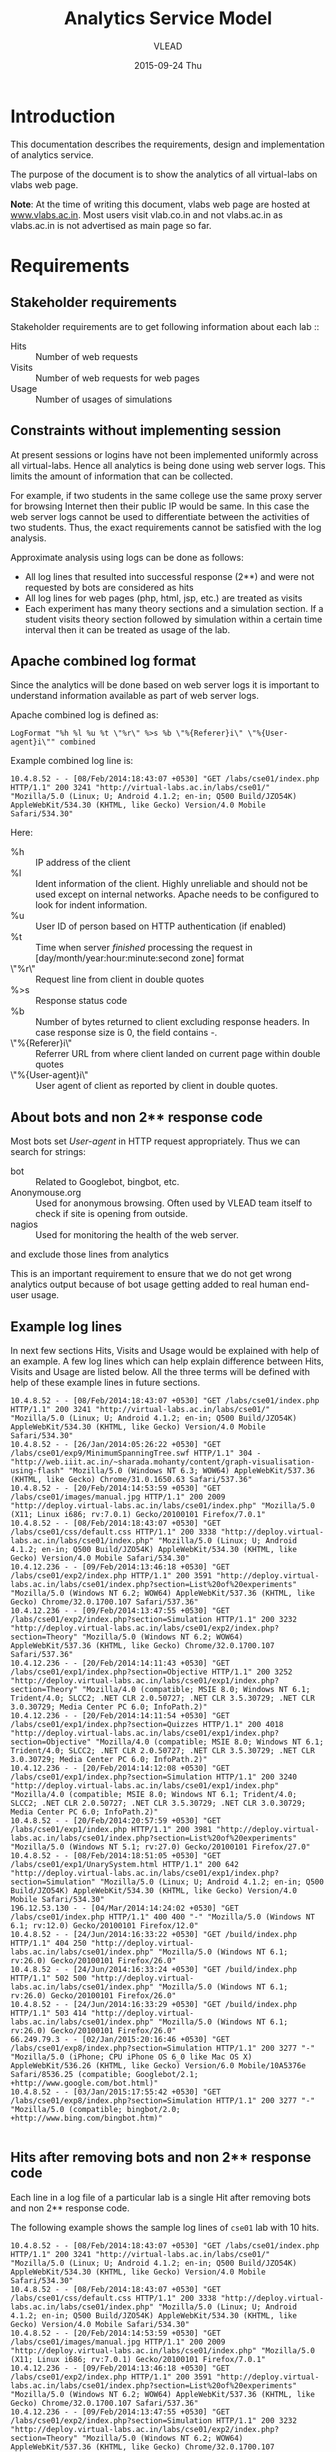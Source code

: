 #+TITLE:     Analytics Service Model
#+AUTHOR:    VLEAD
#+DATE:      2015-09-24 Thu
#+PROPERTY: results output
#+PROPERTY: exports code

* Introduction
  This documentation describes the requirements, design and
  implementation of analytics service.
  
  The purpose of the document is to show the analytics of all
  virtual-labs on vlabs web page.

  *Note*: At the time of writing this document, vlabs web page are
  hosted at [[http://www.vlabs.ac.in][www.vlabs.ac.in]].  Most users visit vlab.co.in and not
  vlabs.ac.in as vlabs.ac.in is not advertised as main page so far.

* Requirements
** Stakeholder requirements
   Stakeholder requirements are to get following information about
   each lab ::
   - Hits :: Number of web requests
   - Visits :: Number of web requests for web pages  
   - Usage :: Number of usages of simulations

** Constraints without implementing session
   At present sessions or logins have not been implemented uniformly
   across all virtual-labs.  Hence all analytics is being done using
   web server logs.  This limits the amount of information that can be
   collected.

   For example, if two students in the same college use the same proxy
   server for browsing Internet then their public IP would be same.
   In this case the web server logs cannot be used to differentiate
   between the activities of two students.  Thus, the exact
   requirements cannot be satisfied with the log analysis.

   Approximate analysis using logs can be done as follows:
   - All log lines that resulted into successful response (2**) and
     were not requested by bots are considered as hits
   - All log lines for web pages (php, html, jsp, etc.) are treated as
     visits
   - Each experiment has many theory sections and a simulation
     section.  If a student visits theory section followed by
     simulation within a certain time interval then it can be treated
     as usage of the lab. 

** Apache combined log format
   Since the analytics will be done based on web server logs it is
   important to understand information available as part of web server
   logs.

   Apache combined log is defined as:
   #+BEGIN_EXAMPLE
   LogFormat "%h %l %u %t \"%r\" %>s %b \"%{Referer}i\" \"%{User-agent}i\"" combined
   #+END_EXAMPLE

   Example combined log line is:
   #+BEGIN_EXAMPLE
   10.4.8.52 - - [08/Feb/2014:18:43:07 +0530] "GET /labs/cse01/index.php HTTP/1.1" 200 3241 "http://virtual-labs.ac.in/labs/cse01/" "Mozilla/5.0 (Linux; U; Android 4.1.2; en-in; Q500 Build/JZO54K) AppleWebKit/534.30 (KHTML, like Gecko) Version/4.0 Mobile Safari/534.30"
   #+END_EXAMPLE

   Here:
   - %h :: IP address of the client
   - %l :: Ident information of the client.  Highly unreliable and
           should not be used except on internal networks.  Apache
           needs to be configured to look for indent information.
   - %u :: User ID of person based on HTTP authentication (if enabled)
   - %t :: Time when server /finished/ processing the request in
           [day/month/year:hour:minute:second zone] format
   - \"%r\" :: Request line from client in double quotes
   - %>s :: Response status code
   - %b :: Number of bytes returned to client excluding response
           headers.  In case response size is 0, the field contains
           -.  
   - \"%{Referer}i\" :: Referrer URL from where client landed on current
        page within double quotes
   - \"%{User-agent}i\" :: User agent of client as reported by client
        in double quotes.

** About bots and non 2** response code
   Most bots set /User-agent/ in HTTP request appropriately.  Thus we
   can search for strings: 
   - bot :: Related to Googlebot, bingbot, etc.
   - Anonymouse.org :: Used for anonymous browsing.  Often used by
                       VLEAD team itself to check if site is opening
                       from outside.
   - nagios :: Used for monitoring the health of the web server.
   and exclude those lines from analytics
   
   This is an important requirement to ensure that we do not get wrong
   analytics output because of bot usage getting added to real human
   end-user usage.

** Example log lines
   In next few sections Hits, Visits and Usage would be explained with
   help of an example.  A few log lines which can help explain
   difference between Hits, Visits and Usage are listed below.  All
   the three terms will be defined with help of these example lines in
   future sections.
   #+BEGIN_EXAMPLE
   10.4.8.52 - - [08/Feb/2014:18:43:07 +0530] "GET /labs/cse01/index.php HTTP/1.1" 200 3241 "http://virtual-labs.ac.in/labs/cse01/" "Mozilla/5.0 (Linux; U; Android 4.1.2; en-in; Q500 Build/JZO54K) AppleWebKit/534.30 (KHTML, like Gecko) Version/4.0 Mobile Safari/534.30"
   10.4.8.52 - - [26/Jan/2014:05:26:22 +0530] "GET /labs/cse01/exp9/MinimumSpanningTree.swf HTTP/1.1" 304 - "http://web.iiit.ac.in/~sharada.mohanty/content/graph-visualisation-using-flash" "Mozilla/5.0 (Windows NT 6.3; WOW64) AppleWebKit/537.36 (KHTML, like Gecko) Chrome/31.0.1650.63 Safari/537.36"
   10.4.8.52 - - [20/Feb/2014:14:53:59 +0530] "GET /labs/cse01/images/manual.jpg HTTP/1.1" 200 2009 "http://deploy.virtual-labs.ac.in/labs/cse01/index.php" "Mozilla/5.0 (X11; Linux i686; rv:7.0.1) Gecko/20100101 Firefox/7.0.1"
   10.4.8.52 - - [08/Feb/2014:18:43:07 +0530] "GET /labs/cse01/css/default.css HTTP/1.1" 200 3338 "http://deploy.virtual-labs.ac.in/labs/cse01/index.php" "Mozilla/5.0 (Linux; U; Android 4.1.2; en-in; Q500 Build/JZO54K) AppleWebKit/534.30 (KHTML, like Gecko) Version/4.0 Mobile Safari/534.30"
   10.4.12.236 - - [09/Feb/2014:13:46:18 +0530] "GET /labs/cse01/exp2/index.php HTTP/1.1" 200 3591 "http://deploy.virtual-labs.ac.in/labs/cse01/index.php?section=List%20of%20experiments" "Mozilla/5.0 (Windows NT 6.2; WOW64) AppleWebKit/537.36 (KHTML, like Gecko) Chrome/32.0.1700.107 Safari/537.36"
   10.4.12.236 - - [09/Feb/2014:13:47:55 +0530] "GET /labs/cse01/exp2/index.php?section=Simulation HTTP/1.1" 200 3232 "http://deploy.virtual-labs.ac.in/labs/cse01/exp2/index.php?section=Theory" "Mozilla/5.0 (Windows NT 6.2; WOW64) AppleWebKit/537.36 (KHTML, like Gecko) Chrome/32.0.1700.107 Safari/537.36"
   10.4.12.236 - - [20/Feb/2014:14:11:43 +0530] "GET /labs/cse01/exp1/index.php?section=Objective HTTP/1.1" 200 3252 "http://deploy.virtual-labs.ac.in/labs/cse01/exp1/index.php?section=Theory" "Mozilla/4.0 (compatible; MSIE 8.0; Windows NT 6.1; Trident/4.0; SLCC2; .NET CLR 2.0.50727; .NET CLR 3.5.30729; .NET CLR 3.0.30729; Media Center PC 6.0; InfoPath.2)"
   10.4.12.236 - - [20/Feb/2014:14:11:54 +0530] "GET /labs/cse01/exp1/index.php?section=Quizzes HTTP/1.1" 200 4018 "http://deploy.virtual-labs.ac.in/labs/cse01/exp1/index.php?section=Objective" "Mozilla/4.0 (compatible; MSIE 8.0; Windows NT 6.1; Trident/4.0; SLCC2; .NET CLR 2.0.50727; .NET CLR 3.5.30729; .NET CLR 3.0.30729; Media Center PC 6.0; InfoPath.2)"
   10.4.12.236 - - [20/Feb/2014:14:12:08 +0530] "GET /labs/cse01/exp1/index.php?section=Simulation HTTP/1.1" 200 3240 "http://deploy.virtual-labs.ac.in/labs/cse01/exp1/index.php" "Mozilla/4.0 (compatible; MSIE 8.0; Windows NT 6.1; Trident/4.0; SLCC2; .NET CLR 2.0.50727; .NET CLR 3.5.30729; .NET CLR 3.0.30729; Media Center PC 6.0; InfoPath.2)"
   10.4.8.52 - - [20/Feb/2014:20:57:59 +0530] "GET /labs/cse01/exp1/index.php HTTP/1.1" 200 3981 "http://deploy.virtual-labs.ac.in/labs/cse01/index.php?section=List%20of%20experiments" "Mozilla/5.0 (Windows NT 5.1; rv:27.0) Gecko/20100101 Firefox/27.0"
   10.4.8.52 - - [08/Feb/2014:18:51:05 +0530] "GET /labs/cse01/exp1/UnarySystem.html HTTP/1.1" 200 642 "http://deploy.virtual-labs.ac.in/labs/cse01/exp1/index.php?section=Simulation" "Mozilla/5.0 (Linux; U; Android 4.1.2; en-in; Q500 Build/JZO54K) AppleWebKit/534.30 (KHTML, like Gecko) Version/4.0 Mobile Safari/534.30"
   196.12.53.130 - - [04/Mar/2014:14:24:02 +0530] "GET /labs/cse01/index.php HTTP/1.1" 400 400 "-" "Mozilla/5.0 (Windows NT 6.1; rv:12.0) Gecko/20100101 Firefox/12.0"
   10.4.8.52 - - [24/Jun/2014:16:33:22 +0530] "GET /build/index.php HTTP/1.1" 404 250 "http://deploy.virtual-labs.ac.in/labs/cse01/index.php" "Mozilla/5.0 (Windows NT 6.1; rv:26.0) Gecko/20100101 Firefox/26.0"
   10.4.8.52 - - [24/Jun/2014:16:33:24 +0530] "GET /build/index.php HTTP/1.1" 502 500 "http://deploy.virtual-labs.ac.in/labs/cse01/index.php" "Mozilla/5.0 (Windows NT 6.1; rv:26.0) Gecko/20100101 Firefox/26.0"
   10.4.8.52 - - [24/Jun/2014:16:33:29 +0530] "GET /build/index.php HTTP/1.1" 503 414 "http://deploy.virtual-labs.ac.in/labs/cse01/index.php" "Mozilla/5.0 (Windows NT 6.1; rv:26.0) Gecko/20100101 Firefox/26.0"
   66.249.79.3 - - [02/Jan/2015:20:16:46 +0530] "GET /labs/cse01/exp8/index.php?section=Simulation HTTP/1.1" 200 3277 "-" "Mozilla/5.0 (iPhone; CPU iPhone OS 6_0 like Mac OS X) AppleWebKit/536.26 (KHTML, like Gecko) Version/6.0 Mobile/10A5376e Safari/8536.25 (compatible; Googlebot/2.1; +http://www.google.com/bot.html)"
   10.4.8.52 - - [03/Jan/2015:17:55:42 +0530] "GET /labs/cse01/exp8/index.php?section=Simulation HTTP/1.1" 200 3277 "-" "Mozilla/5.0 (compatible; bingbot/2.0; +http://www.bing.com/bingbot.htm)"

   #+END_EXAMPLE

** Hits after removing bots and non 2** response code
   Each line in a log file of a particular lab is a single Hit after
   removing bots and non 2** response code.
	       	
   The following example shows the sample log lines of =cse01= lab
   with 10 hits.
   #+BEGIN_EXAMPLE
   10.4.8.52 - - [08/Feb/2014:18:43:07 +0530] "GET /labs/cse01/index.php HTTP/1.1" 200 3241 "http://virtual-labs.ac.in/labs/cse01/" "Mozilla/5.0 (Linux; U; Android 4.1.2; en-in; Q500 Build/JZO54K) AppleWebKit/534.30 (KHTML, like Gecko) Version/4.0 Mobile Safari/534.30"
   10.4.8.52 - - [08/Feb/2014:18:43:07 +0530] "GET /labs/cse01/css/default.css HTTP/1.1" 200 3338 "http://deploy.virtual-labs.ac.in/labs/cse01/index.php" "Mozilla/5.0 (Linux; U; Android 4.1.2; en-in; Q500 Build/JZO54K) AppleWebKit/534.30 (KHTML, like Gecko) Version/4.0 Mobile Safari/534.30"
   10.4.8.52 - - [20/Feb/2014:14:53:59 +0530] "GET /labs/cse01/images/manual.jpg HTTP/1.1" 200 2009 "http://deploy.virtual-labs.ac.in/labs/cse01/index.php" "Mozilla/5.0 (X11; Linux i686; rv:7.0.1) Gecko/20100101 Firefox/7.0.1"
   10.4.12.236 - - [09/Feb/2014:13:46:18 +0530] "GET /labs/cse01/exp2/index.php HTTP/1.1" 200 3591 "http://deploy.virtual-labs.ac.in/labs/cse01/index.php?section=List%20of%20experiments" "Mozilla/5.0 (Windows NT 6.2; WOW64) AppleWebKit/537.36 (KHTML, like Gecko) Chrome/32.0.1700.107 Safari/537.36"
   10.4.12.236 - - [09/Feb/2014:13:47:55 +0530] "GET /labs/cse01/exp2/index.php?section=Simulation HTTP/1.1" 200 3232 "http://deploy.virtual-labs.ac.in/labs/cse01/exp2/index.php?section=Theory" "Mozilla/5.0 (Windows NT 6.2; WOW64) AppleWebKit/537.36 (KHTML, like Gecko) Chrome/32.0.1700.107 Safari/537.36"
   10.4.12.236 - - [20/Feb/2014:14:11:43 +0530] "GET /labs/cse01/exp1/index.php?section=Objective HTTP/1.1" 200 3252 "http://deploy.virtual-labs.ac.in/labs/cse01/exp1/index.php?section=Theory" "Mozilla/4.0 (compatible; MSIE 8.0; Windows NT 6.1; Trident/4.0; SLCC2; .NET CLR 2.0.50727; .NET CLR 3.5.30729; .NET CLR 3.0.30729; Media Center PC 6.0; InfoPath.2)"
   10.4.12.236 - - [20/Feb/2014:14:11:54 +0530] "GET /labs/cse01/exp1/index.php?section=Quizzes HTTP/1.1" 200 4018 "http://deploy.virtual-labs.ac.in/labs/cse01/exp1/index.php?section=Objective" "Mozilla/4.0 (compatible; MSIE 8.0; Windows NT 6.1; Trident/4.0; SLCC2; .NET CLR 2.0.50727; .NET CLR 3.5.30729; .NET CLR 3.0.30729; Media Center PC 6.0; InfoPath.2)"
   10.4.12.236 - - [20/Feb/2014:14:12:08 +0530] "GET /labs/cse01/exp1/index.php?section=Simulation HTTP/1.1" 200 3240 "http://deploy.virtual-labs.ac.in/labs/cse01/exp1/index.php" "Mozilla/4.0 (compatible; MSIE 8.0; Windows NT 6.1; Trident/4.0; SLCC2; .NET CLR 2.0.50727; .NET CLR 3.5.30729; .NET CLR 3.0.30729; Media Center PC 6.0; InfoPath.2)"
   10.4.8.52 - - [20/Feb/2014:20:57:59 +0530] "GET /labs/cse01/exp1/index.php HTTP/1.1" 200 3981 "http://deploy.virtual-labs.ac.in/labs/cse01/index.php?section=List%20of%20experiments" "Mozilla/5.0 (Windows NT 5.1; rv:27.0) Gecko/20100101 Firefox/27.0"
   10.4.8.52 - - [08/Feb/2014:18:51:05 +0530] "GET /labs/cse01/exp1/UnarySystem.html HTTP/1.1" 200 642 "http://deploy.virtual-labs.ac.in/labs/cse01/exp1/index.php?section=Simulation" "Mozilla/5.0 (Linux; U; Android 4.1.2; en-in; Q500 Build/JZO54K) AppleWebKit/534.30 (KHTML, like Gecko) Version/4.0 Mobile Safari/534.30"
   #+END_EXAMPLE
     
** Visits
*** Following extensions are removed from hit URLs before
    considering a hit as a visit:
    - png
    - jpg
    - jpeg
    - pdf
    - doc
    - js, etc.
  
    The following example shows the sample log lines of =cse01= lab
    with 8 visits.
    #+BEGIN_EXAMPLE
    10.4.8.52 - - [08/Feb/2014:18:43:07 +0530] "GET /labs/cse01/index.php HTTP/1.1" 200 3241 "http://virtual-labs.ac.in/labs/cse01/" "Mozilla/5.0 (Linux; U; Android 4.1.2; en-in; Q500 Build/JZO54K) AppleWebKit/534.30 (KHTML, like Gecko) Version/4.0 Mobile Safari/534.30"
    10.4.12.236 - - [09/Feb/2014:13:46:18 +0530] "GET /labs/cse01/exp2/index.php HTTP/1.1" 200 3591 "http://deploy.virtual-labs.ac.in/labs/cse01/index.php?section=List%20of%20experiments" "Mozilla/5.0 (Windows NT 6.2; WOW64) AppleWebKit/537.36 (KHTML, like Gecko) Chrome/32.0.1700.107 Safari/537.36"
    10.4.12.236 - - [09/Feb/2014:13:47:55 +0530] "GET /labs/cse01/exp2/index.php?section=Simulation HTTP/1.1" 200 3232 "http://deploy.virtual-labs.ac.in/labs/cse01/exp2/index.php?section=Theory" "Mozilla/5.0 (Windows NT 6.2; WOW64) AppleWebKit/537.36 (KHTML, like Gecko) Chrome/32.0.1700.107 Safari/537.36"
    10.4.12.236 - - [20/Feb/2014:14:11:43 +0530] "GET /labs/cse01/exp1/index.php?section=Objective HTTP/1.1" 200 3252 "http://deploy.virtual-labs.ac.in/labs/cse01/exp1/index.php?section=Theory" "Mozilla/4.0 (compatible; MSIE 8.0; Windows NT 6.1; Trident/4.0; SLCC2; .NET CLR 2.0.50727; .NET CLR 3.5.30729; .NET CLR 3.0.30729; Media Center PC 6.0; InfoPath.2)"
    10.4.12.236 - - [20/Feb/2014:14:11:54 +0530] "GET /labs/cse01/exp1/index.php?section=Quizzes HTTP/1.1" 200 4018 "http://deploy.virtual-labs.ac.in/labs/cse01/exp1/index.php?section=Objective" "Mozilla/4.0 (compatible; MSIE 8.0; Windows NT 6.1; Trident/4.0; SLCC2; .NET CLR 2.0.50727; .NET CLR 3.5.30729; .NET CLR 3.0.30729; Media Center PC 6.0; InfoPath.2)"
    10.4.12.236 - - [20/Feb/2014:14:12:08 +0530] "GET /labs/cse01/exp1/index.php?section=Simulation HTTP/1.1" 200 3240 "http://deploy.virtual-labs.ac.in/labs/cse01/exp1/index.php" "Mozilla/4.0 (compatible; MSIE 8.0; Windows NT 6.1; Trident/4.0; SLCC2; .NET CLR 2.0.50727; .NET CLR 3.5.30729; .NET CLR 3.0.30729; Media Center PC 6.0; InfoPath.2)"
    10.4.8.52 - - [20/Feb/2014:20:57:59 +0530] "GET /labs/cse01/exp1/index.php HTTP/1.1" 200 3981 "http://deploy.virtual-labs.ac.in/labs/cse01/index.php?section=List%20of%20experiments" "Mozilla/5.0 (Windows NT 5.1; rv:27.0) Gecko/20100101 Firefox/27.0"
    10.4.8.52 - - [08/Feb/2014:18:51:05 +0530] "GET /labs/cse01/exp1/UnarySystem.html HTTP/1.1" 200 642 "http://deploy.virtual-labs.ac.in/labs/cse01/exp1/index.php?section=Simulation" "Mozilla/5.0 (Linux; U; Android 4.1.2; en-in; Q500 Build/JZO54K) AppleWebKit/534.30 (KHTML, like Gecko) Version/4.0 Mobile Safari/534.30"
    #+END_EXAMPLE

** Structure of virtual-labs in terms of theory and simulation
   Each virtual-labs has multiple experiments, typically ten
   experiments per lab.  For each experiment there are sections such
   as:
   - Introduction
   - Theory
   - Simulation
   - References
   - Feed-back
   - Quiz

   Visit to any of the sections other than "Simuation" is treated as a
   theory visit.  Visit to Simulation is treated as a simulation visit
   for the given experiment.  

   At present URL for everything except simulation is same for most
   labs.  Thus, looking at logs we cannot differentiate whether user
   has seen Introduction section or theory section of a particular
   experiment. 

   Further for few labs we only have theory visit as they do not have
   simulation.  Some of these labs have tasks which have same URL as
   introduction or theory.  Thus visits to tasks page cannot be
   differentiated from visit to introduction page.

** Usage
   Based on above visits we look at visit date, source IP, URL to get
   theory visit and simulation visit.  Then usage is calculated as
   follows:
   + A Visit to the experiment of a lab and a Visit to the simulation
     of the same lab. Considering both visits are from same
     <ip-address>.
   + If a user visits an experiment page and the simulation page with
     on same day, then it is counted as a usage.  Note that users IP
     should remain same during the two visits.
   + The Order in which the user visited the experiment page or
     simulation page is not considered.(Either the experiment page
     visited first or simulation page or vice versa).
   + Some labs have multiple simulations per experiment.  In such
     cases, visit to any simulation (among many) is considered as
     simulation visit for usage.  Whether all simulations are visited
     or not has not been checked.
   + For labs which do not have simulation, simple theory visit is
     directly treated as usage.

   The following example shows the sample log lines of =cse01= lab
   with one Usage.
   #+BEGIN_EXAMPLE
   10.4.8.52 - - [08/Feb/2014:18:43:07 +0530] "GET /labs/cse01/index.php HTTP/1.1" 200 3241 "http://virtual-labs.ac.in/labs/cse01/" "Mozilla/5.0 (Linux; U; Android 4.1.2; en-in; Q500 Build/JZO54K) AppleWebKit/534.30 (KHTML, like Gecko) Version/4.0 Mobile Safari/534.30"
   10.4.12.236 - - [09/Feb/2014:13:46:18 +0530] "GET /labs/cse01/exp2/index.php HTTP/1.1" 200 3591 "http://deploy.virtual-labs.ac.in/labs/cse01/index.php?section=List%20of%20experiments" "Mozilla/5.0 (Windows NT 6.2; WOW64) AppleWebKit/537.36 (KHTML, like Gecko) Chrome/32.0.1700.107 Safari/537.36"
   10.4.12.236 - - [09/Feb/2014:13:47:55 +0530] "GET /labs/cse01/exp2/index.php?section=Simulation HTTP/1.1" 200 3232 "http://deploy.virtual-labs.ac.in/labs/cse01/exp2/index.php?section=Theory" "Mozilla/5.0 (Windows NT 6.2; WOW64) AppleWebKit/537.36 (KHTML, like Gecko) Chrome/32.0.1700.107 Safari/537.36"
   10.4.12.236 - - [20/Feb/2014:14:11:43 +0530] "GET /labs/cse01/exp1/index.php?section=Objective HTTP/1.1" 200 3252 "http://deploy.virtual-labs.ac.in/labs/cse01/exp1/index.php?section=Theory" "Mozilla/4.0 (compatible; MSIE 8.0; Windows NT 6.1; Trident/4.0; SLCC2; .NET CLR 2.0.50727; .NET CLR 3.5.30729; .NET CLR 3.0.30729; Media Center PC 6.0; InfoPath.2)"
   10.4.12.236 - - [20/Feb/2014:14:11:54 +0530] "GET /labs/cse01/exp1/index.php?section=Quizzes HTTP/1.1" 200 4018 "http://deploy.virtual-labs.ac.in/labs/cse01/exp1/index.php?section=Objective" "Mozilla/4.0 (compatible; MSIE 8.0; Windows NT 6.1; Trident/4.0; SLCC2; .NET CLR 2.0.50727; .NET CLR 3.5.30729; .NET CLR 3.0.30729; Media Center PC 6.0; InfoPath.2)"
   10.4.12.236 - - [20/Feb/2014:14:12:08 +0530] "GET /labs/cse01/exp1/index.php?section=Simulation HTTP/1.1" 200 3240 "http://deploy.virtual-labs.ac.in/labs/cse01/exp1/index.php" "Mozilla/4.0 (compatible; MSIE 8.0; Windows NT 6.1; Trident/4.0; SLCC2; .NET CLR 2.0.50727; .NET CLR 3.5.30729; .NET CLR 3.0.30729; Media Center PC 6.0; InfoPath.2)"
   10.4.8.52 - - [20/Feb/2014:20:57:59 +0530] "GET /labs/cse01/exp1/index.php HTTP/1.1" 200 3981 "http://deploy.virtual-labs.ac.in/labs/cse01/index.php?section=List%20of%20experiments" "Mozilla/5.0 (Windows NT 5.1; rv:27.0) Gecko/20100101 Firefox/27.0"
   10.4.8.52 - - [11/Feb/2014:17:26:23 +0530] "GET /labs/cse01/exp1/UnarySystem.html HTTP/1.1" 200 642 "http://deploy.virtual-labs.ac.in/labs/cse01/exp1/index.php?section=Simulation" "Mozilla/5.0 (Windows NT 5.1) AppleWebKit/537.36 (KHTML, like Gecko) Chrome/32.0.1700.107 Safari/537.36"
   10.4.8.52 - - [08/Feb/2014:18:51:05 +0530] "GET /labs/cse01/exp1/UnarySystem.html HTTP/1.1" 200 642 "http://deploy.virtual-labs.ac.in/labs/cse01/exp1/index.php?section=Simulation" "Mozilla/5.0 (Linux; U; Android 4.1.2; en-in; Q500 Build/JZO54K) AppleWebKit/534.30 (KHTML, like Gecko) Version/4.0 Mobile Safari/534.30"
   10.4.12.236 - - [08/Feb/2014:22:20:34 +0530] "GET /labs/cse01/exp1/index.php HTTP/1.1" 200 3981 "http://deploy.virtual-labs.ac.in/labs/cse01/index.php?section=List%20of%20experiments" "Mozilla/5.0 (Windows NT 6.2) AppleWebKit/537.36 (KHTML, like Gecko) Chrome/28.0.1478.0 Safari/537.36"
   #+END_EXAMPLE	

   *Note* : Hits, Visits and Usage is calculated from the logs of the
            labs which are hosted on IIIT-H infrastructure and AWS.
            Labs on IIIT-H are not at Level-5, hence these labs are
            running on Individual containers.  The labs which are at
            level-5  or higher are hosted on AWS.
** Statistics required from analytics
   Usage information collected is needed month-wise for proper
   analysis or trend collection.  The hits and visits information is
   also needed month-wise.

   Once month-wise information is known totals for a given lab across
   all time (Jan 2013 to present) are needed.

   Further once totals for all labs are known total hits, visits and
   usages for all virtual-labs hosted on a central platform are
   calculated.
   
** Displaying of Analytics on Vlabs Web page
   The following are the requirements for displaying of Analytics on
   vlabs web page:
   1) The vlabs landing page should display numbers for: Labs,
      Experiments, Visits, and Usage.  *Note*: only "Visits" and
      "Usage" will be provided by analytics service model.
   2) Upon clicking on Usage, it should open a web page with Analytics
      of all labs.
   3) Analytics of Top 5 labs among all labs should be display
      first. Rest of the labs analytics will be displayed according to
      the institutes.
   4) The web page that opens upon clicking Usage will have the
      following: 
      - Theme of the web page should match with vlabs web page.  
      - Analytics of top 10 labs need to displayed on analytics web
        page with Lab Name, Institute Name, Hits, Visits and Usage.
      - On clicking view more labs hyperlink, it should display
        analytics of all labs including top 10 labs with Lab Name,
        Institute Name, Hits, Visits and Usage.
      - All the Lab Analytics should be sorted according to usage.
      - Hide all Lab Analytics whose usage is less than 100.  Also
        mention the same on page itself.
      - Analytics by months of the year Month.
      - Another table should be displayed to show the workshop analytics.

** Processes to be accounted for
   The process to be defined on how to maintain analytics when:
   - A New lab gets Deployed/Hosted.
   - An Existing lab gets Deleted/Removed.
   - Logic of analytics program is changed in terms of what is
     considered as a usage or experiment information for a lab
     (number of experiments, simulation reg-exp, thoery reg-exp,
     etc.).
     
* Design
** Details of input information and output of log analysis
*** Restructuring of logs
    Log files are created for various virtual-hosts and rotated every
    week.  Thus for each lab there could be several log files each
    containing logs for the given week.  Further since initially on
    base machines several labs were hosted together, it is possible to
    have logs of many labs in one single log file.  Also on base
    machine a single large log file is not being rotated.

    Thus, design has to account for multiple labs logs being collected
    into one single large file.  Also we have to remember how many log
    files of each file have been processed so that same information is
    not processed again.

    First information from previous analysis is referred to see how
    many lines from each log file has already been processed.  The
    remaining log lines are copied to a process folder with same name
    as the original log file.  

    For example if log file a.txt has 100 lines but 90 log lines have
    already been processed as part of previous analysis then a file
    a.txt with remaining 10 lines is created in the process folder.

    Among log lines in process folder first bot and non ok response
    lines are removed.  For removing bots 'User-agent field' is
    searched for strings such as nagios or bot.  Then for non-ok
    response code any response that does not starts with 2 is treated
    as non-hit.

    After removing bot and non-success log lines, logs for each lab
    are separated using lab-ID (Eg cse01).  This allows ensuring that
    all logs of a lab from various log files are collated in one
    single large log file.  This design allows apache to capture logs
    of same lab into multiple files or capture logs of multiple labs
    into same file without affecting the analysis output.

*** Logic for hits
    All non-bot and success log lines are treated as hits.  Thus, once
    all log lines of a lab are accumulated in one single log file, the
    number of lines in that file (=wc -l=) is treated as hits.

    But for better analytics we want the hits, visits and usage
    information per month.  Thus before counting number of lines
    (hits) the log files for each lab are split month wise.  This is
    done by creating a folder with lab name (eg cse01) and then by
    creating mon-YYYY name files such as Jul-2015.  A file for
    particular Mon-Year is created only if log line for particular
    month and year combination is found in the logs being processes in
    the current run.

    Then hits are calculated for each lab for each month, using the
    month wise files created for each lab in previous step.
    
*** Logic for visits
    After hits are calculated all log lines which have URLs that end
    with non-visit extensions such as .swf, .ppt, .doc, .mp3, .js,
    .css, .png, .jpeg, .jpg etc. are removed.  The remaining lines are
    treated as visits.
    
    Thus, after all log lines related to images, javascript, CSS,
    etc. are removed the remaining lines in the log file (=wc -l=) are
    treated as visits.  Since the files are already split month-wise,
    month-wise visits for each labs are collected.

*** Logic for usage
    Once visits have been calculated a lab-wise experiment
    regular-expression list which is provided as input (configuration)
    to the program is used.  This reg-exp input has information on
    what is the reg-exp for theory visit and simulation visit for each
    experiment, along with the name of the experiment.  Thus, for each
    lab we know name of all experiments, and corresponding to each
    experiment its theory and simulation URLs.

    Once month-wise visits information has been collected each log
    file is processed multiple times, once for counting usage of each
    experiment.  During a single processing cycle for a selected
    experiment, all log lines are compared with simulation reg-exp
    (URL).  If the log line matches simulation URL then count of
    simulation visit for the lab for given day of the month from given
    IP is increased.  If simulation URL is not matched then theory URL
    is searched. If theory URL matches then count of theory visit for
    given day of the month from given IP is increased.

    Thus at the end of processing of all log lines we get theory and
    simulation page visits for a given experiment, for a given lab and
    for a given month.  Further the information is split for each day
    1-31 separately.  For each day we have a list of theory and
    simulation visiting IP addresses in a list.  The list of IP
    addresses is intersected day-wise to find how many IPs visited
    both theory URL and simulation URL on the same day.  The number of
    items in intersection of IP sets for a given day is treated as
    usage for the day.
    
    Please note that it is possible that a theory URL and a simulation
    URL for a same experiment is visited more than once during the
    same day from same IP.  In this case the usage would be greater
    than one as each visit, even though originating from same source
    IP, is treated differently. 

*** Various totals
    Once day-wise theory visits, simulation visits and usages are
    known, these values are added for all days of the given month to
    get totals for the month.   Thus we get total theory visit,
    simulation visit and usages for a given month.  

    The hits, visits and usage information for each lab, for each
    month, for each experiment is collected together in logical
    manner.  Then totals for a lab across all month are calculated.

    Month-wise total hits, visits and usages for a lab are written in
    a text file (=lab_total.txt=) in space separated way.  The hits,
    visits and usages for all labs are added to get totals
    (=all_total.txt=) for all virtual-labs across all time.  
    
*** Integration of analytics program and web service
    A web service reads lab-wise totals (=lab_total.txt=) and
    all-totals files (=all_total.txt=) and replies to various web
    requests made by vlabs.ac.in landing pages (via AJAX).
    
** Things to take care of in future
*** Time between visits under minutes
    At present usage is calculated if two visits to theory and
    simulation page are made within the same day by same IP.  Also
    order of visit, that is which page was visited first, is not
    accounted for.

    In future we should calculate time difference between simulation
    visit and theory visit in minutes.  We should be able to take a
    lower bound and upper bound as parameter and give usages, if
    theory and simulation page visit time difference is between given
    bounds.  Also we should check whether theory page was visited
    before simulation page.

*** Graphs
    At present month-wise values are collected but not used.  In
    future we should draw graphs of how usage of a particular
    experiment or of a lab changes month-wise.  These graphs can be
    viewed to understand lab-usage trends over time.

*** Display analytics per experiment on vlabs.ac.in webpages
    At present analytics is shown separately on a dedicated analytics
    page.  Further experiment wise analytics are not shown.  In future
    it is possible to show experiment related analytics on the
    experiment page or list of experiments page for the given lab.
    Further we can display experiment wise information for each lab on
    the analytics page too.

*** Test or QA visit is not separate from user visit
    Devlopers and testers also visit theory and simulation pages
    during development or after new version is deployed on production.
    These visits (and hits)x should be separated from end-user visits
    and should not be counted towards hits, visits or usages.

* Clusters and logs
  The virtual-labs are hosted on two separate clusters:
  - Base2
  - AWS
  /Soon Baadal cluster would be added and labs would be migrated from
  AWS to Baadal./

  Each of these clusters have different log file names and labs
  hosted.  Some labs might have been hosted on Base2 initially and
  later migrated to AWS.  Thus, logs from both clusters need to be
  analysed and numbers need to be added for proper analysis results.
** Base2 http logs
*** Apache configuration on base2 http container
    All labs hosted on base machines were reverse-proxied
    (Proxy-passed) via http (CTID: 12159) container on base2
    (10.4.12.22) machine.  Thus, all http logs of labs hosted on IIIT
    infrastructure are available on http container.

    apache configuration on http container is mainly done using
    following config files:
    - /etc/httpd/conf/httpd.conf :: This is default apache
	 configuration file without having anything specific to a lab. 
    - /etc/httpd/conf.d/virtualhosts.conf :: This file has many lab
	 virtualhosts with names such as 
      - cse04-iiith.virtual-labs.ac.in
      - eerc05-iiith.virtual-labs.ac.in
      - mech01-iitg.virtual-labs.ac.in
      - eee06-dei.virtual-labs.ac.in 
      All the logs for all these virtualhosts go into one single log
      file with name 'deploy.virtual-labs.ac.in-access_log' in
      combined format.
    - /etc/httpd/conf.d/vlabs-virtual-hosts.conf :: This file has many
	 different virtual-hosts.  Some of them are:
      - vlabs.ac.in :: Main virtual-labs website being redirected to
		       vlab.co.in
      - mail.vlabs.ac.in, uir.vlabs.ac.in :: Obsolete.  Perhaps
	   these should have been removed.
      - deploy1.vlabs.ac.in :: Purpose is not clear.
      - http.vlabs.ac.in :: For http container
      - gateone.cse09.vlabs.ac.in :: For Linux lab
      - alipi.iiit.ac.in :: For alipi project
      - cse12.vlabs.ac.in :: For cse12 lab.  The logs in this case
	   go directly to cse12.vlabs.ac.in-access_log in combined
	   format
      - civil11.vlabs.ac.in :: For civil11 lab.  The logs in this
	   case go directly to civil11.vlabs.ac.in-access_log in
	   combined format
      - nitk.vlabs.ac.in :: Perhaps for all nitk labs.  The logs in
	   this case go directly to nitk.vlabs.ac.in-access_log in
	   combined format.
      - www.vlabs.ca.in :: Interesting configuration such as:
       	#+BEGIN_EXAMPLE
       	# Pass Proxy for cse28
       	<Location /cse28/>
	    ProxyPass http://cse08.vlabs.ac.in/ant/ant/
       	</Location>
       	#+END_EXAMPLE
      - cpl.vlabs.ac.in, hybrid-electronic.vlabs.ac.in, etc. :: Many
	   such lab virtual-hosts with lab names.  The logs go to
	   cpl.virtual-labs.ac.in-access_log or
	   hybrid-electronic.virtual-labs.ac.in-access_log etc. in
	   combined format.  The list of such virtual-hosts is:

	   1. cpl.virtual-labs.ac.in
	   2. hybrid-electronic.virtual-labs.ac.in
	   3. virtual-english.virtual-labs.ac.in
	   4. cdpeslab.virtual-labs.ac.in
	   5. mmlaboratory.virtual-labs.ac.in
	   6. industrial-automation.virtual-labs.ac.in
	   7. nlp.virtual-labs.ac.in
	   8. dld.virtual-labs.ac.in
	   9. computer-graphics.virtual-labs.ac.in
	   10. pattern-recognition.virtual-labs.ac.in
	   11. cryptography.virtual-labs.ac.in
	   12. ds.virtual-labs.ac.in
	   13. image-processing.virtual-labs.ac.in
	   14. emt.virtual-labs.ac.in

	   In each of this case the logs go to <fqdn>-access_log file.
	 
     - /etc/httpd/conf.d/virtual-labs-virtual-hosts.conf :: Repeated
	  configuration of virtual-hosts from vlabs-virtual-hosts.conf
	  file.  However few virtual-hosts are different such as:

	  1. microwave.virtual-labs.ac.in
	  2. eee07.virtual-labs.ac.in
	  3. music.virtual-labs.ac.in
	  4. eee06.virtual-labs.ac.in
	  5. mech26.virtual-labs.ac.in
	  6. mech08.virtual-labs.ac.in
	  7. phy01.virtual-labs.ac.in
	  8. chs13.virtual-labs.ac.in
	  9. aerospaceengg.virtual-labs.ac.in
	  10. combustion.virtual-labs.ac.in

	  In each of this case the logs go to <fqdn>-access_log file.
	 
*** Cron and awstats configuration on base2 http container
    With help of /etc/cron.hourly/00awstats
    deploy.virtual-labs.ac.in-access.log file is split into various
    smaller log files so that they can be processed by awstats.  These
    files are:
    #+BEGIN_EXAMPLE
    cse01.virtual-labs.ac.in-access_log
    cse02.virtual-labs.ac.in-access_log
    cse03.virtual-labs.ac.in-access_log
    cse04.virtual-labs.ac.in-access_log
    cse05.virtual-labs.ac.in-access_log
    cse06.virtual-labs.ac.in-access_log
    cse07.virtual-labs.ac.in-access_log
    cse08.virtual-labs.ac.in-access_log
    cse09.virtual-labs.ac.in-access_log
    cse10.virtual-labs.ac.in-access_log
    cse11.virtual-labs.ac.in-access_log
    cse12.virtual-labs.ac.in-access_log
    cse13.virtual-labs.ac.in-access_log
    cse14.virtual-labs.ac.in-access_log
    cse15.virtual-labs.ac.in-access_log
    cse16.virtual-labs.ac.in-access_log
    cse17.virtual-labs.ac.in-access_log
    cse18.virtual-labs.ac.in-access_log
    cse19.virtual-labs.ac.in-access_log
    cse20.virtual-labs.ac.in-access_log
    cse21.virtual-labs.ac.in-access_log
    cse22.virtual-labs.ac.in-access_log
    cse23.virtual-labs.ac.in-access_log
    cse24.virtual-labs.ac.in-access_log
    cse25.virtual-labs.ac.in-access_log
    cse26.virtual-labs.ac.in-access_log
    cse27.virtual-labs.ac.in-access_log
    cse28.virtual-labs.ac.in-access_log
    cse29.virtual-labs.ac.in-access_log
    cse30.virtual-labs.ac.in-access_log
    ece01.virtual-labs.ac.in-access_log
    ece02.virtual-labs.ac.in-access_log
    ece03.virtual-labs.ac.in-access_log
    ece04.virtual-labs.ac.in-access_log
    ece05.virtual-labs.ac.in-access_log
    ece06.virtual-labs.ac.in-access_log
    ece07.virtual-labs.ac.in-access_log
    ece08.virtual-labs.ac.in-access_log
    ece09.virtual-labs.ac.in-access_log
    ece10.virtual-labs.ac.in-access_log
    ece11.virtual-labs.ac.in-access_log
    bio15.virtual-labs.ac.in-access_log
    bio16.virtual-labs.ac.in-access_log
    ccnsb01.virtual-labs.ac.in-access_log
    ccnsb02.virtual-labs.ac.in-access_log
    ccnsb03.virtual-labs.ac.in-access_log
    ccnsb04.virtual-labs.ac.in-access_log
    ccnsb05.virtual-labs.ac.in-access_log
    ccnsb06.virtual-labs.ac.in-access_log
    ccnsb07.virtual-labs.ac.in-access_log
    chem01.virtual-labs.ac.in-access_log
    civil09.virtual-labs.ac.in-access_log
    civil13.virtual-labs.ac.in-access_log
    civil15.virtual-labs.ac.in-access_log
    civil16.virtual-labs.ac.in-access_log
    engg01.virtual-labs.ac.in-access_log
    hss01.virtual-labs.ac.in-access_log
    hss02.virtual-labs.ac.in-access_log
    hss03.virtual-labs.ac.in-access_log
    mech01.virtual-labs.ac.in-access_log
    mech04.virtual-labs.ac.in-access_log
    mech17.virtual-labs.ac.in-access_log
    mech18.virtual-labs.ac.in-access_log
    phy14.virtual-labs.ac.in-access_log
    phy19.virtual-labs.ac.in-access_log
    sample1.virtual-labs.ac.in-access_log
    sample13.virtual-labs.ac.in-access_log
    sample16.virtual-labs.ac.in-access_log
    sample2.virtual-labs.ac.in-access_log
    sample20.virtual-labs.ac.in-access_log
    sample21.virtual-labs.ac.in-access_log
    ece18.virtual-labs.ac.in-access_log
    ece19.virtual-labs.ac.in-access_log
    ece21.virtual-labs.ac.in-access_log
    ece26.virtual-labs.ac.in-access_log
    eee03.virtual-labs.ac.in-access_log
    eee05.virtual-labs.ac.in-access_log
    eee07.virtual-labs.ac.in-access_log
    eee08.virtual-labs.ac.in-access_log
    eee09.virtual-labs.ac.in-access_log
    eee10.virtual-labs.ac.in-access_log
    eee12.virtual-labs.ac.in-access_log
    eerc01.virtual-labs.ac.in-access_log
    eerc02.virtual-labs.ac.in-access_log
    eerc03.virtual-labs.ac.in-access_log
    eerc04.virtual-labs.ac.in-access_log
    emt.virtual-labs.ac.in-access_log    
    #+END_EXAMPLE

*** Important logs files on base2 http container
    Based on apache configuration following log files are important
    and need to be processed:
    1. deploy.virtual-labs.ac.in-access_log (For many different labs)
    2. cse12.vlabs.ac.in-access_log
    3. civil11.vlabs.ac.in-access_log
    4. nitk.vlabs.ac.in-access_log (For many nitk labs)
    5. cpl.virtual-labs.ac.in-access_log
    6. hybrid-electronic.virtual-labs.ac.in-access_log
    7. virtual-english.virtual-labs.ac.in-access_log
    8. cdpeslab.virtual-labs.ac.in-access_log
    9. mmlaboratory.virtual-labs.ac.in-access_log
    10. industrial-automation.virtual-labs.ac.in-access_log
    11. nlp.virtual-labs.ac.in-access_log
    12. dld.virtual-labs.ac.in-access_log
    13. computer-graphics.virtual-labs.ac.in-access_log
    14. pattern-recognition.virtual-labs.ac.in-access_log
    15. cryptography.virtual-labs.ac.in-access_log
    16. ds.virtual-labs.ac.in-access_log
    17. image-processing.virtual-labs.ac.in-access_log
    18. microwave.virtual-labs.ac.in-access_log
    19. music.virtual-labs.ac.in-access_log
    20. eee06.virtual-labs.ac.in-access_log
    21. mech26.virtual-labs.ac.in-access_log
    22. mech08.virtual-labs.ac.in-access_log
    23. phy01.virtual-labs.ac.in-access_log
    24. chs13.virtual-labs.ac.in-access_log
    25. aerospaceengg.virtual-labs.ac.in-access_log
    26. combustion.virtual-labs.ac.in-access_log
       	
    Following files are created by virtual-hosts configuration of
    apache but are unfortunately overwritten by cron.  So these cannot
    be used:
    1. eee07.virtual-labs.ac.in-access_log
    2. emt.virtual-labs.ac.in-access_log
** AWS http logs
   AWS logs are organized in much cleaner way than base2 logs due to
   ansible based reverseproxy configuration.  On AWS logs for each lab
   are stored in a separate dedicated log file.  All the lab log file
   information is captured in two duplicated configuration files:
   - /etc/httpd/conf.d/virtualhost.conf
   - /etc/httpd/conf.d/virtualhosts.conf
   where virtualhosts.conf has following additional virtual-hosts:
   - ossec-server.vlabs.ac.in (For 80, 443)
   - ps-iiith.vlabs.ac.in (For 80, 443)
   - ssl-iitg.vlabs.ac.in (For 80, 443)
   - outreach.vlabs.ac.in (For 80, 443)
   and all other virtual-hosts are same.

   Further all the configuration is captured in reverse-proxy model of
   the systems-model project.  Lab-wise log file details are also
   captured by ADS and available as part of data-services
   (In-progress).
   
* Implementation
** Design of program that processes logs to get analytics
   The entire process of getting final lab-wise analytics (hits, visits
   and usage) for base2 http container and aws is described below
*** For each platform do the following
    For both Base2 and then for AWS each of the following steps are performed:
**** (STEP: =initialize=) Ensure that necessary folder exist and are sane
     Following folders would be used for the entire analytics:
     - logs folder :: For file processing we would read log files
                      directly from where the rsync cron process copies
                      it.  We are not going to copy files to a new
                      temporary location every time for processing as
                      that is very expensive (disk I/O wise).  Location
                      of this folder is as per analytics systems model.

		      *The logs must be in combined log format*.

     - data folder :: Data folder would contain important state
                      information such as how many lines have been
                      processed for each file, so that we do not
                      process the same lines again.  This would also
                      contain all information about past analytics for
                      same cluster.

                      This folder must exist with reasonable initial
                      files so that the analysis works properly.  If
                      this is the first run then as part of this
                      initialization step it is ensured that various
                      important files with default values get created.

     - process folder :: Process folder is a temporary folder created
                         for processing of new log lines.  During start
                         of a new analysis cycle process folder should
                         be empty.

     - output folder :: This folder would contain final text files that 
		       	would be read by web service.  These files
                       	would not be in erlang term format so that they
                       	can be read by programs written in other
                       	languages easily.  Output folder is common for
                        both AWS and base2 and contains totals from
                        both clusters.

**** (STEP: =all_list=) Prepare list of all log file names present on base2 http container log folder :Done:
     First list of files in =logs_folder= is prepared.  This list will
     be updated in future steps such that only relevant log files are
     present in the list.

**** (STEP: =positive_filter=) Filter irrelevant log files 	       :Done:
    Since on base2 logs have both actual logs files created by apache and
    temporary log files created by cron for awstats, we can't process
    all log files directly.  Thus, first logical step is to get only
    the relevant log files.  This can be done by removing all log
    files which are not listed in [[Important logs files on base2 http
    container]] section.  

    Note that:
    1. we are also removing / ignoring log files for
       vlead.vlabs.ac.in, issues.vlabs.ac.in, etc. as part of this
       step.
    2. For deploy we are considering both
       deploy.virtual-labs.ac.in-access_log and
       deploy.vlabs.ac.in-access_log files

The output of program after this step for base2 cluster is:
#+BEGIN_EXAMPLE
TRACE {{2015,9,25},{13,21,20}} analytics:base2_main/0: File_list after positive filter on base2 is
["deploy.virtual-labs.ac.in-access_log-20130804",
"deploy.virtual-labs.ac.in-access_log-20130721",
"deploy.virtual-labs.ac.in-access_log-20131020",
"deploy.virtual-labs.ac.in-access_log-20131229",
"deploy.virtual-labs.ac.in-access_log-20131006",
"deploy.virtual-labs.ac.in-access_log-20140105",
"deploy.virtual-labs.ac.in-access_log-20131124",
"deploy.virtual-labs.ac.in-access_log-20130901",
"deploy.virtual-labs.ac.in-access_log-20140119",
"deploy.virtual-labs.ac.in-access_log-20130922",
"deploy.virtual-labs.ac.in-access_log-20130707",
"deploy.virtual-labs.ac.in-access_log-20130915",
"deploy.virtual-labs.ac.in-access_log-20131201",
"deploy.virtual-labs.ac.in-access_log-20131103",
"deploy.virtual-labs.ac.in-access_log-20130818",
"deploy.virtual-labs.ac.in-access_log-20130728",
"deploy.virtual-labs.ac.in-access_log-20130908",
"deploy.virtual-labs.ac.in-access_log-20131027",
"deploy.virtual-labs.ac.in-access_log-20130714",
"deploy.virtual-labs.ac.in-access_log-20140112",
"deploy.virtual-labs.ac.in-access_log-20131013",
"deploy.virtual-labs.ac.in-access_log-20130929",
"deploy.virtual-labs.ac.in-access_log-20131110",
"deploy.virtual-labs.ac.in-access_log-20131208",
"deploy.virtual-labs.ac.in-access_log-20130811",
"deploy.virtual-labs.ac.in-access_log-20140126",
"deploy.virtual-labs.ac.in-access_log",
"deploy.virtual-labs.ac.in-access_log-20131117",
"deploy.virtual-labs.ac.in-access_log-20131222",
"deploy.virtual-labs.ac.in-access_log-20130825",
"deploy.virtual-labs.ac.in-access_log-20131215",
"deploy.vlabs.ac.in-access_log-20140412",
"deploy.vlabs.ac.in-access_log-20140715",
"deploy.vlabs.ac.in-access_log-20140410",
"deploy.vlabs.ac.in-access_log-20140405",
"deploy.vlabs.ac.in-access_log-20140802",
"deploy.vlabs.ac.in-access_log-20140415",
"deploy.vlabs.ac.in-access_log-20140305",
"deploy.vlabs.ac.in-access_log-20140329",
"deploy.vlabs.ac.in-access_log-20131006",
"deploy.vlabs.ac.in-access_log-20131002",
"deploy.vlabs.ac.in-access_log-20140310",
"deploy.vlabs.ac.in-access_log-20140702",
"deploy.vlabs.ac.in-access_log-20140313",
"deploy.vlabs.ac.in-access_log-20140213",
"deploy.vlabs.ac.in-access_log-20131127",
"deploy.vlabs.ac.in-access_log-20141001",
"deploy.vlabs.ac.in-access_log",
"deploy.vlabs.ac.in-access_log-20141029",
"deploy.vlabs.ac.in-access_log-20140306",
"deploy.vlabs.ac.in-access_log-20130922",
"deploy.vlabs.ac.in-access_log-20141116",
"deploy.vlabs.ac.in-access_log-20140930",
"deploy.vlabs.ac.in-access_log-20141016",
"deploy.vlabs.ac.in-access_log-20141002",
"deploy.vlabs.ac.in-access_log-20140326",
"deploy.vlabs.ac.in-access_log-20140605",
"deploy.vlabs.ac.in-access_log-20131013",
"deploy.vlabs.ac.in-access_log-20131020",
"deploy.vlabs.ac.in-access_log-20140501",
"deploy.vlabs.ac.in-access_log-20140327",
"deploy.vlabs.ac.in-access_log-20130915",
"cse12.vlabs.ac.in-access_log-20130915",
"cse12.vlabs.ac.in-access_log",
"civil11.vlabs.ac.in-access_log-20131201",
"civil11.vlabs.ac.in-access_log-20131110",
"civil11.vlabs.ac.in-access_log-20131117",
"civil11.vlabs.ac.in-access_log-20131105",
"civil11.vlabs.ac.in-access_log-20131124",
"civil11.vlabs.ac.in-access_log",
"nitk.vlabs.ac.in-access_log-20131110",
"nitk.vlabs.ac.in-access_log-20131103",
"nitk.vlabs.ac.in-access_log-20131029",
"nitk.vlabs.ac.in-access_log-20150924",
"nitk.vlabs.ac.in-access_log-20150829",
"nitk.vlabs.ac.in-access_log-20150827",
"nitk.vlabs.ac.in-access_log-20150819",
"nitk.vlabs.ac.in-access_log",
"nitk.vlabs.ac.in-access_log-20150826",
"nitk.vlabs.ac.in-access_log-20150909",
"nitk.vlabs.ac.in-access_log-20140715",
"nitk.vlabs.ac.in-access_log-20150812",
"nitk.vlabs.ac.in-access_log-20140716",
"nitk.vlabs.ac.in-access_log-20150717",
"nitk.vlabs.ac.in-access_log-20150801",
"nitk.vlabs.ac.in-access_log-20140712",
"cpl.virtual-labs.ac.in-access_log",
"hybrid-electronic.virtual-labs.ac.in-access_log",
"virtual-english.virtual-labs.ac.in-access_log",
"cdpeslab.virtual-labs.ac.in-access_log",
"mmlaboratory.virtual-labs.ac.in-access_log",
"industrial-automation.virtual-labs.ac.in-access_log",
"nlp.virtual-labs.ac.in-access_log",
"dld.virtual-labs.ac.in-access_log",
"computer-graphics.virtual-labs.ac.in-access_log",
"pattern-recognition.virtual-labs.ac.in-access_log",
"cryptography.virtual-labs.ac.in-access_log",
"ds.virtual-labs.ac.in-access_log",
"image-processing.virtual-labs.ac.in-access_log",
"microwave.virtual-labs.ac.in-access_log",
"microwave.virtual-labs.ac.in-access_log-20140723",
"microwave.virtual-labs.ac.in-access_log-20140712",
"microwave.virtual-labs.ac.in-access_log-20140105",
"microwave.virtual-labs.ac.in-access_log-20131229",
"music.virtual-labs.ac.in-access_log",
"eee06.virtual-labs.ac.in-access_log",
"mech26.virtual-labs.ac.in-access_log",
"mech08.virtual-labs.ac.in-access_log",
"phy01.virtual-labs.ac.in-access_log",
"chs13.virtual-labs.ac.in-access_log",
"aerospaceengg.virtual-labs.ac.in-access_log",
"combustion.virtual-labs.ac.in-access_log"]
#+END_EXAMPLE       
    
**** (STEP: =negative_filter=) Filter log files that are not usable    :Done:
    As part of this step we take relevant log files names and remove
    the names of log files that cannot be used.  This can be because
    URLs in log lines do not have lab name eg eee06 or we do not know
    lab-id based on virtual-host name, etc.

    The log files which are filtered as part of this step are:
    - deploy.vlabs.ac.in-access_log :: Only 967 log lines across 31
         logs files.  Ignoring.
    - cse12.vlabs.ac.in-access_log :: Only 62 log lines in total
         across two files. No lab name in log file.
    - civil11.vlabs.ac.in-access_log :: Only 793 log lines in total
         across 6 files including bot hits (anonymouse etc.).  No lab
         name in log file.
    - nitk.vlabs.ac.in-access_log :: Only 231 log lines in total
         across 16 files.  No lab name in log file.
    - cpl.virtual-labs.ac.in-access_log :: Only 574 non-nagios lines
         are present.  No lab name in log file.  Experiments names are
         proper (exp1, etc.).  As such there are 11495 log lines but
         only 574 log lines are non-nagios:
	 #+BEGIN_EXAMPLE
	 [saurabh@barjatiyarklp base2-http-logs]$ grep -v nagios cpl.virtual-labs.ac.in-access_log | wc -l
	 574
	 #+END_EXAMPLE
	 Thus, ignoring this file.
    - hybrid-electronic.virtual-labs.ac.in-access_log :: 2194 log
         lines.  No lab name in log file.  Experiment names are proper
         (exp1, etc.).  Thus, ignoring this file for optimization.  We
         can revisit this later, if necessary.
    - virtual-english.virtual-labs.ac.in-access_log :: Only 222 log
         lines, thus ignoring it completely.
    - cdpeslab.virtual-labs.ac.in-access_log :: Only 455 log lines.
         No lab name and experiment name in URL. 
    - mmlaboratory.virtual-labs.ac.in-access_log :: Only 110 log
         lines, ignoring.
    - industrial-automation.virtual-labs.ac.in-access_log :: Only 188
         log lines, ignoring
    - nlp.virtual-labs.ac.in-access_log :: Only 158 log lines,
         ignoring.
    - dld.virtual-labs.ac.in-access_log :: Only 293 log lines,
         ignoring.
    - computer-graphics.virtual-labs.ac.in-access_log :: Only 327 log
         lines.  Experiment names are present.  No lab name in URL.
    - pattern-recognition.virtual-labs.ac.in-access_log :: Only 342
         log lines.  No lab name in URL.  Experiment names are
         present.  Ignoring.
    - cryptography.virtual-labs.ac.in-access_log :: Only 171 log
         lines, ignoring. 
    - ds.virtual-labs.ac.in-access_log :: Only 91 log lines,
         ignoring. 
    - image-processing.virtual-labs.ac.in-access_log :: Only 977 log
         lines.  There is no proper structure in terms of experiments
         so this perhaps can't be processed even in future.
    - microwave.virtual-labs.ac.in-access_log :: Only 481 log lines
         across five files, ignoring.
    - eee06.virtual-labs.ac.in-access_log :: Logs related to eee06,
         but these are duplicates of
         deploy.virtual-labs.ac.in-access_log file.  This is strange
         since eee06 was not part of awstats cron, so how this
         duplicate file is getting created / updated is not clear.
    - mech26.virtual-labs.ac.in-access_log :: 3,642 log lines.  But
         lab does not follow experiment structure.  So we cannot
         process this file even later.
    - mech08.virtual-labs.ac.in-access_log :: Logs related to mech08,
         but these are duplicates of
         deploy.virtual-labs.ac.in-access_log file.  This is strange
         since mech08 was not part of awstats cron, so how this
         duplicate file is getting created / updated is not clear.
    - phy01.virtual-labs.ac.in-access_log :: Logs from 9th Feb 2014 to
         20th Sept 2015 are present in
         deploy.virtual-labs.ca.in-access_log file too.  Ignoring at
         present as at most one weeks log are different.  We should
         revisit this after a month or so.
    - chs13.virtual-labs.ac.in-access_log :: Logs from 26th Jan 2014
         to 16th Sept 2015 are present in
         deploy.virtual-labs.ca.in-access_log file too.  Ignoring at
         present as at most 10 days logs are different.  We should
         revisit this after a month or so.
 
    The log files which are not filtered are:
    - deploy.virtual-labs.ac.in-access_log :: Most of the logs are
         here in one single 1.2GB file with 4,761,969 log lines.
         There are overall 31 log files with total 6,292,787 log
         lines.
    - music.virtual-labs.ac.in-access_log :: 49,530 log lines.  The
         experiments are also named properly.  We should visit this
         later, but at present I am ignoring it.  I also do not have
         this labs lab-id.
    - aerospaceengg.virtual-labs.ac.in-access_log :: 3,430 log lines
         ignoring at present for simplification.  The experiment names
         are visible in URL but there is no lab name.  Lab ID is also
         not known.
    - combustion.virtual-labs.ac.in-access_log :: 4,274 log lines
         ignoring at present for simplification.  The experiment names
         are visible in URL but there is no lab name.  Lab ID is also
         not known.

    Note that all logs files on AWS cluster are treated as relevant.
    Hence irrelevant list of log files on AWS is empty.

The output of program after this step for base2 is:
#+BEGIN_EXAMPLE
TRACE {{2015,9,25},{15,5,11}} analytics:base2_main/0: File_list after negative filter on base2 is 
["deploy.virtual-labs.ac.in-access_log-20130804",
 "deploy.virtual-labs.ac.in-access_log-20130721",
 "deploy.virtual-labs.ac.in-access_log-20131020",
 "deploy.virtual-labs.ac.in-access_log-20131229",
 "deploy.virtual-labs.ac.in-access_log-20131006",
 "deploy.virtual-labs.ac.in-access_log-20140105",
 "deploy.virtual-labs.ac.in-access_log-20131124",
 "deploy.virtual-labs.ac.in-access_log-20130901",
 "deploy.virtual-labs.ac.in-access_log-20140119",
 "deploy.virtual-labs.ac.in-access_log-20130922",
 "deploy.virtual-labs.ac.in-access_log-20130707",
 "deploy.virtual-labs.ac.in-access_log-20130915",
 "deploy.virtual-labs.ac.in-access_log-20131201",
 "deploy.virtual-labs.ac.in-access_log-20131103",
 "deploy.virtual-labs.ac.in-access_log-20130818",
 "deploy.virtual-labs.ac.in-access_log-20130728",
 "deploy.virtual-labs.ac.in-access_log-20130908",
 "deploy.virtual-labs.ac.in-access_log-20131027",
 "deploy.virtual-labs.ac.in-access_log-20130714",
 "deploy.virtual-labs.ac.in-access_log-20140112",
 "deploy.virtual-labs.ac.in-access_log-20131013",
 "deploy.virtual-labs.ac.in-access_log-20130929",
 "deploy.virtual-labs.ac.in-access_log-20131110",
 "deploy.virtual-labs.ac.in-access_log-20131208",
 "deploy.virtual-labs.ac.in-access_log-20130811",
 "deploy.virtual-labs.ac.in-access_log-20140126",
 "deploy.virtual-labs.ac.in-access_log",
 "deploy.virtual-labs.ac.in-access_log-20131117",
 "deploy.virtual-labs.ac.in-access_log-20131222",
 "deploy.virtual-labs.ac.in-access_log-20130825",
 "deploy.virtual-labs.ac.in-access_log-20131215",
 "music.virtual-labs.ac.in-access_log",
 "aerospaceengg.virtual-labs.ac.in-access_log",
 "combustion.virtual-labs.ac.in-access_log"]
#+END_EXAMPLE

**** (STEP: =read_line_count=) Read old line count stored from previous analysis :Done:
     If logs have been processed earlier then read how many lines of
     each log file has already been processed so that we do not process
     those lines again (=processed_lines=)

     *Note that in the document =read= is used to refer to numbers / values read from previous files.  At the same time =get= is used to refer to numbers/values obtained from current process data.*

**** (STEP: =get_line_count=) Get number of lines for each log file    :Done:
     In this step we get total number of lines for each log file which
     is relevant and usable (=total_lines=).  Basically we do wc -l on
     each log file.

**** (STEP: =compare_count=) For each relevant log file compare how many new log lines are present wrt previous analysis :Done:
     Subtract lines which have already been processed
     (=processed_lines=) from total number of log lines in each file
     (=total_lines=) to obtain count of new log lines (=new_lines=)
     that have been appended to each log file since last processing.

**** (STEP: =copy_lines=) Copy new lines of relevant log files to a new folder (process) with same file name :Done:
     Based on output of compare_count step only the =new_lines= from
     each log file are copied to =process_folder= with same filename.
     In future steps we will concentrate only on these new log lines.
   
**** (STEP: =update_line_count=) Update count of log file lines processed in data folder :Done:
     Since we are now going to process additional lines from each log
     file, we will change the count of =processed_lines= in
     =data_folder= so that we do not process these lines again in any
     next iteration.
     
**** (STEP: =remove_bot=) Remove all log lines which are related to bot :Done:
     Remove all log lines were browser identification matches regular
     expression =bot|Anonymouse.org|nagios=   This step is added to
     ensure that we do not process bot lines for hits, visits or usages.
     
**** (STEP: =remove_non_http_ok=) Remove all log lines which do not return HTTP response code 2** :Done:
     At this step we are removing all log lines that indicate HTTP
     response other than 2**.  This is done because 3**, 4**, 5** status code
     log lines should also be removed as they are not successful hits.

**** (STEP: =lab_id_log=) Store all individual lab logs in single <lab-id>.log file in process folder :Done:
     The log files are stored based on name of virtual-host eg
     deploy.virtual-labs.ac.in.  As part of this step corresponding
     lines of a log file will be copied to file with name lab-id.  This
     way we will have all logs related to a particular lab in one
     single file with same name as lab-id.

**** (STEP: =month_wise=) Split all log lines such that they are stored in respective month folders :Done:
     In this function we take all the files with lab-id names (with
     corresponding logs of that lab) and split them month wise.  These
     month-wise files are stored in =process_folder/lab-name= folder.
     Month-wise files are named in =YYYY-Mon= format.

     *This function assumes logs are in combined format and hence
     dates should be in =[18/Aug/2013:09:06:47","+0530]= format.  If this assumption is not met then the program will not work.*

**** (STEP: =read_hit_count=) Read hit count from data stored from previous analysis :Done:
     During previous analysis we would have got hit counts, visit
     counts, usage counts, etc. information for each lab for each month
     for each experiment.  This information is read back so that we can
     update this information based on new log lines and write back to
     the original file later.  This information is read from and
     written back to =data_folder=.

**** (STEP: =get_hit_count=) Get hit count (month-wise) from log files for each lab :Done:
     In this step we will read hit count for each lab for each month
     and prepare a big list of lab-wise month-wise hits.  Hit count is
     nothing but number of lines in each month-wise lab-wise files
     after bot and non-hit lines are removed.

**** (STEP: =update_hit_count=) Update hit count (month-wise) for each lab to data-folder stats :Done:
     In this step we will update hit count for each lab for each month
     using lab-wise month-wise list prepared in previous steps
     =get_hit_count= and =read_hit_count=.  This information would be
     stored in the =data-folder= for overall statistics (analytics).

**** (STEP: =remove_non_visit=) Remove all log lines that are not HTML for each month for each lab :Done:
     As part of this step log lines (hits) related to all non-HTML
     requests such as css, js, png, jpg, pdf, etc. will be removed from
     log file.  Thus the remaining log lines will correspond only to
     HTML request, ie visits.

**** (STEP: =get_visit_count=) Get visit count (month-wise) from log files for each lab :Done:
     Once all non-visit related log lines are removed from each
     month-wise lab-wise file, then the remaining lines are all
     visits.  Hence counting number of lines in remaining file (=wc
     -l=) gives number of visits for each lab (month-wise).

**** (STEP: =update_visit_count=) Update visit count (month-wise) for each lab to data-folder stats :Done:
     The visit count is also added to values read in =read_hit_count=
     step above.  The new visit values are then written to data-folder
     as analytics output and for reference on next execution of this
     analytics program.

**** (STEP: =count_usage=) For each lab for each experiment get usage (month-wise) :Done:
     In this step for each lab, for each experiment, for each month we
     count how many times experiment was visited in terms of theory,
     introduction, etc.  This count is required for calculating usage
     later on.

     Since experiment URLs for each lab and number of experiments for
     each lab vary, this step requires understanding each lab properly
     in terms of
     - Number of experiments
     - URL pattern for each experiment

     For example for music lab there are 14 experiments and URL for
     experiment for music lab are of format
     "/experiments/<experiment-number>" such as /experiments/1,
     /experiments/14, etc.

     The same thing is then done for simuation URL. 

     Finally once we have number of visits for theory and simulation,
     the data is divided date-wise.  For each date then list of IP
     addresses that have visited theory page and simulation page is
     calcuated.  Intersection of IP addresses that have visited theory
     page and simulation page on same day is treated as usage.

     Note that thus:
     1. It is possible for a person to visit theory page in morning and
       	simulation page in evening and we would still get that as a
       	usage.
     2. If simulation page is visited before theory page, it would
       	still be considered as usage
     3. If theory page is visted just before midnight and simulation
       	page just after midnight, then it wont get counted as theory /
       	simulation would have been visited on different dates.

     In cases such as {"Number Systems", "/exp1/index.php",
     "/exp1/index.php.*section=Simulation.*"}  for cse01 lab the
     simulation reg-exp is subset of theory reg-exp.  Hence if a
     simulation URL is matched for a given log line, then the same line
     is not matched for theory again to avoid problems.

     Further few labs do not have simulation page and have only
     theory/tasks page.  In such cases simulation reg-exp is left
     empty "".  Whenever simulation reg-exp is empty each visited to
     theory reg-exp is counted as both theory visit as well as
     simulation visit (ie one usage).
     
**** (STEP: =update_usage=) Update usage information by adding read usages and by including hits, visit information calculated above :Done:
     In this step we need to combine usage information counted in
     =count_usage= step and add the values to usage values from
     previous analysis collected during =read_hit_count= step.  

     This step is as complex as =count_usage= because we need to
     combine information lab-wise month-wise experiment-wise from two
     complex lists.  It is possible that a given experiment or an
     entire lab is not present in one of the two lists.  Further few
     months might be unique and few months might be duplicated in each
     list.  Further a same month for a same lab experiments might be
     duplicated or unique across two lists.  Thus, careful merge of
     two very complex lists, which is a fairly complex operation, is
     carried out as part of this step.

*** (STEP: =combine_platforms=) Combine final values of different platforms (AWS, Base2)
    Once we have hits, visits and usage information for both AWS and
    base2, this information is combined to obtain totals for all vlabs
    across all platforms.  Note that complexity of this step is again
    same as =update_usage= step done for each platform independently. 

*** (STEP: =lab_totals=) For each lab get totals for all duration by adding all month-wise values
    One totals from all clusters are collected, totals for each lab
    across all duration is calculated.  These totals are written to
    =lab_total.txt= file in =output_folder= so that web service can
    read lab-wise information from this space separated text file in
    easy manner.  
    
*** (STEP: =all_total=)Get total for entire vlabs by adding all lab total values
    One totals for all labs are calculated in =all_totals= step, a
    total across all_labs is performed and stored in =all_total.txt=
    file in =output_folder= for lab service to display.  This
    all_total is displayed directly on vlabs.ac.in landing page
    whereas lab-wise totals are displayed on follow-up analytics page.

** Erlang source code for anlaytics
  The erlang program source is captured below.  There is 1:1
  correspondence between steps described in previous section and
  various functions called from main/1 function defined near the end
  of this program.  The program also contains various lab-specific
  and cluster specific inputs which are discussed in processes
  section later on in this same document. 

  Note that at present code functions are not properly documents using
  -spec for dialyzer based checking.  Further various functions do not
  have proper comments or vairable names.  This is not solved as
  the code is throw-away and once we have sessions we will not use
  this code anymore.  
#+BEGIN_SRC erlang :tangle analytics.erl
-module(analytics).
%-compile(export_all).
-export([main/0]).

%%% Use this definition of trace during function development / debugging
-define(TRACE(Format_string, Values), io:format(lists:append("TRACE ~p ~s:", Format_string), [erlang:localtime(), ?MODULE | Values])).

%%% Use this definition of trace in production
%-define(TRACE(Format_string, Values), void).


-define(Base2_log_folder_path, "base2-http-logs").
%-define(Base2_log_folder_path, "test-logs").

-define(Aws_log_folder_path, "aws-http-logs").
%-define(Aws_log_folder_path, "test-logs").


-define(Base2_relevant_file_names, [
			      "deploy.virtual-labs.ac.in-access_log",
			      "deploy.vlabs.ac.in-access_log",
			      "cse12.vlabs.ac.in-access_log",
			      "civil11.vlabs.ac.in-access_log",
			      "nitk.vlabs.ac.in-access_log",
			      "cpl.virtual-labs.ac.in-access_log",
			      "hybrid-electronic.virtual-labs.ac.in-access_log",
			      "virtual-english.virtual-labs.ac.in-access_log",
			      "cdpeslab.virtual-labs.ac.in-access_log",
			      "mmlaboratory.virtual-labs.ac.in-access_log",
			      "industrial-automation.virtual-labs.ac.in-access_log",
			      "nlp.virtual-labs.ac.in-access_log",
			      "dld.virtual-labs.ac.in-access_log",
			      "computer-graphics.virtual-labs.ac.in-access_log",
			      "pattern-recognition.virtual-labs.ac.in-access_log",
			      "cryptography.virtual-labs.ac.in-access_log",
			      "ds.virtual-labs.ac.in-access_log",
			      "image-processing.virtual-labs.ac.in-access_log",
			      "microwave.virtual-labs.ac.in-access_log",
			      "music.virtual-labs.ac.in-access_log",
			      "eee06.virtual-labs.ac.in-access_log",
			      "mech26.virtual-labs.ac.in-access_log",
			      "mech08.virtual-labs.ac.in-access_log",
			      "phy01.virtual-labs.ac.in-access_log",
			      "chs13.virtual-labs.ac.in-access_log",
			      "aerospaceengg.virtual-labs.ac.in-access_log",
			      "combustion.virtual-labs.ac.in-access_log"
			     ]).


-define(Aws_relevant_file_names, [
				  "anthropology-iitg.virtual-labs.ac.in-access_log",
				  "bmi-iitr.virtual-labs.ac.in-access_log",
				  "bmsip-iitr.virtual-labs.ac.in-access_log",
				  "bmsp-coep.virtual-labs.ac.in-access_log",
				  "bsa-iiith.virtual-labs.ac.in-access_log",
				  "ccnsb06-iiith.virtual-labs.ac.in-access_log",
				  "cds-iiith.virtual-labs.ac.in-access_log",
				  "ce-iitb.virtual-labs.ac.in-access_log",
				  "cl-iiith.virtual-labs.ac.in-access_log",
				  "csc-iiith.virtual-labs.ac.in-access_log",
				  "cse01-iiith.virtual-labs.ac.in-access_log",
				  "cse02-iiith.virtual-labs.ac.in-access_log",
				  "cse11-iiith.virtual-labs.ac.in-access_log",
				  "cse14-iiith.virtual-labs.ac.in-access_log",
				  "cse15-iiith.virtual-labs.ac.in-access_log",
				  "cse18-iiith.virtual-labs.ac.in-access_log",
				  "cse19-iiith.virtual-labs.ac.in-access_log",
				  "cse20-iiith.virtual-labs.ac.in-access_log",
				  "cse22-iiith.virtual-labs.ac.in-access_log",
				  "cse29-iiith.virtual-labs.ac.in-access_log",
				  "ee-iitb.virtual-labs.ac.in-access_log",
				  "eem-iitd.virtual-labs.ac.in-access_log",
				  "eerc01-iiith.virtual-labs.ac.in-access_log",
				  "eerc03-iiith.virtual-labs.ac.in-access_log",
				  "em-coep.virtual-labs.ac.in-access_log",
				  "em-iitr.virtual-labs.ac.in-access_log",
				  "emt-iiith.virtual-labs.ac.in-access_log",
				  "ergonomics-iitg.virtual-labs.ac.in-access_log",
				  "fab-coep.virtual-labs.ac.in-access_log",
				  "fm-nitk.virtual-labs.ac.in-access_log",
				  "ge-iiith.virtual-labs.ac.in-access_log",
				  "he-coep.virtual-labs.ac.in-access_log",
				  "ial-coep.virtual-labs.ac.in-access_log",
				  "ied-nitk.virtual-labs.ac.in-access_log",
				  "mas-iiith.virtual-labs.ac.in-access_log",
				  "mdmv-nitk.virtual-labs.ac.in-access_log",
				  "mfs-iiith.virtual-labs.ac.in-access_log",
				  "mi-iiith.virtual-labs.ac.in-access_log",
				  "mm-coep.virtual-labs.ac.in-access_log",
				  "mm-nitk.virtual-labs.ac.in-access_log",
				  "mrmsmtbs-iitk.virtual-labs.ac.in-access_log",
				  "msvs-dei.virtual-labs.ac.in-access_log",
				  "nlp-iiith.virtual-labs.ac.in-access_log",
				  "pe-iitb.virtual-labs.ac.in-access_log",
				  "pev-au.virtual-labs.ac.in-access_log",
				  "pevii-au.virtual-labs.ac.in-access_log",
				  "phy14-iiith.virtual-labs.ac.in-access_log",
				  "plc-coep.virtual-labs.ac.in-access_log",
				  "ps-iiith.virtual-labs.ac.in-access_log",
				  "qnm-iitd.virtual-labs.ac.in-access_log",
				  "sa-nitk.virtual-labs.ac.in-access_log",
				  "sd-iiith.virtual-labs.ac.in-access_log",
				  "sl-coep.virtual-labs.ac.in-access_log",
				  "sl-iitr.virtual-labs.ac.in-access_log",
				  "smfe-iiith.virtual-labs.ac.in-access_log",
				  "sm-nitk.virtual-labs.ac.in-access_log",
				  "ssl-iitg.virtual-labs.ac.in-access_log",
				  "ssp-iiith.virtual-labs.ac.in-access_log",
				  "ufls-iitk.virtual-labs.ac.in-access_log",
				  "uorepc-nitk.virtual-labs.ac.in-access_log",
				  "va-coep.virtual-labs.ac.in-access_log",
				  "va-iitk.virtual-labs.ac.in-access_log",
				  "vcal-iitk.virtual-labs.ac.in-access_log",
				  "vc-dei.virtual-labs.ac.in-access_log",
				  "ve-iitg.virtual-labs.ac.in-access_log",
				  "vem-iitg.virtual-labs.ac.in-access_log",
				  "vlae-iitk.virtual-labs.ac.in-access_log",
				  "vp-dei.virtual-labs.ac.in-access_log",
				  "vssd-iitd.virtual-labs.ac.in-access_log"
				 ]).

-define(Base2_unusable_log_files, [
				   "deploy.vlabs.ac.in-access_log",
				   "cse12.vlabs.ac.in-access_log",
				   "civil11.vlabs.ac.in-access_log",
				   "nitk.vlabs.ac.in-access_log",
				   "cpl.virtual-labs.ac.in-access_log",
				   "hybrid-electronic.virtual-labs.ac.in-access_log",
				   "virtual-english.virtual-labs.ac.in-access_log",
				   "cdpeslab.virtual-labs.ac.in-access_log",
				   "mmlaboratory.virtual-labs.ac.in-access_log",
				   "industrial-automation.virtual-labs.ac.in-access_log",
				   "nlp.virtual-labs.ac.in-access_log",
				   "dld.virtual-labs.ac.in-access_log",
				   "computer-graphics.virtual-labs.ac.in-access_log",
				   "pattern-recognition.virtual-labs.ac.in-access_log",
				   "cryptography.virtual-labs.ac.in-access_log",
				   "ds.virtual-labs.ac.in-access_log",
				   "image-processing.virtual-labs.ac.in-access_log",
				   "microwave.virtual-labs.ac.in-access_log",
				   "eee06.virtual-labs.ac.in-access_log",
				   "mech26.virtual-labs.ac.in-access_log",
				   "mech08.virtual-labs.ac.in-access_log",
				   "phy01.virtual-labs.ac.in-access_log",
				   "chs13.virtual-labs.ac.in-access_log"
				   ]).

-define(Aws_unusable_log_files, []).

-define(Base2_file_lab_id_regexp_list, [
					{"music.virtual-labs.ac.in-access_log",
					 [{".", "music"}]
					},
					{"aerospaceengg.virtual-labs.ac.in-access_log",
					 [{".", "aerosp"}]
					},
					{"combustion.virtual-labs.ac.in-access_log",
					 [{".", "combus"}]
					},
					{"deploy.virtual-labs.ac.in-access_log",
					 [
					  {"GET /labs/account/", "account"},
					  {"GET /labs/administrator/", "administrator"},
					  {"GET /labs/ae01/", "ae01"},
					  {"GET /labs/assets/", "assets"},
					  {"GET /labs/bio15/", "bio15"},
					  {"GET /labs/bio16/", "bio16"},
					  {"GET /labs/blogs/", "blogs"},
					  {"GET /labs/ccnsb/", "ccnsb"},
					  {"GET /labs/ccnsb0/", "ccnsb0"},
					  {"GET /labs/ccnsb00/", "ccnsb00"},
					  {"GET /labs/ccnsb01/", "ccnsb01"},
					  {"GET /labs/ccnsb02/", "ccnsb02"},
					  {"GET /labs/ccnsb03/", "ccnsb03"},
					  {"GET /labs/ccnsb04/", "ccnsb04"},
					  {"GET /labs/ccnsb05/", "ccnsb05"},
					  {"GET /labs/ccnsb06/", "ccnsb06"},
					  {"GET /labs/ccnsb07/", "ccnsb07"},
					  {"GET /labs/cevl/", "cevl"},
					  {"GET /labs/chandan/", "chandan"},
					  {"GET /labs/che02/", "che02"},
					  {"GET /labs/chem01/", "chem01"},
					  {"GET /labs/chem02/", "chem02"},
					  {"GET /labs/chs13/", "chs13"},
					  {"GET /labs/civil/", "civil"},
					  {"GET /labs/civil09/", "civil09"},
					  {"GET /labs/civil13/", "civil13"},
					  {"GET /labs/civil13images/", "civil13images"},
					  {"GET /labs/civil15/", "civil15"},
					  {"GET /labs/civil16/", "civil16"},
					  {"GET /labs/civill13/", "civill13"},
					  {"GET /labs/civilutspbd13/", "civilutspbd13"},
					  {"GET /labs/consb06/", "consb06"},
					  {"GET /labs/csc19/", "csc19"},
					  {"GET /labs/csc29/", "csc29"},
					  {"GET /labs/cse/", "cse"},
					  {"GET /labs/cse01/", "cse01"},
					  {"GET /labs/cse02/", "cse02"},
					  {"GET /labs/cse03/", "cse03"},
					  {"GET /labs/cse04/", "cse04"},
					  {"GET /labs/cse05/", "cse05"},
					  {"GET /labs/cse06/", "cse06"},
					  {"GET /labs/cse07/", "cse07"},
					  {"GET /labs/cse08/", "cse08"},
					  {"GET /labs/cse09/", "cse09"},
					  {"GET /labs/cse09exp1/", "cse09exp1"},
					  {"GET /labs/cse09images/", "cse09images"},
					  {"GET /labs/cse1/", "cse1"},
					  {"GET /labs/cse10/", "cse10"},
					  {"GET /labs/cse11/", "cse11"},
					  {"GET /labs/cse12/", "cse12"},
					  {"GET /labs/cse13/", "cse13"},
					  {"GET /labs/cse14/", "cse14"},
					  {"GET /labs/cse15/", "cse15"},
					  {"GET /labs/cse16/", "cse16"},
					  {"GET /labs/cse17/", "cse17"},
					  {"GET /labs/cse18/", "cse18"},
					  {"GET /labs/cse187/", "cse187"},
					  {"GET /labs/cse19/", "cse19"},
					  {"GET /labs/cse20/", "cse20"},
					  {"GET /labs/cse21/", "cse21"},
					  {"GET /labs/cse22/", "cse22"},
					  {"GET /labs/cse23/", "cse23"},
					  {"GET /labs/cse232/", "cse232"},
					  {"GET /labs/cse24/", "cse24"},
					  {"GET /labs/cse25/", "cse25"},
					  {"GET /labs/cse26/", "cse26"},
					  {"GET /labs/cse27/", "cse27"},
					  {"GET /labs/cse28/", "cse28"},
					  {"GET /labs/cse282/", "cse282"},
					  {"GET /labs/cse29/", "cse29"},
					  {"GET /labs/cse30/", "cse30"},
					  {"GET /labs/cseog/", "cseog"},
					  {"GET /labs/css/", "css"},
					  {"GET /labs/design/", "design"},
					  {"GET /labs/ece01/", "ece01"},
					  {"GET /labs/ece02/", "ece02"},
					  {"GET /labs/ece03/", "ece03"},
					  {"GET /labs/ece04/", "ece04"},
					  {"GET /labs/ece05/", "ece05"},
					  {"GET /labs/ece06/", "ece06"},
					  {"GET /labs/ece08/", "ece08"},
					  {"GET /labs/ece09/", "ece09"},
					  {"GET /labs/ece10/", "ece10"},
					  {"GET /labs/ece11/", "ece11"},
					  {"GET /labs/ece18/", "ece18"},
					  {"GET /labs/ece19/", "ece19"},
					  {"GET /labs/ece21/", "ece21"},
					  {"GET /labs/ece23/", "ece23"},
					  {"GET /labs/ece26/", "ece26"},
					  {"GET /labs/eecr03/", "eecr03"},
					  {"GET /labs/eee03/", "eee03"},
					  {"GET /labs/eee05/", "eee05"},
					  {"GET /labs/eee06/", "eee06"},
					  {"GET /labs/eee07/", "eee07"},
					  {"GET /labs/eee09/", "eee09"},
					  {"GET /labs/eee10/", "eee10"},
					  {"GET /labs/eee12/", "eee12"},
					  {"GET /labs/eee23/", "eee23"},
					  {"GET /labs/eerc01/", "eerc01"},
					  {"GET /labs/eerc01images/", "eerc01images"},
					  {"GET /labs/eerc02/", "eerc02"},
					  {"GET /labs/eerc02css/", "eerc02css"},
					  {"GET /labs/eerc02js/", "eerc02js"},
					  {"GET /labs/eerc03/", "eerc03"},
					  {"GET /labs/eerc03css/", "eerc03css"},
					  {"GET /labs/eerc03images/", "eerc03images"},
					  {"GET /labs/eerc03js/", "eerc03js"},
					  {"GET /labs/eerc04/", "eerc04"},
					  {"GET /labs/eerc04js/", "eerc04js"},
					  {"GET /labs/eerc05/", "eerc05"},
					  {"GET /labs/eerc05images/", "eerc05images"},
					  {"GET /labs/eerc06/", "eerc06"},
					  {"GET /labs/eerc07/", "eerc07"},
					  {"GET /labs/eerca/", "eerca"},
					  {"GET /labs/eercn/", "eercn"},
					  {"GET /labs/eerco/", "eerco"},
					  {"GET /labs/eerco2/", "eerco2"},
					  {"GET /labs/eercs/", "eercs"},
					  {"GET /labs/eercw/", "eercw"},
					  {"GET /labs/emt/", "emt"},
					  {"GET /labs/engg01/", "engg01"},
					  {"GET /labs/forums/", "forums"},
					  {"GET /labs/hss01/", "hss01"},
					  {"GET /labs/hss02/", "hss02"},
					  {"GET /labs/hss03/", "hss03"},
					  {"GET /labs/images/", "images"},
					  {"GET /labs/img/", "img"},
					  {"GET /labs/js/", "js"},
					  {"GET /labs/labs/", "labs"},
					  {"GET /labs/mech01/", "mech01"},
					  {"GET /labs/mech04/", "mech04"},
					  {"GET /labs/mech08/", "mech08"},
					  {"GET /labs/mech17/", "mech17"},
					  {"GET /labs/mech18/", "mech18"},
					  {"GET /labs/mech26/", "mech26"},
					  {"GET /labs/member/", "member"},
					  {"GET /labs/phy/", "phy"},
					  {"GET /labs/phy01/", "phy01"},
					  {"GET /labs/phy14/", "phy14"},
					  {"GET /labs/phy141/", "phy141"},
					  {"GET /labs/phy144/", "phy144"},
					  {"GET /labs/phy14exp3/", "phy14exp3"},
					  {"GET /labs/phy14images/", "phy14images"},
					  {"GET /labs/phy19/", "phy19"},
					  {"GET /labs/sample1/", "sample1"},
					  {"GET /labs/sample13/", "sample13"},
					  {"GET /labs/sample16/", "sample16"},
					  {"GET /labs/sample2/", "sample2"},
					  {"GET /labs/sample20/", "sample20"},
					  {"GET /labs/sample21/", "sample21"},
					  {"GET /labs/sample22/", "sample22"},
					  {"GET /labs/sample3/", "sample3"},
					  {"GET /labs/sample4/", "sample4"},
					  {"GET /labs/sample5/", "sample5"},
					  {"GET /labs/sample6/", "sample6"},
					  {"GET /labs/sample7/", "sample7"},
					  {"GET /labs/sc01/", "sc01"},
					  {"GET /labs/signup/", "signup"},
					  {"GET /labs/site/", "site"},
					  {"GET /labs/temp98/", "temp98"},
					  {"GET /labs/user/", "user"}
					 ]
					}
			       ]).



-define(Aws_file_lab_id_regexp_list, [
				      {"anthropology-iitg.virtual-labs.ac.in-access_log", [{".", "hss03"}]},
				      {"bmi-iitr.virtual-labs.ac.in-access_log", [{".", "biotech26"}]},
				      {"bmsip-iitr.virtual-labs.ac.in-access_log", [{".", "eee23"}]},
				      {"bmsp-coep.virtual-labs.ac.in-access_log", [{".", "bio16"}]},
				      {"bsa-iiith.virtual-labs.ac.in-access_log", [{".", "eerc04"}]},
				      {"ccnsb06-iiith.virtual-labs.ac.in-access_log", [{".", "ccnsb06"}]},
				      {"cds-iiith.virtual-labs.ac.in-access_log", [{".", "ccnsb05"}]},
				      {"ce-iitb.virtual-labs.ac.in-access_log", [{".", "chem01"}]},
				      {"cl-iiith.virtual-labs.ac.in-access_log", [{".", "cse23"}]},
				      {"csc-iiith.virtual-labs.ac.in-access_log", [{".", "ccnsb02"}]},
				      {"cse01-iiith.virtual-labs.ac.in-access_log", [{".", "cse01"}]},
				      {"cse02-iiith.virtual-labs.ac.in-access_log", [{".", "cse02"}]},
				      {"cse11-iiith.virtual-labs.ac.in-access_log", [{".", "cse11"}]},
				      {"cse14-iiith.virtual-labs.ac.in-access_log", [{".", "cse14"}]},
				      {"cse15-iiith.virtual-labs.ac.in-access_log", [{".", "cse15"}]},
				      {"cse18-iiith.virtual-labs.ac.in-access_log", [{".", "cse18"}]},
				      {"cse19-iiith.virtual-labs.ac.in-access_log", [{".", "cse19"}]},
				      {"cse20-iiith.virtual-labs.ac.in-access_log", [{".", "cse20"}]},
				      {"cse22-iiith.virtual-labs.ac.in-access_log", [{".", "cse22"}]},
				      {"cse29-iiith.virtual-labs.ac.in-access_log", [{".", "cse29"}]},
				      {"cp-iiith.virtual-labs.ac.in-access_log", [{".", "cse02"}]}, %Same as cse02
				      {"ee-iitb.virtual-labs.ac.in-access_log", [{".", "ece40"}]},
				      {"eem-iitd.virtual-labs.ac.in-access_log", [{".", "ece08"}]},
				      {"eerc01-iiith.virtual-labs.ac.in-access_log", [{".", "eerc01"}]},
				      {"eerc03-iiith.virtual-labs.ac.in-access_log", [{".", "eerc03"}]},
				      {"em-coep.virtual-labs.ac.in-access_log", [{".", "eee02"}]},
				      {"em-iitr.virtual-labs.ac.in-access_log", [{".", "eee24"}]},
				      {"emt-iiith.virtual-labs.ac.in-access_log", [{".", "emt"}]},
				      {"ergonomics-iitg.virtual-labs.ac.in-access_log", [{".", "dsgn-engg04"}]},
				      {"fab-coep.virtual-labs.ac.in-access_log", [{".", "mech18"}]},
				      {"fm-nitk.virtual-labs.ac.in-access_log", [{".", "civil20"}]},
				      {"ge-iiith.virtual-labs.ac.in-access_log", [{".", "eerc05"}]},
				      {"he-coep.virtual-labs.ac.in-access_log", [{".", "ece19"}]},
				      {"ial-coep.virtual-labs.ac.in-access_log", [{".", "eee09"}]},
				      {"ied-nitk.virtual-labs.ac.in-access_log", [{".", "eee08"}]},
				      {"mas-iiith.virtual-labs.ac.in-access_log", [{".", "ccnsb03"}]},
				      {"mdmv-nitk.virtual-labs.ac.in-access_log", [{".", "mech21"}]},
				      {"mfs-iiith.virtual-labs.ac.in-access_log", [{".", "ccnsb01"}]},
				      {"mi-iiith.virtual-labs.ac.in-access_log", [{".", "ccnsb07"}]},
				      {"mm-coep.virtual-labs.ac.in-access_log", [{".", "mech17"}]},
				      {"mm-nitk.virtual-labs.ac.in-access_log", [{".", "mech05"}]},
				      {"mrmsmtbs-iitk.virtual-labs.ac.in-access_log", [{".", "mech08"}]},
				      {"msvs-dei.virtual-labs.ac.in-access_log", [{".", "mech26"}]},
				      {"nlp-iiith.virtual-labs.ac.in-access_log", [{".", "cse24"}]},
				      {"pe-iitb.virtual-labs.ac.in-access_log", [{".", "biotech25"}]},
				      {"pev-au.virtual-labs.ac.in-access_log", [{".", "biotech18"}]},
				      {"pevii-au.virtual-labs.ac.in-access_log", [{".", "biotech17"}]},
				      {"phy14-iiith.virtual-labs.ac.in-access_log", [{".", "phy14"}]},
				      {"plc-coep.virtual-labs.ac.in-access_log", [{".", "eee12"}]},
				      {"ps-iiith.virtual-labs.ac.in-access_log", [{".", "cse04"}]},
				      {"qnm-iitd.virtual-labs.ac.in-access_log", [{".", "ece21"}]},
				      {"sa-nitk.virtual-labs.ac.in-access_log", [{".", "ee30"}]},
				      {"sd-iiith.virtual-labs.ac.in-access_log", [{".", "eerc06"}]},
				      {"sl-coep.virtual-labs.ac.in-access_log", [{".", "eee05"}]},
				      {"sl-iitr.virtual-labs.ac.in-access_log", [{".", "civil15"}]},
				      {"smfe-iiith.virtual-labs.ac.in-access_log", [{".", "eerc02"}]},
				      {"sm-nitk.virtual-labs.ac.in-access_log", [{".", "civil07"}]},
				      {"ssl-iitg.virtual-labs.ac.in-access_log", [{".", "ece10"}]},
				      {"ssp-iiith.virtual-labs.ac.in-access_log", [{".", "cse16"}]},
				      {"ufls-iitk.virtual-labs.ac.in-access_log", [{".", "chs13"}]},
				      {"uorepc-nitk.virtual-labs.ac.in-access_log", [{".", "chem05"}]},
				      {"va-coep.virtual-labs.ac.in-access_log", [{".", "mech04"}]},
				      {"va-iitk.virtual-labs.ac.in-access_log", [{".", "phy01"}]},
				      {"vcal-iitk.virtual-labs.ac.in-access_log", [{".", "mech48"}]},
				      {"vc-dei.virtual-labs.ac.in-access_log", [{".", "chs12"}]},
				      {"ve-iitg.virtual-labs.ac.in-access_log", [{".", "hss02"}]},
				      {"vem-iitg.virtual-labs.ac.in-access_log", [{".", "eee10"}]},
				      {"vlae-iitk.virtual-labs.ac.in-access_log", [{".", "aero03"}]},
				      {"vp-dei.virtual-labs.ac.in-access_log", [{".", "eee06"}]},
				      {"vssd-iitd.virtual-labs.ac.in-access_log", [{".", "civil16"}]}
				     ]
       ).


-define(Lab_id_exp_info_list, [
			       {"cse01",
			       	[
			       	 {"Number Systems", "/exp1/index.php", "/exp1/UnarySystem.*|/exp1/RomanSystem.*| /exp1/BinarySystem.*"},
			       	 {"Expression Evaluation", "/exp2/index.php", "/exp2/calc3.*"},
			       	 {"Sorting Algorithm", "/exp3/index.php", "/exp3/quick.*|/exp3/merge.*|/exp3/insertion.*"},
			       	 {"Polynomial Operations", "/exp4/index.php", "/exp4/polynomial.*"},
			       	 {"Search Trees", "/exp5/index.php", "/exp5/binarySearchTree.*"},
			       	 {"Expression Trees", "/exp6/index.php", "/exp6/exptree.*"},
			       	 {"Graph Traversals", "/exp7/index.php", "/exp7/DFS_BFS.*"},
			       	 {"Shortest Paths in Graphs", "/exp8/index.php", "/exp8/Dijkstra.*"},
			       	 {"Spanning Trees in Graphs", "/exp9/index.php", "/exp9/MinimumSpanningTree.*"}
			       	]
			       },
			       {"cse02",
			       	[
			       	 {"Numerical Integration ( Area Under Curve )", "/exp1/index.html", "/exp1/simulation/index.*"},
			       	 {"Functions", "/exp2/index.html", "/exp2/simulation/index.*"},
			       	 {"Loops (Factorial Calculation)", "/exp3/index.html", "/exp3/simulation/index.*"},
			       	 {"Arrays", "/exp4/index.html", "/exp4/simulation.*"},
			       	 {"Structure", "/exp5/index.html", "/exp5/simulation/index.*"},
			       	 {"Basic Control Flow", "/exp6/index.html", "/exp6/simulation.*"},
			       	 {"Strings", "/exp7/index.html", "/exp7/simulation.*"},
			       	 {"Pointers", "/exp8/index.html", "/exp8/simulation.*"},
			       	 {"Recusrion", "/exp9/index.html", "/exp9/simulation.*"},
			       	 {"Expression Evaluation", "/exp10/index.html", "/exp10/simulation.*"}
			       	]
			       },
			       {"cse15",
			       	[
			       	 {"Adder Circuit", "/exp1/index.php", "/exp1/exp1.*"},
			       	 {"Multiplexer", "/exp2/index.php", "/exp2/exp2.*"},
			       	 {"Decoder with 7 segment display", "/exp3/index.php", "/exp3/exp3.*"},
			       	 {"ALU with function", "/exp4/index.php", "/exp4/exp4.*"},
			       	 {"Comparator", "/exp5/index.php", "/exp5/exp5.*"},
			       	 {"JK Flip-Flop", "/exp6/index.php", "/exp6/exp6.*"},
			       	 {"Registers", "/exp7/index.php", "/exp7/exp7.*"},
			       	 {"Counters", "/exp8/index.php", "/exp8/exp8.*"},
			       	 {"Multipliers", "/exp9/index.php", "/exp9/exp9.*"},
			       	 {"State Diagrams", "/exp10/index.php", "/exp10/exp10.*"}
			       	]
			       },
			       {"cse19",
			       	[
			       	 {"Distance and Connectivity", "/objective.php.*exp=diff", "/diff.php"},
			       	 {"Image Arithmetic", "/objective.php.*exp=arith", "/arith.php"},
			       	 {"Affine Transformation", "/objective.php.*exp=affine", "/affine.php"},
			       	 {"Point Operations", "/objective.php.*exp=point", "/point.php"},
			       	 {"Neighbourhood Operations", "/objective.php.*exp=neigh", "/neigh.php"},
			       	 {"Image Histogram", "/objective.php.*exp=histo", "/histo.php"},
			       	 {"Fourier Transform", "/objective.php.*exp=fourier", "/fourier.php"},
			       	 {"Color Image Processing ", "/objective.php.*exp=colour", "/clour.php"},
			       	 {"Morphological Operations", "/objective.php.*exp=morph", "/morph.php"},
			       	 {"Image Segmentation", "/objective.php.*exp=segment", "/segment.php"},
			       	 {"Image Processing Test Bench", "/objective.php.*exp=piping", "/piping.php"}
			       	]
			       },
			       {"cse18",
			       	[
			       	 {"Points & Co-ordinate Systems", "/exp1/index.php", "/exp1/index.php.*section=Experiment.*"},
			       	 {"Transformations: Translation", "/exp2/index.php", "/exp2/index.php.*section=Experiment.*"},
			       	 {"Transformations: Rotation", "/exp3/index.php", "/exp3/index.php.*section=Experiment.*"},
			       	 {"Transformations: Scaling", "/exp4/index.php", "/exp4/index.php.*section=Experiment.*"},
			       	 {"Hierarchical Transformations: 2D Demo", "/exp5a/index.php", "/exp5a/index.php.*section=Experiment.*"},
			       	 {"Hierarchical Transformations: 3D Articulated Arm", "/exp5b/index.php", "/exp5b/index.php.*section=Experiment.*"},
			       	 {"Projections and Cameras", "/exp6/index.php", "/exp6/index.php.*section=Experiment.*"},
			       	 {"Clipping : Line", "/exp7/index.php", "/exp7/index.php.*section=Experiment.*"},
			       	 {"Clipping : Polygon", "/exp8/index.php", "/exp8/index.php.*section=Experiment.*"},
			       	 {"Rasterization : Line", "/exp9/index.php", "/exp9/index.php.*section=Experiment.*"},
			       	 {"Rasterization : Polygon", "/exp10/index.php", "/exp10/index.php.*section=Experiment.*"}
			       	]
			       },
			       {"cse20",
			       	[
			       	 {"Feature Representation", "/exp1/index.php", "/exp1/index.php.*section=Experiment.*"},
			       	 {"Mean and Covariance", "/exp2/index.php", "/exp2/index.php.*section=Experiment.*"},
			       	 {"Linear Perceptron", "/exp3/index.php", "/exp3/index.php.*section=Experiment.*"},
			       	 {"Generating Random Numbers", "/exp4/index.php", "/exp4/index.php.*section=Experiment.*"},
			       	 {"Bayesian Classification", "/exp5/index.php", "/exp5/index.php.*section=Experiment.*"},
			       	 {"MLE: Learning the Classifier from Data", "/exp6/index.php", "/exp6/index.php.*section=Experiment.*"},
			       	 {"From 2-class to multiclass", "/exp7/index.php", "/exp7/index.php.*section=Experiment.*"},
			       	 {"Data Clustering: K-means, MST based", "/exp10/index.php", "/exp10/index.php.*section=Experiment.*"}
			       	]
			       },
			       {"emt",
			       	[
			       	 {"Coulomb's Law", "/Experiment.php.*code=C001", "/Experiment.php*.tid=T005.*code=C001"},
			       	 {"Electrostatic Fields I", "/Experiment.php.*code=C002", "/Experiment.php*.tid=T005.*code=C002"},
			       	 {"Electrostatic Fields II", "/Experiment.php.*code=C003", "/Experiment.php*.tid=T005.*code=C003"},
			       	 {"Boundary Conditions", "/Experiment.php.*code=C004", "/Experiment.php*.tid=T005.*code=C004"},
			       	 {"Electric Field in Material Space", "/Experiment.php.*code=C005", "/Experiment.php*.tid=T005.*code=C005"},
			       	 {"Magnetostatic Fields", "/Experiment.php.*code=C006", "/Experiment.php*.tid=T005.*code=C006"},
			       	 {"Application of Faraday's Laws", "/Experiment.php.*code=C007", "/Experiment.php*.tid=T005.*code=C007"},
			       	 {"Wave Propagation", "/Experiment.php.*code=C008", "/Experiment.php*.tid=T005.*code=C008"},
			       	 {"Distance and Altitude Measurement", "/Experiment.php.*code=C009", "/Experiment.php*.tid=T005.*code=C009"},
			       	 {"Plane Waves - Reflection and Refraction", "/Experiment.php.*code=C010", "/Experiment.php*.tid=T005.*code=C010"}
			       	]
			       },
			       {"cse29",
			       	[
			       	 {"Breaking the Shift Cipher", "/exp1/index.php", "/exp1/index.php.*section=Experiment.*"},
			       	 {"Breaking the Mono-alphabetic Substitution Cipher", "/exp2/index.php", "/exp2/index.php.*section=Experiment.*"},
			       	 {"Vernam Cipher and Perfect secrecy", "/exp3/index.php", "/exp3/index.php.*section=Experiment.*"},
			       	 {"Message Authentication Code (CBC-MAC)", "/exp5/index.php", "/exp5/index.php.*section=Experiment.*"},
			       	 {"Cryptographic Hash Functions and Applications(HMAC)", "/exp6/index.php", "/exp6/index.php.*section=Experiment.*"},
			       	 {"From DES to 3-DES", "/exp7/index.php", "/exp7/index.php.*section=Experiment.*"},
			       	 {"AES and Modes of Operation", "/exp8/index.php", "/exp8/index.php.*section=Experiment.*"},
			       	 {"Diffie-Hellman Key Establishment", "/exp9/index.php", "/exp9/index.php.*section=Experiment.*"},
			       	 {"Public-Key Cryptosystems (PKCSv1.5)", "/exp10/index.php", "/exp10/index.php.*section=Experiment.*"},
			       	 {"Digital Signatures Scheme", "/exp11/index.php", "/exp11/index.php.*section=Experiment.*"}
			       	]
			       },
			       {"cse22",
			       	[
			       	 {"Parallel and distributed processing - I: Interactive activation and competition models ", "/exp1/index.html", "/exp1/applet/index.html"},
			       	 {"Parallel and distributed processing - II: Constraint satisfaction neural network models", "/exp2/index.html", "/exp2/applet/index.html"},
			       	 {"Perceptron learning", "/exp3/index.html", "/exp3/perceptron.php"},
			       	 {"Multilayer feedforward neural networks", "/exp4/index.html", "/exp4/mlffnn.php"},
			       	 {"Hopfield model for pattern storage task", "/exp5/index.html", ""},
			       	 {"Hopfield model with stochastic update", "/exp6/index.html", ""},
			       	 {"Competitive learning neural networks", "/exp7/index.html", "/exp7/clnn.php"},
			       	 {"Solution of optimization problems", "/exp8/index.html", "/exp8/som.php"},
			       	 {"Hopfield models for solution to optimization problems", "/exp9/index.html", "/exp9/graphbipartition.php"},
			       	 {"Deterministic, stochastic and mean-field annealing of Hopfield models", "/exp10/index.html", "/exp10/weightedmatching.php"}
			       	]
			       },
			       {"cse11",
			       	[
			       	 {"Representation of Integers and their Arithmetic", "/Integers/index.php", "/Integers/IntegerArithmetic.swf"},
			       	 {"Floating Point Numbers Representation", "/FloatingPointNumbers/index.php", "/FloatingPointNumbers/v4.swf"},
			       	 {"Cache Organizations", "/CacheOrganizations/index.php", "/CacheOrganizations/index.php.*section=Experiment.*"},
			       	 {"Locality Analysis of programs using Cachegrind Tool", "/Localityanalysis/index.php", "/LocalityAnalysis/index.php.*section=Experiment"},
			       	 {"Tiling Matrix Multiplication", "/TilingMatrix/index.php", "/TilingMatrix/index.php.*section=Experiment"},
			       	 {"Virtual Memory", "/VirtualMemory/index.php", "/VirtualMemory/index.php.*section=Experiment.*"},
			       	 {"MIPS Assembly Language Programming", "/MIPS1/index.php", "/MIPS1/index.php.*section=Experiment.*"},
			       	 {"Implementing Procedures using MIPS ISA", "/MIPS2/index.php", "/MIPS2/index.php.*section=Experiment.*"},
			       	 {"ARM Assembly Language Programming", "/ARM1/index.php", "/ARM1/index.php.*section=Experiment.*"},
			       	 {"Implementing Procedures using ARM ISA", "/ARM2/index.php", "/ARM2/index.php.*section=Experiment.*"},
			       	 {"Single Cycle", "/SingleCycle/index.php", "/SingleCycle/v19.swf"}
			       	]
			       },
			       {"cse14",
			       	[
			       	 {"Schematic Design Of Transistor Level Inverter", "/Experiment.php.*code=C001", "/EXP_1sep2010/exp1/exp1.*"},
			       	 {"Schematic Design Of Transistor Level NAND & NOR Gate", "/Experiment.php.*code=C002", "/EXP_1sep2010/exp2/exp2.*"},
			       	 {"Schematic Design Of Transistor Level XOR & XNOR Gate", "/Experiment.php.*code=C003", "/EXP_1sep2010/exp3/exp3.*"},
			       	 {"Schematic Design Of Pass Transistor Logic & Multiplexer.", "/Experiment.php.*code=C004", "/EXP_1sep2010/exp5/exp5_pass.*"},
			       	 {"Schematic Design Of Pass Transistor Logic & Multiplexer.", "/Experiment.php.*code=C004", "/EXP_1sep2010/exp5/exp5_Pass_negative/exp5_Pass_negative.*"},
			       	 {"Delay Estimation In Chain Of Inverters", "/Experiment.php.*code=C005", "/EXP_1sep2010/exp7/exp7_size.*"},
			       	 {"Schematic Design Of D-Latch and D-Flip Flop", "/Experiment.php.*code=C006", "/EXP_1sep2010/exp6/exp6_latch_positive.*"},
			       	 {"Schematic Design Of D-Latch and D-Flip Flop", "/Experiment.php.*code=C006", "/EXP_1sep2010/exp6/exp6_negative/exp6_flipflop_negative.*"},
			       	 {"Spice Code Platform", "/Experiment.php.*code=C008", "/EXP_1sep2010/exp4/exp4.*"},
			       	 {"Design Of D-Flip Flop Using Verilog", "/Experiment.php.*code=C009", "/EXP_1sep2010/exp9/exp9_flipflop_positive_verilog.*"},
			       	 {"Design Of D-Flip Flop Using Verilog", "/Experiment.php.*code=C009", "/EXP_1sep2010/exp9/exp9_negative/exp9_flipflop_negative_verilog.*"},
			       	 {"Design Of Digital Circuits Using Verilog", "/Experiment.php.*code=C0091", "/EXP_1sep2010/exp8/exp8.*"},
			       	 {"Layout Design", "/Experiment.php.*code=C007", "/EXP_1sep2010/layout/exp1.*"}
			       	]
			       },
			       {"ccnsb06",
			       	[
			       	 {"Instrumentation and Working Principles of Infra Red (IR) Spectroscopy Using Salt Plates.", "/exp6/index.php", "/exp6_10/IR_Powder_exp6.swf"},
			       	 {"Instrumentation and Working Principles of Solutions Infra Red (IR) Spectroscopy", "/exp7/index.php", "/exp6_10/IR_Sol_exp7.swf"},
			       	 {"Instrumentation and Working Principles Principles of Mass Spectroscopy", "/exp8/index.php", "/exp6_10/Mass_Spec_exp8.swf"},
			       	 {"Determination of Molar Mass of Simple Compounds Using Mass Spectroscopy", "/exp9/index.php", "/exp6_10/Mass_Spec_exp9.swf"},
			       	 {"Nuclear Magnetic Resosnace Spectrocopy and Evaulation of Simple 1H NMR Spectra of Select Organic Compounds", "/exp5/index.php", "/exp5/NMR.swf"},
			       	 {"Identification of Unknown Components Using Spectroscopic Techniques", "/exp10/index.php", "/exp6_10/Experiment10.swf"},
			       	 {"Principles of Electron Paramagnetic Resonance Spectroscopy", "/exp1/index.php", "/exp1/ve_exp1.html"},
			       	 {"Electron Paramagnetic Resonance Spectral Studies of Select Organic Free Radicals", "/exp2/index.php", "/exp2/ve_exp2.html"}
			       	]
			       },
			       {"eerc01",
			       	[
			       	 {"Tensile Test", "/exp1/index.php", "/exp1/Animation.*"},
			       	 {"Compression Test", "/exp2/index.php", "/exp2/Animation.*"},
			       	 {"Shear Test", "/exp3/index.php", "/exp3/Animation.*"},
			       	 {"Torsion Test", "/exp4/index.php", "/exp4/Animation.*"},
			       	 {"Impact Test", "/exp5/index.php", "/exp5/Animation.*"},
			       	 {"Creep Test", "/exp6/index.php", "/exp6/Animation.*"},
			       	 {"Fatigue Test", "/exp7/index.php", "/exp7/Animation.*"},
			       	 {"Compression Test on Spring", "/exp8/index.php", "/exp8/Animation.*"},
			       	 {"Principal Stresses", "/exp9/index.php", "/exp9/Animation.*"},
			       	 {"Rockwell-Hardness", "/exp10/index.php", "/exp10/Animation.*"}
			       	]
			       },
			       {"eerc03",
			       	[
			       	 {"Bernoulli's Experiment", "/exp1/index.php", "/exp1/.*Bernoullis.*"},
			       	 {"Venturi Meter Experiment", "/exp5/index.php", "/exp5/.*Venturi.*"},
			       	 {"Orifices Experiment", "/exp6/index.php", "/exp6/.*Orifice.*"},
			       	 {"Mouthpieces Experiment", "/exp7/index.php", "/exp7/.*Mouth.*"},
			       	 {"Weirs Experiment", "/exp8/index.php", "/exp8/.*Weirs.*"},
			       	 {"Channels Experiment", "/exp9/index.php", "/exp9/.*Channels.*"},
			       	 {"Reynold's Experiment", "/exp10/index.php", "/exp10/.*Reynolds.*"},
			       	 {"Vortices's Experiment", "/exp11/index.php", "/exp11/.*Vortices.*"},
			       	 {"Jets Experiment", "/exp12/index.php", "/exp12/.*Jets.*"},
			       	 {"Turbines Experiment", "/exp13/index.php", "/exp13/.*Turbines.*"}
			       	]
			       },
			       {"phy14",
			       	[
			       	 {"Measurement of Dipole Moment", "/exp1/index.html", "/exp1/.*dipolemoment.html.*.*"},
			       	 {"Millikan's Experiment", "/exp2/index.html", "/exp2/.*millikansexp.html.*"},
			       	 {"Photoelectric Effect", "/exp3/index.html", "/exp3/.*photoelectric.html.*"},
			       	 {"Inversion of Cane Sugar", "/exp4/index.html", "/exp4/.*opticalrotation.html.*"},
			       	 {"Heat of Neutralization", "/exp5/index.html", "/exp5/.*calorimeter.html.*"},
			       	 {"Acid-Base Indicators", "/exp6/index.html", "/exp6/.*phscale.html.*"},
			       	 {"Geiger Muller Counter", "/exp7/index.html", "/exp7/.*geigermuller.html.*"},
			       	 {"Young's Modulus", "/exp8/index.html", "/exp8/.*youungmodulus.html.*"},
			       	 {"Surface Tension", "/exp9/index.html", "/exp9/.*surfacetension.html."}
			       	]
			       },
			       {"cse04",
			       	[
			       	 {"Numerical Representation", "/exp1/index.php", "/exp1/lab.html"},
			       	 {"Beauty of Numbers", "/exp2/index.php", "/exp2/lab.html"},
			       	 {"More on Numbers", "/exp3/index.php", "/exp3/lab.html"},
			       	 {"Factorials", "/exp4/index.php", "/exp4/lab.html"},
			       	 {"String Operations", "/exp5/index.php", "/exp5/lab.html"},
			       	 {"Recursion", "/exp6/index.php", "/exp6/lab.html"},
			       	 {"Advanced Arithmatic", "/exp7/index.php", "/exp7/lab.html"},
			       	 {"Searching and Sorting", "/exp8/index.php", "/exp8/lab.html"},
			       	 {"Permutation", "/exp9/index.php", "/exp9/lab.html"},
			       	 {"Sequences", "/exp10/index.php", "/exp10/lab.html"}
			       	]
			       },
			       {"ccnsb02",
			       	[
			       	 {"Preparation of Sols", "/exp1/index.html", "/exp1/sol.*"},
			       	 {"Preparation of Gels", "/exp2/index.html", "/exp2/gel_form.*"},
			       	 {"Demonstration of the Preparation and Use of Association Colloids (Micelles)", "/exp3/index.html", "/exp3/clean.*"},
			       	 {"Determination of Critical Micelle Concentration (CMC) of a Surfactant", "/exp14/index.html", "/exp14/cmc.*"},
			       	 {"Demonstration of the Surface Tension Lowering of Water by Soaps/Detergents", "/exp4/index.html", "/exp4/surface.*"},
			       	 {"Demonstration of Tyndall Effect or Tyndall Scattering in Colloidal Systems", "/exp5/index.html", "/exp5/Tyndal.*"},
			       	 {"Gel Electrophoresis", "/exp7/index.html", "/exp7/Gel_total.*"},
			       	 {"Demonstration of the Surface-Effect on Chemical Properties of Finely Divided Particles", "/exp8/index.html", "/exp8/surface.*"},
			       	 {"Study of the Catalytic Effects of Finely Divided Particles", "/exp15/index.html", "/exp15/lab9.*"}
			       	]
			       },
			       {"eerc04",
			       	[
			       	 {"Single Span Beams", "/exp2/index.php", "/exp2/Animation.*"},
			       	 {"Continuous Beams", "/exp3/index.php", "/exp3/Animation.*"},
			       	 {"Column Analysis", "/exp4/index.php", "/exp4/Animation.*"},
			       	 {"Portal Frames", "/exp5/index.php", "/exp5/Animation.*"},
			       	 {"Plates", "/exp6/index.php", "/exp6/Animation.*"},
			       	 {"Rigid Joints", "/exp1/index.php", "/exp1/Animation.*"},
			       	 {"Arches", "/exp7/index.php", "/exp7/Animation.*"},
			       	 {"Trusses", "/exp8/index.php", "/exp8/Animation.*"},
			       	 {"Retaining Walls", "/exp9/index.php", "/exp9/Animation.*"},
			       	 {"Plastic Hinge", "/exp10/index.php", "/exp10/Animation.*"}
			       	]
			       },
			       {"ccnsb05",
			       	[
			       	 {"To determine the specific rotation of a sugar using a polarimeter.", "/exp1/index.html", "/exp1/swf.*"},
			       	 {"To understand the effect of chiral substances on plane polarized light as a function of wavelength.", "/exp2/index.html", "/exp2/emanim_ord_refrac.*"},
			       	 {"To understand the effect of chiral substances on plane polarized light as a function of wavelength.", "/exp2/index.html", "/exp2/part2_cd/emanim_cd_refrac.*"},
			       	 {"To study the Optical Rotatory Dispersion (ORD) of some chiral substances", "/exp3/index.html", "/exp3/jmol.*"},
			       	 {"To study the Circular Dichroism of some substances with chiral chromophores", "/exp4/index.html", "/exp4/exp.*"},
			       	 {"To Study the operational details of a CD spectrometer", "/exp5/index.html", "/exp5/swf.*"},
			       	 {"To Study the effect of Secondary Structure elements on CD spectrum of proteins", "/exp6/index.html", "/exp6/swf.*"},
			       	 {"To deconvolute the CD spectrum of a given protein solution and to classify it in terms of its secondary structure elements", "/exp7/index.html", "/exp7/swf.*"},
			       	 {"To Study the Thermal Stability of Proteins", "/exp8/index.html", "/exp8/experiment/index.*"},
			       	 {"To Study The Effect of Chemical Denaturants on Protein Stability", "/exp9/index.html", "/exp9/experiment/index.*"},
			       	 {"To study the comparison between protein unfolding and protein aggregation in the presence of chemical denaturing agents", "/exp10/index.html", "/exp10/experiment/index.*"}
			       	]
			       },
			       {"eerc02",
			       	[
			       	 {"Water Content", "/exp1/index.php", "/exp1/Animation/.*"},
			       	 {"Unit Weight", "/exp2/index.php", "/exp2/Animation/.*"},
			       	 {"Specific Gravity", "/exp3/index.php", "/exp3/Animation/.*"},
			       	 {"Grain Size Distribution", "/exp4/index.php", "/exp4/Animation/.*"},
			       	 {"Attenberg Limits", "/exp5/index.php", "/exp5/Animation/.*"},
			       	 {"Permeability", "/exp6/index.php", "/exp6/Animation/.*"},
			       	 {"Compaction Test", "/exp7/index.php", "/exp7/Animation/.*"},
			       	 {"Consolidation Test", "/exp8/index.php", "/exp8/Animation/.*"},
			       	 {"Direct Shear Test", "/exp9/index.php", "/exp9/Animation/.*"},
			       	 {"Triaxial Test", "/exp10/index.php", "/exp10/Animation/.*"}
			       	]
			       },
			       {"cse16",
			       	[
			       	 {"Manual speech signal-to-symbol transformation", "/exp01/index.html", "/exp01/part.*"},
			       	 {"Speech production mechanism", "/exp02/index.html", "/exp02/part.*"},
			       	 {"Nature of Speech Signal", "/exp03/index.html", "/exp03/natureofspeech.php"},
			       	 {"Basics of DSP", "/exp04/index.html", "/exp04/part.*"},
			       	 {"Short-Time Spectrum Analysis of Speech", "/exp05/index.html", ""},
			       	 {"Spectrographic Analysis of Speech", "/exp06/index.html", "/exp06/part.*"},
			       	 {"Short-Time Cepstrum Analysis of Speech", "/exp07/index.html", ""},
			       	 {"Linear Prediction Analysis of Speech", "/exp08/index.html", ""},
			       	 {"Formant Synthesis", "/exp09/index.html", ""},
			       	 {"Analysis by synthesis", "/exp10/index.html", ""}
			       	]
			       },
			       {"ccnsb03",
			       	[
			       	 {"Familiarization with the UV-Visible Absorption Spectroscopy", "/exp1/index.html", "/exp1/media/Principle.html|/exp1/media/instrument_animation.html|/exp1/media/1.html"},
			       	 {"Solvent Effects on the UV-visible Absorption Spectra", "/exp2/index.html", "/exp2/media/2.html"},
			       	 {"Sample Path Length Dependence of Absorbance (Lambert Law)", "/exp3/", "/exp3/media/length.html|/exp3/media/3.html"},
			       	 {"Sample Concentration Dependence of Absorbance (Beer Law)", "/exp4/", "/exp4/media/concentration.html|/exp4/media/4.html"},
			       	 {"Determination of the Molar Absorptivity of a Light Absorbing Molecule", "/exp5/index.html", "/exp5/media/5.html"},
			       	 {"Verification of Beer-Lambert's law", "/exp6/", "/exp6/media/6.html"},
			       	 {"Determination of unknown concentration of an analyte by using the Beer-Lambert Law", "/exp7/", "/exp7/media/7.html"},
			       	 {"Simultaneous estimation method for multicomponent samples: Principle of additivity of absorbance", "/exp8/", "/exp8/media/8.html"},
			       	 {"Effects of solution pH on the UV-visible absorption spectra", "/exp9/", "/exp9/media/9.html"},
			       	 {"Gold Particle Catalyzed Reduction of Eosin by Sodium Borohydride", "/exp10/", "/exp10/media/10.html"}
			       	]
			       },
			       {"cse24",
			       	[
			       	 {"Word Analysis", "/exp1/index.html", "/exp1/exp1.*.php.*"},
			       	 {"Word Generation", "/exp2/index.html", " /exp2/exp2.php.*"},
			       	 {"Morphology", "/exp3/index.html", ""},
			       	 {"N-Grams", "/exp4/index.html", "/exp4/experiment9.*"},
			       	 {"N-Grams Smoothing", "/exp5/index.html", "/exp5/experiment10.*"},
			       	 {"POS Tagging - Hidden Markov Model", "/exp6/index.html", "/exp6/exp.*4.* "},
			       	 {"POS Tagging - Viterbi Decoding", "/exp7/index.html", "/exp7/exp.*5.*"},
			       	 {"Building POS Tagger", "/exp8/index.html", "/exp8/exp.*7.*"},
			       	 {"Chunking", "/exp9/index.html", "/exp9/exp.*6.*"},
			       	 {"Building Chunker", "/exp10/index.html", "/exp10/exp.*10.*"}
			       	]
			       },
			       {"cse23",
			       	[
			       	 {"Forming Sentences - 1", "/exp1/index.html", "/exp1/CL.*1.php"},
			       	 {"Forming Sentences - 2", "/exp2/index.html", "/exp2/CL.*2.php"},
			       	 {"Tokens and Types", "/exp3/index.html", "/exp3/CL.*3.php"},
			       	 {"Heap's Law", "/exp4/index.html", "/exp4/CL.*4.php"},
			       	 {"Dictionary Generation", "/exp5/index.html", "/exp5/CL.*5.php"},
			       	 {"Coarse - grained POS Tagging", "/exp7/index.html", "/exp7/CL.*7.php"},
			       	 {"Fine - grained POS Tagging", "/exp8/index.html", "/exp8/CL.*8.php"},
			       	 {"Chunking", "/exp9/index.html", "/exp9/CL.*9.php"},
			       	 {"Context Free Grammar", "/exp10/index.html", "/exp10/CL.*10.php"}
			       	]
			       },
			       {"eerc06",
			       	[
			       	 {"Simple Harmonic Oscillator", "/exp1/index.html", "/exp1/exp1.html|/exp1/ve_pendulum.html"},
			       	 {"Free vibration of S.D.O.F system", "/exp1/index.html", "/exp2/undamped_freevib.html|/exp2/dampfree.html|/exp2/ve_freevibbody.html"},
			       	 {"Forced vibration of S.D.O.F system", "/exp3/index.html", "/exp3/undamped_force.html|/exp3/DampedForced.html|/exp3/ve_forcedvibbody.html"},
			       	 {"Impulse Response of S.D.O.F system", "/exp4/index.html", "/exp4/Impulse.html|/exp4/ve_impulse.html"},
			       	 {"Concept of Response Spectrum", "/exp5/index.html", "/exp5/responsespectrum.avi|/exp5/ve_responseSpecturm.html"},
			       	 {"Vibration of M.D.O.F system", "/exp6/index.html", "/exp6/exp5.html|/exp6/ve_mdof.html"},
			       	 {"Behaviour of Rigid Blocks", "/exp7/index.html", "/exp7/dem.htm|/exp7/ve_shakebody.html"},
			       	 {"Torsional Response of Building", "/exp8/index.html", "/exp8/torsion6.html|/exp8/ve_torsion.html"},
			       	 {"Continuous Systems", "/exp9/index.html", "/exp9/Coolingtowers.html|/exp9/ve_.*.html"},
			       	 {"Vibration Control", "/exp10/index.html", "/exp10/vibration-control1.html|/exp10/tld.swf"}
			       	]
			       },
			       {"biotech26",
			       	[
			       	 {"ECG signal acquisition under incorrect electrode placement", "/exp1/index.php", "/exp1/index.php.*section=Experiment"},
			       	 {"ECG Feature extraction and analysis", "/exp2/index.php", "/exp2/index.php.*section=Experiment"},
			       	 {"ECG Acquisition and HRV (Heart Rate variability) analysis in time and frequency domain", "/exp3/index.php", "/exp3/index.php.*section=Experiment"},
			       	 {"EEG Acquisition and Frequency components calculation", "/exp4/index.php", "/exp4/index.php.*section=Experiment"},
			       	 {"EEG PSD Calculation", "/exp5/index.php", "/exp5/index.php.*section=Experiment"},
			       	 {"EEG Approximate entropy calculation", "/exp6/index.php", "/exp6/index.php.*section=Experiment"},
			       	 {"EEG Alpha RMS derivation", "/exp7/index.php", "/exp7/index.php.*section=Experiment"},
			       	 {"Electromyography(EMG) Toolbox", "/exp8/index.php", "/exp8/index.php.*section=Experiment"}
			       	]
			       },
			       {"eee23",
			       	[
			       	 {"Digital Signal Processing Toolkit", "/exp1/index.php", "/exp1/index.php.*section=Experiment"},
			       	 {"Bio-Medical Signal Processing Toolkit", "/exp2/index.php", "/exp2/index.php.*section=Experiment"},
			       	 {"Image Processing Toolkit", "/exp3/index.php", "/exp3/index.php.*section=Experiment"}
			       	]
			       },
			       {"eee24",
			       	[
			       	 {"Speed Control of DC motor by varying armature and field resistance", "/exp1/index.php", ""},
			       	 {"Speed control of DC motor by using Ward-Leonard Method of speed control", "/exp2/index.php", ""},
			       	 {"Load Characteristics of DC shunt generator", "/exp3/index.php", ""},
			       	 {"Magnetisation Characteristics of DC shunt generator", "/exp4/index.php", ""},
			       	 {"Determination of the efficiency of a dc motor by loss summation method(Swinburne's test)", "/exp5/index.php", ""},
			       	 {"Speed control of slipring Induction Motor", "/exp6/index.php", ""},
			       	 {"Determination of Transformer equivalent circuit from Open Circuit and Short Circuit Test", "/exp7/index.php", ""}
			       	]
			       },
			       {"civil15",
			       	[
			       	 {"Carry out Fly Leveling using Auto Level", "/exp2/index.php", "/exp2/index.php.*section=Experiment"},
			       	 {"Profile Leveling using Auto Level", "/exp3/index.php", "/exp3/index.php.*section=Experiment"},
			       	 {"Observations of Vertical and Horizontal angles using Total Station", "/exp4/index.php", "/exp4/index.php.*section=Experiment"},
			       	 {"Study of Plane Table and its Accessories", "/exp5/index.php", "/exp5/index.php.*section=Experiment"},
			       	 {"Detail Plotting by Radiation Method", "/exp6/index.php", "/exp6/index.php.*section=Experiment"},
			       	 {"Detail Plotting by Intersection Method", "/exp7/index.php", "/exp7/index.php.*section=Experiment"},
			       	 {"Detail Plotting by Resection Method", "/exp8/index.php", "/exp8/index.php.*section=Experiment"},
			       	 {"Carry out Contouring in the field", "/exp9/index.php", "/exp9/index.php.*section=Experiment"},
			       	 {"Study of Global Positioning System (GPS) and its Accessories", "/exp10/index.php", "/exp10/index.php.*section=Experiment"},
			       	 {"Observations using GPS", "/exp11/index.php", "/exp11/index.php.*section=Experiment"}
			       	]
			       },
			       {"mech08",
			       	[
			       	 {"Creep Transient Based on Material Selection (Pt/Mg)", "/exp1.html", ""},
			       	 {"Selection of Obstacle Distance (λ, grain boundary or precipitate)", "/exp2.html", ""},
			       	 {"Selection of Obstacle Density (ρ,number of grains/precipitate) ", "/exp3.html", ""},
			       	 {"Hardness & Modulus", "/modulus.html", ""},
			       	 {"Indent Depth", "/indent.*depth.html", ""},
			       	 {"Plastic Work ", "/plastic.html", ""},
			       	 {"Contact Angle Measurement ", "/Contact.*.html", ""},
			       	 {"Image the Cytoskeleton of Cells Proliferation On Biomaterial Surface.", "/fmbs.html", ""},
			       	 {"Image the Nucleus of Cells Proliferation On Biomaterial Surface. ", "/fmbs2.html", ""},
			       	 {"Ionic Conductivity YSZ Electrolyte Material For solid Oxide Fuel Cell.", "/Ic1.html", ""}
			       	]
			       },
			       {"phy01",
			       	[
			       	 {"To become familiar with the astronomical objects visible to naked eye in the night sky using the software Stellarium.", "/.*page=exp1", ""},
			       	 {"To become familiar with the Constellations in the night sky using the software Stellarium.", "/.*page=exp2", ""},
			       	 {"To identify the retrograde motion of Mars with respect to the Background stars.", "/.*page=exp3", ""},
			       	 {"To identify some of the prominent spectral lines in the spectrum of our sun.", "/.*page=exp4", ""},
			       	 {"To get familiar with the spectra of different stars.", "/.*page=exp5", ""},
			       	 {"To extract coordinates of a star assuming a telescope in equatorial mount. You will also learn the concept of sidereal time.", "/.*page=exp6", ""},
			       	 {"To measure astronomical distances using Cepheid variables.", "/.*page=exp7", ""},
			       	 {"To measure the Proper Motion of Barnard's Star.", "/.*page=exp8", ""},
			       	 {"To identify a Circumpolar Star.", "/.*page=exp9", ""},
			       	 {"To determine the distance and age of cluster using Colour Magnitude Diagram.", "/.*page=exp10", ""},
			       	 {"To determine Orbital Inclination of the planet Mars.", "/.*page=exp11", ""},
			       	 {"To measure planetary distances", "/.*page=exp12", ""},
			       	 {"To measure distance to the Moon", "/.*page=exp13", ""},
			       	 {"To determine observer's location by means of the stars", "/.*page=exp14", ""}
			       	]
			       },
			       {"chs13",
			       	[
			       	 {"Ultrafast Laser Pulse Measurment", "/ultrafast.php", ""},
			       	 {"Measure of Time-frequency bandwidth relation: Experimental demonstration of Heisenberg Uncertainity Principle", "/measure.php", ""},
			       	 {"Confocal Microscopy: Principles & Experiments", "/confocal.php", ""},
			       	 {"Live Cell Multiphoton Imaging: Principles & Experiments", "/live.php", ""},
			       	 {"Optical Tweezer with Femtosecond Laser Pulses", "/optical.php", ""},
			       	 {"Thermal Lens Spectroscopy with High Repetition Rate Lasers", "/thermal.php", ""}
			       	]
			       },
			       {"aero03",
			       	[
			       	 {"Determination of Young's Modulus and Poisson's Ratio", "/str1/object.html", "/str1/ap.html"},
			       	 {"Determination of heat of combustion of aviation fuel", "/prop2/object.html", "/prop2/ap2.html"},
			       	 {"Flow past a airfoil / wing using flow visualization", "/aerod1/object.html", "/aerod1/ap.html"},
			       	 {"Aerodynamics forces and moments on a standard a/c model", "/aerod2/object.html", "/aerod2/ap.html"},
			       	 {"Vibration testing of beams", "/str2/object.html", "/str2/ap.html"},
			       	 {"Study of Full Gas turbine", "/flight1/object.html", "/flight1/ap.html"},
			       	 {"Measurement of Airfoil sectional properties", "/prop3/object.html", "/prop3/ap.html"},
			       	 {"Estimation of cruise and climb performance of aircraft", "/flight2/object.html", "/flight2/ap.html"},
			       	 {"Buckling of columns", "/str3/object.html", "/str3/ap.html"},
			       	 {"Performance and analysis of two stage axial fan", "/prop1/object.html", "/prop1/ap.html"},
			       	 {"Aerodynamic forces and moments on a generic aircraft model", "/aerod3/object.html", "/aerod3/ap.html"},
			       	 {"Estimation of drag polar of a glider ", "/flight3/object.html", "/flight3/ap.html"}
			       	]
			       },
			       {"mech48",
			       	[
			       	 {"Measurement of Laminar Burning Velocity", "/aim1.html", ""},
			       	 {"Characterization of laminar premixed flame using chemiluminescence sensor", "/aim2.html", ""},
			       	 {"Numerical characterization of laminar premixed methane-air flames", "/aim3.html", ""},
			       	 {"Observations on flame height of a laminar jet diffusion flame", "/aim4.html", ""},
			       	 {"Measurement of turbulent inverse diffusion flame height", "/aim5.html", ""},
			       	 {"Visualization of swirling flow and flame in a burner", "/aim6.html", ""},
			       	 {"Flame spread over a solid fuel surface", "/aim7.html", ""},
			       	 {"Characterization of droplet combustion", "/aim8.html", ""},
			       	 {"Measurement of droplet size for an air-blast atomizer", "/aim9.html", ""}
			       	]
			       },
			       {"biotech18",
			       	[
			       	 {"Interspecific Competition and Coexistence", "/Interspecific_Competition_and_Coexistence/", "/index.php?exp_id=Interspecific_Competition_and_Coexistence"},
			       	 {"Conserving an Endangered Species", "/conservingEndangeredSpecies/", "/index.php?exp_id=conservingEndangeredSpecies"},
			       	 {"Effect of Interspecific Competition on Species Border", "/Interspecific%20Competition%20and%20Geographic%20Distributions/", "/index.php?exp_id=Interspecific%20Competition%20and%20Geographic%20Distributions"},
			       	 {"Metapopulation Dynamics -Levins Model", "/Metapopulation_Dynamics/", "/index.php?exp_id=Metapopulation_Dynamics"},
			       	 {"Parasitoid-Host Dynamics", "/Parasitoid_Host_Dynamics/", "/index.php?exp_id=Parasitoid_Host_Dynamics"},
			       	 {"Spread of a Pest Population - Population Invasion", "/Spread_Pest_Population_invasion/", "/index.php?exp_id=Spread_Pest_Population_invasion"}
			       	]
			       },
			       {"biotech17",
			       	[
			       	 {"Optimal Foraging with Minimal Time: A Case of Searching Predators", "/OptimalForAging/", "/index.php?exp_id=OptimalForAging.*"},
			       	 {"Optimal Pollinators", "/OptimalForaging_Pollinators/", "/index.php?exp_id=OptimalForaging_Pollinators.*"},
			       	 {"Optimal Foraging: Sit-and-wait Predators that Maximize Energy", "/Optimal_foraging_Sit_and_wait_predators_that_maximize_energy/", "/index.php?exp_id=Optimal_foraging_Sit_and_wait_predators_that_maximize_energy.*"}
			       	]
			       },
			       {"hss03",
			       	[
			       	 {"Identification of Prehistoric handaxe", "/Theory_handaxe.html", "/Experiments/finalstone1.swf.*|/Experiments/finalstone2.swf.*|/Experiments/finalstone3.swf.*|/Experiments/finalstone4.swf.*"},
			       	 {"Identification of finger prints patterns", "/Theory_finger.html", "/Simulator_finger.html.*"},
			       	 {"Pottery-Virtual Reconstruction of Shapes", "/Theory_pot.html", "/Experiments/finalpottery1.swf.*|/Experiments/finalpottery2.swf.*|/Experiments/finalpottery3.swf.*|/Experiments/finalpottery4.swf.*"},
			       	 {"Calculation of Indices", "/Theory_indices.html", "/Simulator_indices.html.*"},
			       	 {"Obtain the main line formula", "/obtain_main_line_formula_theory.html", "/obtain_main_line_formula_simulator.html.*"},
			       	 {"Skeleton - Assembling, Identification & labeling", "/Skeleton_Assembling_Identification_labeling_theory.html", "/Experiments/labelling.swf.*|/Experiments/finalskullpuzzl.swf.*"},
			       	 {"Blood Group Techniques", "/blood_group_technique_theory.html", "/blood_group_technique_simulator.html.*"},
			       	 {"Hunting, Fishing, Gathering Tools", "/hunting_fishing_tools_theory.html", "/Experiments/new1.swf.*|/Experiments/fishing/Untitled-1.swf.*"},
			       	 {"Mendel's Law", "/mendels_law_theory.html", "/Experiments/mendel/punnett.swf.*"}
			       	]
			       },
			       {"dsgn-engg04",
			       	[
			       	 {"Static anthropometry, standing heights", "/Theory_static.html", "/Practical%20Experience_static.html.*"},
			       	 {"Arm forward reaches, standing erect and forward bend", "/Theory_arm.html", "/Practical%20Experience_arm.html.*"},
			       	 {"Sitting Antropometry, static heights", "/Theory_sitting.html", "/Practical%20Experience_sitting.html.*"},
			       	 {"Horizontal work surface at around elbow height", "/Theory_4.html", "/Practical%20Experience_4.html.*"},
			       	 {"Effective work platform height, standing", "/Theory_5.html", "/Practical%20Experience_5.html.*"},
			       	 {"Effective vertical work surface", "/Theory_6.html", "/Practical%20Experience_6.html.*"},
			       	 {"Hand dimension", "/Theory_7.html", "/Practical%20Experience_7.html.*"},
			       	 {"Human dimensional consideration for general seating", "/Theory_8.html", "/Practical%20Experience_8.html.*"},
			       	 {"Squatting posture", "/Theory_9.html", "/Practical%20Experience_9.html.*"},
			       	 {"Body movement ranges", "/Theory_10.html", "/Practical%20Experience_10.html.*"}
			       	]
			       },
			       {"eee10",
			       	[
			       	 {"Magnetic Field Behaviour in Single Coil", "/Magnetic_Field_Behaviour_in_single_coil.html", "/Magnetic_Field_Behaviour_in_single_coil%28experiment1%29.html.*"},
			       	 {"Magnetic Field Behaviour in Single Coil", "/Magnetic_Field_Behaviour_in_single_coil.html", "/Magnetic_Field_Behaviour_in_single_coil%28experiment2%29.html.*"},
			       	 {"Rotating Magnetic Field Behaviour in two coils", "/Rotating%20Magnetic%20Field%20Behaviour%20in%20two%20coils.html", "/Rotating%20Magnetic%20Field%20Behaviour%20in%20two%20coils%28experiments%29.html.*"},
			       	 {"Rotating Magnetic Field Behaviour in three coils", "/Rotating%20Magnetic%20Field%20Behaviour%20in%20three%20coils.html", "/Rotating_Magnetic_Field_Behaviour_in_three_coils%28experiments%29.html.*"},
			       	 {"The DC Test for Stator Resistance", "/Introduction_DC.html", "/Experiment_DC.html.*"},
			       	 {"No-Load Test", "/Introduction_Noload.html", "/Experiment_Noload.html.*"},
			       	 {"Blocked-Rotor Test", "/Introduction_blockr.html", ""},
			       	 {"Stator Resistance Starter", "/Stator%20Resistance%20Starter%28intro%29.html", "/Stator%20Resistance%20Starter%28experiment%29.html.*"},
			       	 {"Auto Transformer Starting", "/Auto%20Transformer%20Starting%28intro%29.html", "/Auto%20Transformer%20Starting%28experiment%29.html.*"},
			       	 {"Star-Delta Starting", "/Star%20Delta%20Starting%28intro%29.html", "/Star%20Delta%20Starting%28experiment%29.html.*"}
			       	]
			       },
			       {"hss02",
			       	[
			       	 {"Business Communication", "/Business%20Communication.html", "/Experiments/business1.html.*|/Experiments/business2.*|/Experiments/business3.html.*|/Experiments/business4.html.*|/Experiments/business5.html.*|/Experiments/business6.html.*"},
			       	 {"Common Errors in English", "/Common%20Error.html", "/Experiments/commerror1.html.*|/Experiments/commerror2.html.*|/Experiments/commerror3.html.*|/Experiments/commerror4.html.*|/Experiments/commerror5.html.*|/Experiments/commerror6.html.*"},
			       	 {"Communication Skills", "/Communication%20Skill.html", "/Experiments/cs1.html.*|/Experiments/cs2.html.*|/Experiments/cs3.html.*|/Experiments/cs4.html.*|/Experiments/cs5.html.*|/Experiments/cs6.html.*"},
			       	 {"Grammar", "/Grammer.html", "/Experiments/adjectives.html.*|/Experiments/indefarticles.html.*|/Experiments/parajumble.html.*|/Experiments/preposition_quiz1.html.*|/Experiments/sentencejumble.html.*|/Experiments/spoterrors.html.*"},
			       	 {"Technical Communication", "/Technical%20Communication.html", "/Experiments/tw1.html.*|/Experiments/tw2.html.*|/Experiments/tw3.html.*|/Experiments/tw4.html.*|/Experiments/tw5.html.*|/Experiments/tw6.html.*"},
			       	 {"Vocabulary", "/Vocabulary.html", "/Experiments/antonym1.html.*|/Experiments/collectivenouns.html.*|/Experiments/compound.html.*|/Experiments/headword.html.*|/Experiments/matchsynonyms.html.*|/Experiments/selectword.html.*|/Experiments/synonym1.html.*|/Experiments/wordjumble2.html.*"},
			       	 {"Reading and Comprehension", "/Reading%20and%20Comprehension.html", "/Experiments/rcread.html.*|/Experiments/RC1.html.*|/Experiments/rcread2.html.*|/Experiments/rc2.html.*|/Experiments/rcread3.html.*|/Experiments/rc3.html.*|/Experiments/rcread4.html.*|/Experiments/RC4.html.*|/Experiments/rcread5.html.*|/Experiments/RC5.html.*|/Experiments/rcread6.html.*|/Experiments/RC6.html.*"},
			       	 {"Listening Skills", "/Listening%20Skills.html", "/Experiments/listen1.mp3.*|/Experiments/listening1.html.*|/Experiments/listen2.mp3.*|/Experiments/listening2.html.*|/Experiments/listen3.mp3.*|/Experiments/listening3.html.*|/Experiments/listen4.mp3.*|/Experiments/listening4.html.*|/Experiments/listen5.mp3.*|/Experiments/listening5.html.*|/Experiments/listen6.mp3.*|/Experiments/listening6.html.*"},
			       	 {"Video Tutorial", "/Video%20Tutorial.html", "/Experiments/rskills.wmv.*|/Virtual%20Labs1%20-%20IIT%20Guwahati.html.*|/Experiments/spokenenglish.wmv.*|/Virtual%20Labs%20-%20IIT%20Guwahati.html.*"}
			       	]
			       },
			       {"ece10",
			       	[
			       	 {"Signals and their properties", "/Signals.*and.*.html", "/Signals.*and.*simulator.*.html"},
			       	 {"System and their property", "/Exp_2_Signals.*.html", "/Exp_2_Signals.*simulator.*.html"},
			       	 {"Fourier analysis of signals", "/Signals_exp3.*.html", "/Signals_exp3.*Simulator.*.html"},
			       	 {"Sampling and signal reconstruction.", "/Sampling.*29.html", "/Sampling.*simulator.*.html"},
			       	 {"Analysis of LTI system response.", "/Signals.*05.*.html", "/Signals.*05.*simulator.*.html"}
			       	]
			       },
			       {"eee09",
			       	[
			       	 {"Study hardware and software platforms for DCS", "/Expt1/index.html", ""},
			       	 {"Simulate analog and digital function blocks", "/Expt2/index.html", "/Expt2/AnalogDigital.html.*"},
			       	 {"Study, understand and perform experiments on timers and counters", "/Expt3/index.html", "/Expt3/TimersCounters.html.*"},
			       	 {"Logic implementation for traffic Control Application", "/Expt4/index.html", "/Expt4/TrafficControl.html.*"},
			       	 {"Logic implementation for Bottle Filling Application", "/Expt5/index.html", "/Expt5/BottleFilling.html.*"},
			       	 {"Tune PID controller for heat exchanger using DCS", "/Expt6/index.html", "/Expt6/HeatExchange.html.*"},
			       	 {"FBD for autoclavable laboratory fermentor", "/Expt7/index.html", "/Expt7/FBD.html.*"},
			       	 {"Develop graphical user interface for the fermentor plant", "/Expt8/index.html", ""}
			       	]
			       },
			       {"eee05",
			       	[
			       	 {"Characterize the temperature sensor(RTD)", "/Rtd/index.html", "/Rtd/rtd.html.*"},
			       	 {"Simulate the performance of Biosensor", "/Biosensor/index.html", "/Biosensor/biosensor.html.*"},
			       	 {"Measurement of level in a tank using capacitive type level probe", "/Capacitance/index.html", "/Capacitance/capacitance.html.*"},
			       	 {"Characterize of LVDT", "/LinearVariableDifferntialTransformer/index.html", "/LinearVariableDifferntialTransformer/lvdt.html.*"},
			       	 {"Design a Orifice plate for typical application", "/Orifice/index.html", "/Orifice/orifice.html.*"},
			       	 {"Simulate the performance of chemical sensor(PH)", "/PHCalculation/index.html", "/PHCalculation/phc.html.*"},
			       	 {"characterize the strain gauge sensor", "/StrainGuage/index.html", "/StrainGuage/strainguage.html.*"},
			       	 {"Characterize the temperature sensor(Thermocouple)", "/Thermocouple/index.html", "/Thermocouple/thermocouple.html.*"}
			       	]
			       },
			       {"eee12",
			       	[
			       	 {"Study hardware and software used in PLC", "/exp1/index.html", ""},
			       	 {"Implementation of Logic Gates", "/exp2/index.html", "/exp2/simulator2.html.*"},
			       	 {"Develop a ladder program for DOL Starter", "/exp3/index.html", "/exp3/simulator3.html.*"},
			       	 {"Develop an application using On-Delay Timer", "/exp4/index.html", "/exp4/simulator4.html.*"},
			       	 {"Develop an application using Off-Delay Timer", "/exp5/index.html", "/exp5/simulator5.html.*"},
			       	 {"Develop an application using Up-Down Counter", "/exp6/index.html", "/exp6/simulator6.html.*"},
			       	 {"Implementation Of PLC Arithmatic Instructions", "/exp7/index.html", "/exp7/simulator7.html.*"},
			       	 {"Study of PID controller instruction for a pilot plant", "/exp8/index.html", "/exp8/simulator8.html.*"}
			       	]
			       },
			       {"eee02",
			       	[
			       	 {"Load Test On Separately Excited DC Motor", "/Exp1/index.html", "/Exp1/Experiment1.html.*"},
			       	 {"Speed Control of Separately Excited DC Motor", "/Exp2/index.html", "/Exp2/Experiment2.html.*"},
			       	 {"no load test on three phase induction motor", "/Exp3/index.html", "/Exp3/Experiment3.html.*"},
			       	 {"blocked rotor test on three phase induction motor", "/Exp4/index.html", "/Exp4/Experiment4.html.*"},
			       	 {"Open Circuit Test on Three Phase Alternator", "/Exp5/index.html", "/Exp5/Experiment5.html.*"},
			       	 {"Short Circuit Test on Three Phase Alternator", "/Exp6/index.html", "/Exp6/Experiment6.html.*"},
			       	 {"Load Test on Three Phase Alternator", "/Exp7/index.html", "/Exp7/Experiment7.html.*"},
			       	 {"V and Inverted V curves of Synchronous Motor", "/Exp8/index.html", "/Exp8/Experiment8.html.*"}
			       	]
			       },
			       {"mech04",
			       	[
			       	 {"MI of Connecting Rod", "/MIofConnectingRod/index.html", "/MIofConnectingRod/MIofConnectingRod.html.*"},
			       	 {"Impact test on cantilever Modal analysis", "/ImpactTestCantilever/index.html", "/ImpactTestCantilever/ImpactTestCantilever.html.*"},
			       	 {"Sine Sweep of base excitation of cantilever", "/SineSweepCantilever/index.html", "/SineSweepCantilever/SineSweepCantilever.html.*"},
			       	 {"Forced response of SDOF", "/HarmonicExcitationSDOF/index.html", "/HarmonicExcitationSDOF/HarmonicExcitationSDOF.html.*"},
			       	 {"Free response of SDOF", "/NaturalVibrationSDOF/index.html", "/NaturalVibrationSDOF/NaturalVibrationSDOF.html.*"},
			       	 {"Trifiliar Suspension", "/TrifiliarSuspension/index.html", "/TrifiliarSuspension/TrifiliarSuspension.html.*"},
			       	 {"SDOF System - Arbitrary Excitation", "/ArbitraryExcitation/index.html", "/ArbitraryExcitation/ArbitraryExcitation.html.*"},
			       	 {"Tuned Vibration Absorber", "/TunedVibrationAbsorber/index.html", "/TunedVibrationAbsorber/TunedVibrationAbsorber.html.*"}
			       	]
			       },
			       {"mech17",
			       	[
			       	 {"To study pulsed-heating of materials", "/PulsedHeating/index.html", "/PulsedHeating/PulsedHeating.html.*"},
			       	 {"To study erosion mechanism from Lazarenko's model", "/LazerankosErosionModel/index.html", "/LazerankosErosionModel/LazerankosErosionModel.html.*"},
			       	 {"To study various thermal models for EDM", "/DibitontoVsSalonitis/index.html", "/DibitontoVsSalonitis/DibitontoVsSalonitis.html.*"},
			       	 {"To study influence of process parameters on the Wire EDM", "/EDM/index.html", "/EDM/EDM.html.*"},
			       	 {"Laser hardening using NdYAG laser system", "/YAGLaser/index.html", "/YAGLaser/YAGLaser.html.*"},
			       	 {"Laser spot welding using NdYAG laser system", "/LaserSpotWelding/index.html", "/LaserSpotWelding/LaserSpotWelding.html.*"},
			       	 {"Study of Electrochemical machining process", "/ECM/index.html", "/ECM/ECM.html.*"},
			       	 {"Study the effect of process parameters in electrochemical grinding", "/ECG/index.html", "/ECG/ECG.html.*"}
			       	]
			       },
			       {"mech18",
			       	[
			       	 {"Computer Controlled Cutting of wooden object", "/exp1/index.html", "/exp1/woodcutting.html.*"},
			       	 {"3D Machining", "/exp2/index.html", "/exp2/roughing.html.*"},
			       	 {"PCB design & fabrication", "/exp3/index.html", "/exp3/pcb.html.*"},
			       	 {"Interface & Application Programming", "/exp4/index.html", "/exp4/interfaceprog.html.*"},
			       	 {"Digital Fabrication of Flexible Circuit board", "/exp5/index.html", "/exp5/flexibleCircuit.htm.*"},
			       	 {"3D scanning", "/exp6/index.html", "/exp6/scanning.html.*"},
			       	 {"Molding and Casting of Polyurethane parts.", "/exp7/index.html", ""},
			       	 {"Digital Fabrication and Project Development", "/exp8/index.html", ""}
			       	]
			       },
			       {"bio16",
			       	[
			       	 {"To simulate Electrocardiogram Waveform", "/AbnormalECG/index.html", "/NormalECG/index.html.*|/AbnormalECG/AbnormalECG.html.*"},
			       	 {"To simulate Electroencephalogram Signal", "/Electroencephalogram/index.html", "/Electroencephalogram/Electroencephalogram.html.*"},
			       	 {"To simulate Electromyogram Signal", "/ElectromyogramSignal/index.html", "/ElectromyogramSignal/ElectromyogramSignal.html.*"},
			       	 {"To Simulate Defibrillator", "/Defibrillator/index.html", "/Defibrillator/Defibrillator.html.*"},
			       	 {"To simulate Pacemaker", "/PaceMaker/index.html", "/PaceMaker/PaceMaker.html.*|/SynchronousPaceMaker/index.html.*"},
			       	 {"To simulate Haemodialysis Machine", "/HaemoDialysis/index.html", "/HaemoDialysis/HaemoDialysis.html.*"},
			       	 {"To simulate Biopotential Amplifier", "/EMGAmplifier/index.html", "/EMGAmplifier/EMGAmplifier.html.*"},
			       	 {"To simulate ECG Pulse missing detector", "/PulseMissingDetector/index.html", "/PulseMissingDetector/PulseMissingDetector.html.*"},
			       	 {"To simulate 12 Lead Ecg Signals", "/LeadECG/index.html", "/LeadECG/LeadECG.html.*"}
			       	]
			       },
			       {"ece19",
			       	[
			       	 {"Design and Implementation of Various Arithmetic Circuits", "/Experiment1/index.html", "/Experiment1/index1.html.*"},
			       	 {"Design and Simulate Various Code Converters", "/Experiment2/index.html", "/Experiment2/index1.html.*"},
			       	 {"Design and Simulation of Various Counters and Shift Registers", "/Experiment3/index.html", "/Experiment3/index1.html.*"},
			       	 {"Design and Simulation of Arithmetic Logic Unit", "/Experiment4/index.html", "/Experiment4/index1.html.*"},
			       	 {"Design and Simulation of Decoders, Encoders, Multiplexer and Demultiplexer", "/Experiment5/index.html", "/Experiment5/index1.html.*"},
			       	 {"Design and Simulate Analog to Digital Converter and Digital to Analog Converter", "/Experiment6/index.html", "/Experiment6/index1.html.*"},
			       	 {"Implementation of monostable and astable oscillator using IC 555", "/Experiment7/index.html", "/Experiment7/index1.html.*"}
			       	]
			       },
			       {"eee08",
			       	[
			       	 {"INTRODUCTION TO PROGRAMMABLE LOGIC CONTROLLER AND INTRODUCTION TO DIGITAL I/O INTERFACE TO PLC", "/INTRODUCTION.*TO.*PROGRAMMABLE.*LOGIC.*CONTROLLER.*AND.*INTRODUCTION.*TO.*DIGITAL.*INTERFACE.*TO.*PLC/index.html", "/INTRODUCTION.*TO.*PROGRAMMABLE.*LOGIC.*CONTROLLER.*AND.*INTRODUCTION.*TO.*DIGITAL.*INTERFACE.*TO.*PLC/index.html.*"},
			       	 {"INTRODUCTION TO LADDER LOGIC", "/INTRODUCTION.*TO.*LADDER.*LOGIC/index.html", "/INTRODUCTION.*TO.*LADDER.*LOGIC/index.html.*"},
			       	 {"PLC ON-DELAY TIMER INSTRUCTION", "/PLC.*On-Delay.*Timer.*Instruction/index.html", "/PLC.*On-Delay.*Timer.*Instruction/index.html.*"},
			       	 {"PLC OFF-DELAY TIMER INSTRUCTION", "/PLC.*Off-Delay.*Timer.*Instruction/index.html", "/PLC.*Off-Delay.*Timer.*Instruction/index.html.*"},
			       	 {"PLC RETENTIVE TIMER-ON INSTRUCTION", "/PLC.*Retentive.*Timer.*On.*Instruction/index.html", "/PLC.*Retentive.*Timer.*On.*Instruction/index.html.*"},
			       	 {"PLC COUNT-UP INSTRUCTION", "/PLC.*COUNT-UP.*INSTRUCTION/index.html", "/PLC.*20COUNT-UP.*INSTRUCTION/index.html.*"},
			       	 {"PLC COUNT - DOWN INSTRUCTION", "/PLC.*COUNT-DOWN.*INSTRUCTION/index.html", "/PLC.*COUNT-DOWN.*INSTRUCTION/index.html.*"},
			       	 {"Garage Shutter Opening and Closing Using PLC", "/Garage.*Shutter.*Opening.*and.*Closing.*Using.*PLC/index.html", "/Garage.*Shutter.*Opening.*and.*Closing.*Using.*PLC/index.html.*"},
			       	 {"Container Filling Process Using PLC", "/Container.*Filling.*Process.*Using.*PLC/index.html", "/Container.*Filling.*Process.*Using.*PLC/index.html.*"},
			       	 {"Simultaneous output interlock using PLC", "/Simultaneous.*output.*interlock.*using.*PLC/index.html", "/Simultaneous.*output.*interlock.*using.*PLC/index.html.*"},
			       	 {"Maximum Simultaneous Operations Limiter using PLC", "/Maximum.*Simultaneous.*Operations.*Limiter.*using.*PLC/index.html", "/Maximum.*Simultaneous.*Operations.*Limiter.*using.*PLC/index.html.*"},
			       	 {"Motor forward and reverse direction control using PLC", "/Motor.*forward.*and.*reverse.*direction.*control.*using.*PLC/index.html", "/Motor.*forward.*and.*reverse.*direction.*control.*using.*PLC/index.html.*"}
			       	]
			       },
			       {"ee30",
			       	[
			       	 {"DCS (Yokogawa CENTUM CS 1000)", "/substationtheory/index.html", ""},
			       	 {"Substation Automation (Theory)", "/DCS/index.html", ""},
			       	 {"Circuit Breaker Status Indication from field input", "/exp1/index.html", ""},
			       	 {"Control of Group Operated Switches (GOS) from workstation", "/exp2/index.html", ""},
			       	 {"Monitoring Feeder parameter from workstation", "/exp3/index.html", ""},
			       	 {"Fault scenario simulation in a feeder", "/exp4/index.html", ""},
			       	 {"Fault scenario simulation in a Transformer /Bus", "/exp5/index.html", ""},
			       	 {"Load Transfer from one Feeder to other during Transformer Maintenance", "/exp6/index.html", ""},
			       	 {"Control Of Bus Voltages Through Onload Tap Changes", "/exp7/index.html", ""},
			       	 {"Development of 11KV/433 volts substation automation scheme using PLC for normal load operation", "/exp8/index.html", ""},
			       	 {"Development of 11KV/433 volts substation automation scheme using PLC for timer ON/OFF load control", "/exp9/index.html", ""},
			       	 {"Development of 11KV/433 volts substation automation scheme using PLC for cyclic ON/OFF load control", "/exp10/index.html", ""},
			       	 {"Autoreclosure And Sectionalizer Operation", "/exp11/index.html", ""}
			       	]
			       },
			       {"civil20",
			       	[
			       	 {"Impact of Jet", "/exp1/index.html", ""}
			       	]
			       },
			       {"civil07",
			       	[
			       	 {"Mohr's circle", "/exp1/index.html", ""},
			       	 {"Bending Stresses", "/exp2/index.html", ""},
			       	 {"Deflection in Cantilever", "/exp3/index.html", ""},
			       	 {"Deflection in Beam", "/exp4/index.html", ""}
			       	]
			       },
			       {"mech05",
			       	[
			       	 {"Position analysis of Grashof four bar mechanism", "/exp1/index.html", ""},
			       	 {"Velocity analysis of Grashof four bar mechanism", "/exp2/index.html", ""},
			       	 {"Acceleration analysis of Grashof four bar mechanism", "/exp3/index.html", ""},
			       	 {"Position analysis of NonGrashof four bar mechanism", "/exp4/index.html", ""},
			       	 {"Velocity analysis of NonGrashof four bar mechanism", "/exp5/index.html", ""},
			       	 {"Acceleration analysis of NonGrashof four bar mechanism", "/exp6/index.html", ""},
			       	 {"Position analysis of Slider crank mechanism", "/exp7/index.html", ""},
			       	 {"Velocity analysis of Slider crank mechanism", "/exp8/index.html", ""},
			       	 {"Acceleration analysis of Slider crank mechanism", "/exp9/index.html", ""},
			       	 {"Position analysis of Slider crank mechanism with Offset", "/exp10/index.html", ""},
			       	 {"Position analysis of Scotch Yoke Mechanism", "/exp11/index.html", ""},
			       	 {"Velocity analysis of Scotch Yoke Mechanism", "/exp12/index.html", ""},
			       	 {"Acceleration analysis of Scotch Yoke Mechanism", "/exp13/index.html", ""},
			       	 {"Position analysis of Elliptical Trammel", "/exp14/index.html", ""},
			       	 {"Hart Straight Line Mechanism", "/exp15/index.html", ""},
			       	 {"Tchebichev Straight Line Mechanism", "/exp16/index.html", ""}
			       	]
			       },
			       {"mech21",
			       	[
			       	 {"Free vibration of cantilever beam", "/exp1/index.html", ""},
			       	 {"Free vibration of simply supported beam", "/exp2/index.html", ""},
			       	 {"Free vibration of fixed beam", "/exp3/index.html", ""},
			       	 {"Forced vibration of SDOF system", "/exp4/index.html", ""},
			       	 {"Base Excitation", "/exp5/index.html", ""},
			       	 {"Rotating Unbalance", "/exp6/index.html", ""},
			       	 {"2DOF Forced vibration", "/exp7/index.html", ""},
			       	 {"Dynamic Vibration Absorber", "/exp8/index.html", ""}
			       	]
			       },
			       {"chem05",
			       	[
			       	 {"Flow Through Pipes", "/exp1/index.html", ""},
			       	 {"Flow Through Fittings", "/exp2/index.html", ""},
			       	 {"Flow through orifice meter", "/exp3/index.html", ""},
			       	 {"Flow through Venturi meter", "/exp4/index.html", ""},
			       	 {"Flow through Packed Bed", "/exp5/index.html", ""},
			       	 {"Flow through Fluidized Bed", "/exp6/index.html", ""},
			       	 {"Reaction kinetic studies in a batch reactor", "/exp7/index.html", ""},
			       	 {"Reaction kinetic studies in a mixed flow reactor", "/exp8/index.html", ""},
			       	 {"Reaction kinetic studies in a plug flow reactor", "/exp9/index.html", ""}
			       	]
			       },
			       {"civil16",
			       	[
			       	 {"Vibration Characteristics of Aluminum Cantilever Beam using Piezoelectric Sensors", "/exp1.html", "/exp1.html.*"},
			       	 {"Identification of High Frequency Modes of Beam in Free-Free Condition using Electro-mechanical Impedance(EMI) Technique", "/exp2.html", "/exp2.html.*"},
			       	 {"Forced Excitation of Steel Beam using Portable Shaker", "/exp3.html", "/exp3.html.*"},
			       	 {"Photogrammetry for Displacement Measurement", "/exp4.html", "/exp4.html.*"},
			       	 {"Modes of Vibrations of Beams under flexure", "/exp5.html", "/exp5.html.*"},
			       	 {"Modes of vibration of Plates under flexure", "/exp6.html", "/exp6.html.*"},
			       	 {"Damage Detection and Qualitative Quantification Using Electro-Mechanical Impedance (EMI) Technique", "/exp7.html", "/exp7.html.*"},
			       	 {"Dynamics of Bandra Worli Sea Link Brigde", "/exp8.html", "/exp8m.*.html.*"},
			       	 {"EXPERIMENT 9", "/exp9.html", "/Train.*Vehicle.html.*|/exp9_files/Tank/Tank.html"}
			       	]
			       },
			       {"ece21",
			       	[
			       	 {"Infinite Capacity Markovian Models", "/experiment1.html", "/Experiment.*201/mm1.html.*|/exp9_files/Tank/Tank.html.*|/exp9_files/Tank/Tank.html"},
			       	 {"Finite Capacity Markovian Models", "/experiment2.html", "/Experiment.*202/Layout.html.*"},
			       	 {"Retrial Markovian Models for Bulk Arrival/Service", "/experiment3.html", "/Experiment.*203/Layout.html.*"},
			       	 {"Infinite Capacity Non Markovian Models", "/experiment4.html", "/Experiment.*204/Exp4a.html.*|/Experiment.*204/Exp4b.html.*"},
			       	 {"Finite Capacity Non Markovian Models", "/experiment5.html", "/Experiment.*205/Exp5a.html.*|/Experiment.*205/Exp5b.html.*"},
			       	 {"Non Markovian Models for Bulk Arrival/Service", "/experiment6.html", "/Experiment.*206/Exp6.html.*"},
			       	 {"Discrete time Experiments", "/experiment7.html", "/Experiment.*207/DT1.*.html.*"},
			       	 {"Open Tandem Queue", "/experiment8.html", "/Experiment.*208/tandem.html.*"},
			       	 {"Tandem Queue with feedback", "/experiment9.html", "/Experiment.*209/model2.html.*"},
			       	 {"Open Queueing Network Experiment", "/experiment10.html", "/Experiment.*2010/opennetwork.html.*"},
			       	 {"Closed Queueing Network Experiment", "/experiment11.html", "/Experiment.*2011/closednetwork.html.*"},
			       	 {"Fluid Queue Experiments", "/experiment12.html", "/Experiment.*2012/12.*.html.*"}
			       	]
			       },
			       {"ece08",
			       	[
			       	 {"Measurement of VSWR on a line", "/exp1.html", "/exp1/Application.exe"},
			       	 {"Determination of unknown impedance", "/exp2.html", "/exp2/Application.exe"},
			       	 {"Relationship between guide λg and λ0", "/exp3.html", "/exp3/Application.exe"},
			       	 {"Experiment of Microwave Cavity", "/exp4.html", "/exp4/Application.exe"},
			       	 {"Microwave Coupler", "/exp5.html", "/exp5/Application.exe"},
			       	 {"Radiation Pattern of Horn Antenna", "/exp7.html", "/exp7/Application.exe"},
			       	 {"Antenna Gain measurement", "/exp8.html", "/exp8/Application.exe"}
			       	]
			       },
			       {"mech26",
			       	[
			       	 {"Upsetting", "/upsetting_process.php", "/upsetting_simulation.php.*| /Hydraulic.php.*|/Mechanical.php.*"},
			       	 {"Upsetting", "/upsetting_process.php", "/Upset_Experiment.php.*UPSETTING/Upset_Comp/Case.*"},
			       	 {"Extrusion", "/Extrusion.php", "/Aluminium.php.*|/Titanium.php.*|/Extru_Experiment.php.*.mp4.*"},
			       	 {"Extrusion", "/Extrusion.php", "/Extru_Experiment.php.*/SolidPipe.mp4.*"},
			       	 {"Multi Step", "/MultiStep.php", "/MultiStep_Experiment.php.*/MSF.*.mp4.*"},
			       	 {"Hammer Forging", "/Hammer_Forging.php", "/Hammer_Experiment.php.*/HammerForging.*.mp4.*"},
			       	 {"Rolling Process", "/Rolling_process.php", "/Rolling.php.*|/RingRoll.php.*.mp4.*"},
			       	 {"Thread Rolling", "/ThreadRolling.php", "/ThreadSimulation.php.*.mp4.*"},
			       	 {"Wedge Rolling", "/WedgeRolling.php", "/WedgeSimulation.php.*mp4.*"},
			       	 {"Sheet Metal", "/SheetMetal.php", "/SheetMetal_Experiment.php.*/Bending.*.mp4.*"},
			       	 {"Orbital", "/Orbital.php", "/OrbitalSimulation.php.*.mp4.*"},
			       	 {"Hydroforming", "/Hydroforming.php", "/HydroSimulation.php.*.mp4.*"},
			       	 {"Stretch Forming", "/Stretchforming.php", "/StretchSimulation.php.*.mp4.*"},
			       	 {"Cogging", "/Cogging.php", "/CoggingSimulation.php.*Cogging.*.mp4.*"},
			       	 {"Swaging", "/Swaging.php", "/SwagingSimulation.php.*Swaging.*.mp4.*"},
			       	 {"Reveting", "/Riveting.php", "/RivetingSimulation.php.*Riveting.*.mp4.*"},
			       	 {"Quenching", "/Quenching.php", "/QuenchingSimulation.php.*Quenching.*.mp4.*"},
			       	 {"rct", "/rct.php", "/RCT_Bench.php.*"},
			       	 {"Defects", "/Defects.php", "/DefectSimulation.php.*Defects.*.mp4.*"}
			       	]
			       },
			       {"eee06",
			       	[
			       	 {"study the Synchronization of alternator with infinite bus bar", "/Dreamweaver/exp1.html", "/Sim_dcmotor.html.*|/syn_Sim.html.*|/Sim_DG_Set.html.*|/dynDcmotor.html.*"},
			       	 {"determine the direct axis reactance (Xd) and quadrature axis reactance (Xq) of synchronous machine.", "/Dreamweaver/exp2.html", "/Sim_2/phaseSequence.html.*|/Sim_2/SlipTest/index.html.*"},
			       	 {"determine positive sequence, negative sequence and zero sequence reactances of an alternator.", "/Dreamweaver/exp3.html", "/sim_3/OCC.html.*|/sim_3/SCC.html.*|/sim_3/comb/X2.html.*|/sim_3/comb/X0.html.*"},
			       	 {"measure the dielectric Strength of transformer oil.", "/Dreamweaver/exp4.html", "/Sim_4/web/Exp4.html.*"},
			       	 {"Study the effect of different shape of electrodes on dielectric (air) breakdown", "/Dreamweaver/exp5.html", "/sim_5/web/Exp5.html.*"},
			       	 {"Study the gas actuated Buchholz relay for oil filled transformer", "/Dreamweaver/exp6.html", "/sim_6/web/exp6.html.*|/sim_6a.*index.html.*"},
			       	 {"Study the over-current relay and the effect of PSM and TSM", "/Dreamweaver/exp7.html", "/Sim.*sim7.html.*"},
			       	 {"determine the sub-transient (xd’’), transient (xd’) and steady state reactance (xd) of a synchronous machine", "/Dreamweaver/exp8.html", "/Sim8.*Sim8.html.*"},
			       	 {"Study the Ferranti Effect of a transmission line/cable", "/Dreamweaver/exp9.html", "/Sim9.*index.html.*"}
			       	]
			       },
			       {"chs12",
			       	[
			       	 {"Exp-1 (page 83)", "/.*page_id=83", "/.*page_id=108.*"},
			       	 {"Exp-2 (page 186)", "/.*page_id=186", "/.*page_id=195.*"},
			       	 {"Exp-3 (page 200)", "/.*page_id=200", "/.*page_id=209.*"},
			       	 {"Exp-4 (page 612)", "/.*page_id=612", "/.*page_id=885.*"},
			       	 {"Exp-5 (page 748)", "/.*page_id=748", "/.*page_id=899.*"},
			       	 {"Exp-6 (page 786)", "/.*page_id=786", "/.*page_id=911.*"},
			       	 {"Exp-7 (page 939)", "/.*page_id=939", "/.*page_id=968.*"},
			       	 {"Exp-8 (page 1028)", "/.*page_id=1028", "/.*page_id=1094.*"},
			       	 {"Exp-9 (page 1111)", "/.*page_id=1111", "/.*page_id=1169.*"}
			       	]
			       },
			       {"biotech25",
			       	[
			       	 {"An Overview of Virtual Proteomics Laboratory", "/exp1/index.html", ""},
			       	 {"Module I: An Overview of Gel-based Proteomics", "/exp2/index.html", ""},
			       	 {"Experiment-1: Gel-based Proteomics to Analyze Human Serum Proteome", "/exp3/index.html", "/exp3/index.html.*"},
			       	 {"Experiment-2: Gel-based proteomics to analyze bacterial proteome", "/exp4/index.html", "/exp4/index.html.*"},
			       	 {"Experiment-3: Gel-based Proteomics to Analyze Plant Proteome", "/exp5/index.html", "/exp5/index.html.*"},
			       	 {"Module II: An Overview of MALDI-TOF MS", "/exp6/index.html", ""},
			       	 {"Experiment-4: In-Gel Digestion of Proteins", "/exp7/index.html", "/exp7/index.html.*"},
			       	 {"Experiment-5: Sample Preparation for the MALDI-TOF MS Analysis", "/exp8/index.html", "/exp8/index.html.*"},
			       	 {"Experiment-6: MALDI-TOF Instrumentation and MS Analysis of Serum Proteins", "/exp9/index.html", "/exp9/index.html.*"},
			       	 {"Experiment-7: MS Data Analysis- Peptide Mass Fingerprinting (PMF)", "/exp10/index.html", "/exp10/index.html.*"},
			       	 {"Experiment-8: Determination of Molecular Weight of Intact Proteins using MALDI-TOF MS", "/exp11/index.html", "/exp11/index.html.*"},
			       	 {"Module III: An Overview of Bioinformatics", "/exp12/index.html", ""},
			       	 {"Experiment-9: Introduction to Bio-informatics Tools: Sequence Alignment", "/exp13/index.html", "/exp13/index.html.*"},
			       	 {"Experiment-10: Homology Modeling", "/exp14/index.html", "/exp14/index.html.*"},
			       	 {"Experiment-11: Protein Function Annotation", "/exp15/index.html", "/exp15/index.html.*"},
			       	 {"Experiment-12: Molecular Docking", "/exp16/index.html", "/exp16/index.html.*"}
			       	]
			       },
			       {"chem01",
			       	[
			       	 {"Flow measurement by orificemeter and venturimeter", "/exp1/index.html", "/exp1/ori/ori1.php.*"},
			       	 {"Gas Liquid Absorption", "/exp2/index.html", "/exp2/gla/gla1.php.*"},
			       	 {"Two Phase Flow in Horizontal Tubes", "/exp3/index.html", "/exp3/2pf/2pf1.php.*"},
			       	 {"Hydrodynamics of packed column", "/exp4/index.html", "/exp4/hpc/hpc1.php.*"},
			       	 {"Nature of Flow", "/exp5/index.html", "/exp5/nof/nof1.php.*"},
			       	 {"Adiabatic calorimetry", "/exp6/index.html", "/exp6/calo/cal1.php.*"},
			       	 {"Flow through fittings", "/exp7/index.html", "/exp7/ftf/fm1.php.*"},
			       	 {"Heat transfer in a double pipe heat exchanger", "/exp8/index.html", "/exp8/htl/htl.php.*"},
			       	 {"Vapour Liquid Equilibrium", "/exp9/index.html", "/exp9/vle/vle.php.*"},
			       	 {"Ebulliometric Determination of Vapour Pressure", "/exp10/index.html", "SensorLab/Rtd/index.html.*"}
			       	]
			       },
			       {"ece40",
			       	[
			       	 {"I-V characteristics and Fabrication of P-N junction diode", "/exp1/index.html", "/exp1/index.html"},
			       	 {"I-V Characteristics of LED Diode", "/exp12/index.html", "/exp12/index.html"},
			       	 {"Rectifier Circuits", "/exp2/index.html", "/exp2/simulator/SpiceHalfWave/halfwave.html.*|/exp2/simulator/SpiceBridge/bridge.html.*"},
			       	 {"Wave Shaping Circuits using Diodes", "/exp3/index.html", "/exp3/index.html.*"},
			       	 {"BJT characteristics", "/exp4/index.html", "/exp4/index.html"},
			       	 {"BJT biasing and amplifier response", "/exp5/index.html", "/exp5/index.html"},
			       	 {"RC Circuits", "/exp6/index.html", "/exp6/.*/SpiceHighPass.html.*|/exp6/.*/SpiceLowPass.html"},
			       	 {"Wien Bridge Oscillator", "/exp7/index.html", ""},
			       	 {"Non liner circuits using Opamps", "/exp9/index.html", ""},
			       	 {"Active filters", "/exp10/index.html", "/exp10.*/SpiceOpampLPF.html|/exp10.*/SpiceOpampHPF.html|/exp10.*/SpiceOpampWBPF.html"},
			       	 {"Monostable and Astable multivibrators using IC 555", "/exp11/index.html", ""}
			       	]
			       },
			       {"cse06",
			       	[
			       	 {"Apriori (An association rule mining algorithm)", "", ""},
			       	 {"Sampling (An association rule mining algorithm)", "", ""},
			       	 {"Partition (An association rule mining algorithm)", "", ""},
			       	 {"Comparison of Association Rule Mining Algorithms", "", ""},
			       	 {"k-Means (A partitioning clustering algorithm)", "", ""},
			       	 {"Agglomerative Clustering (A hierachial clustering algorithm)", "", ""},
			       	 {"DBSCAN (A density-based clustering algorithm)", "", ""},
			       	 {"kNN (A nearest neighbour based classification algorithm)", "", ""},
			       	 {"Decision Tree (Classification algorithm)", "", ""},
			       	 {"Comparison of Classification algorithms", "", ""}
			       	] },
			       %% {"cse07",
			       %% 	[
			       %% 	 {"", "", ""}
			       %% 	]
			       %% },
			       {"cse09",
			       	[
			       	 {"File Management", "/exp1/index.html", ""},
			       	 {"Text Editor", "/exp2/index.html", ""},
			       	 {"File Content", "/exp3/index.html", ""},
			       	 {"File Permissions", "/exp4/index.html", ""},
			       	 {"Archival and Compression", "/exp5/index.html", ""},
			       	 {"Obtaining System Information", "/exp6/index.html", ""},
			       	 {"Pipes and Redirection", "/exp7/index.html", ""},
			       	 {"Searching", "/exp8/index.html", ""},
			       	 {"Basic Networking", "/exp9/index.html", ""}
			       	]
			       },
			       {"cse05",
			       	[
			       	 {"Design Inductive Data", "/html/topics/inductive-data-design/index.html", ""},
			       	 {"Programming with Inductive data", "/html/topics/inductive-data-prog/index.html", ""},
			       	 {"Higher Order functions", "/html/topics/higher-order/index.html", ""},
			       	 {"Arithmatic Interpreter", "/html/topics/arithmetic/index.html", ""},
			       	 {"Environment", "/html/topics/environment/index.html", ""},
			       	 {"Block structured language", "/html/topics/lexical/index.html", ""},
			       	 {"Language with closures", "/html/topics/closure/index.html", ""},
			       	 {"Language with recursive functions", "/html/topics/recursion/index.html", ""},
			       	 {"Language with Objects", "/html/topics/objects/index.html", ""}
			       	]
			       },
			       {"cse13",
			       	[     
			       	      {"Full Custom Design", "/full_custom/index.php", "/full_custom/practice_swing.*"},
			       	      {"Semi Custom Design", "/semi_custom/index.php", "/semi_custom/exp.*"},
			       	      {"Power Reduction Using Gated Clocking", "/Gated_Clocking/index.php", "/Gated_Clocking/exp1.*"},
			       	      {"Ripple Carry Adder", "/ripple_carry_adder/index.php", "/ripple_carry_adder/exp.*"},
			       	      {"Carry Look Ahead Adder", "/carry_look_ahead_adder/index.php", "/carry_look_ahead_adder/practise.*"},
			       	      {"5-3 COMPRESSOR", "/5_3_compressor/index.php", "/5_3_compressor/exp.*"},
			       	      {"Array Multiplier", "/array_multiplier/index.php", "/array_multiplier/exp1.html"},
			       	      {"(8,4) Hamming Coder", "/hamming_coder/index.php", "/hamming_coder/exp1.html"},
			       	      {"Linear Feedback Shift Register", "/lfsr/index.php", "/lfsr/LFSR.html"}
			       	]
			       },
			       {"cse17",
			       	[
			       	 {"Sensor Modelling", "/sensormodelling/index.php", "/sensormodelling/index.php.*section=Experiment.*"},
			       	 {"Velocity Modelling", "/velocitymodelling/index.php", "/velocitymodelling/index.php.*section=Experiment.*"},
			       	 {"Mapping", "/mapping/index.php", "/mapping/index.php.*section=Experiment.*"},
			       	 {"Localization", "/localization/index.php", "/localization/index.php.*section=Experiment.*"},
			       	 {"Grid-based Navigation", "/gridbasednavigation/index.php", "/gridbasednavigation/index.php.*section=Experiment.*"},
			       	 {"Forward Kinematics", "/forwardkinematics/index.php", "/forwardkinematics/index.php.*section=Experiment.*"},
			       	 {"Scan Matching", "/scanmatching/index.php", "/scanmatching/index.php.*section=Experiment.*"},
			       	 {"RRT-based Path Planning", "/rrtbasedpathplanning/index.php", "/rrtbasedpathplanning/index.php.*section=Experiment.*"},
			       	 {"Exploration", "/exploration/index.php", "/exploration/index.php.*section=Experiment.*"},
			       	 {"Monte Carlo Localization", "/montecarlolocalization/index.php", "/montecarlolocalization/index.php.*section=Experiment.*"}
			       	]
			       },
			       {"cse21",
			       	[
			       	 {"EM Spectrum", "/exp1/index.php", "/exp1/index.php.*section=Experiment.*"},
			       	 {"Black Body Radiation", "/exp2/index.php", "/exp2/index.php.*section=Experiment.*"},
			       	 {"Reflectance of Natural objects in the Electromagnetic spectrum", "/exp3/index.php", "/exp3/index.php.*section=Experiment.*"},
			       	 {"Capturing Area-wide reflectance effect of spatial resolution", "/exp4/index.php", "/exp4/index.php.*section=Experiment.*"},
			       	 {"Data quantization levels and object extraction effects of Radiometric characteristics of the sensor", "/exp5/index.php", "/exp5/index.php.*section=Experiment.*"},
			       	 {"Visual Analysis - Band Combination", "/exp6/index.php", "/exp6/index.php.*section=Experiment.*"},
			       	 {"Band Algebra - Index based Analysis", "/exp7/index.php", "/exp7/index.php.*section=Experiment.*"}
			       	]
			       },
			       {"cse30",
			       	[
			       	 {"Design and characterization of common source amplifier with Resistive load (Transfer characteristics)", "/vlab3/myExp2_1_a/index.php", "/vlab3/myExp2_1_a/exp1.html"},
			       	 {"Design and characterization of common source amplifier with Resistive load (Frequency Response)", "/vlab3/myExp2_1_b/index.php", "/vlab3/myExp2_1_b/exp1.html"},
			       	 {"Design and characterization of common source amplifier with Diode connected load (Transfer characteristics)", "/vlab3/myExp2_2_a/index.php", "/vlab3/myExp2_2_a/exp1.html"},
			       	 {"Design and characterization of common source amplifier with Diode connected load  (Frequency Response)", "/vlab3/myExp2_2_b/index.php", "/vlab3/myExp2_2_b/exp1.html"},
			       	 {"Design and characterization of common source amplifier with Current source load  ( Transfer characteristics)", "/vlab3/myExp2_3_a/index.php", "/vlab3/myExp2_3_a/exp1.html"},
			       	 {"Design and characterization of common source amplifier with Current source load (Frequency Response)", "/vlab3/myExp2_3_b/index.php", "/vlab3/myExp2_3_b/exp1.html"},
			       	 {"Design and characterization of common gate amplifier (Transfer characteristics)", "/vlab3/myExp3_a/index.php", "/vlab3/myExp3_a/exp1.html"},
			       	 {"Design and characterization of common gate amplifier (Frequency Response)", "/vlab3/myExp3_b/index.php", "/vlab3/myExp3_b/exp1.html"},
			       	 {"Design and characterization of differential amplifier ( Transfer characteristics)", "/vlab3/myExp5_a/index.php", "/vlab3/myExp5_a/exp1.html"},
			       	 {"Design and characterization of differential amplifier (Frequency Response)", "/vlab3/myExp5_b/index.php", "/vlab3/myExp5_b/exp1.html"},
			       	 {"Design and characterization of differential to single-ended circuit( Transfer characteristics)", "/vlab3/myExp7_a/index.php", "/vlab3/myExp7_a/exp1.html"},
			       	 {"Design and characterization of differential to single-ended circuit (Frequency Response)", "/vlab3/myExp7_b/index.php", "/vlab3/myExp7_b/exp1.html"},
			       	 {"Design and characterization of basic current mirror", "/vlab3/myExp6_basic/index.php", "/vlab3/myExp6_basic/exp1.html"},
			       	 {"Design and characterization of cascode current mirror", "/vlab3/myExp6_cascode/index.php", "/vlab3/myExp6_cascode/exp1.html"},
			       	 {"Design and characterization of voltage mode buffer (Transfer characteristics)", "/vlab3/myExp9_a/index.php", "/vlab3/myExp9_a/exp1.html"},
			       	 {"Design and characterization of voltage mode buffer (Frequency Response)", "/vlab3/myExp9_b/index.php", "/vlab3/myExp9_b/exp1.html"}
			       	]
			       },
			       {"eerc02",
			       	[
			       	 {"Water Content Experiment", "/exp1/index.php", "/exp1/index.php.*section=Experiment.*"},
			       	 {"Unit Weight Experiment", "/exp2/index.php", "/exp2/index.php.*section=Experiment.*"},
			       	 {"Specific Gravity Experiment", "/exp3/index.php", "/exp3/index.php.*section=Experiment.*"},
			       	 {"Grain Size Distribution Experiment", "/exp4/index.php", "/exp4/index.php.*section=Experiment.*"},
			       	 {"Attenberg Limits Experiment", "/exp5/index.php", "/exp5/index.php.*section=Experiment.*"},
			       	 {"Permeability Experiment", "/exp6/index.php", "/exp6/index.php.*section=Experiment.*"},
			       	 {"Compaction Test Experiment", "/exp7/index.php", "/exp7/index.php.*section=Experiment.*"},
			       	 {"Consolidation Test Experiment", "/exp8/index.php", "/exp8/index.php.*section=Experiment.*"},
			       	 {"Direct Shear Test Experiment", "/exp9/index.php", "/exp9/index.php.*section=Experiment.*"},
			       	 {"Triaxial Test Experiment", "/exp10/index.php", "/exp10/index.php.*section=Experiment.*"}
			       	]
			       },
			       {"eerc04",
			       	[
			       	 {"Rijid Joints Experiment", "/exp1/index.php", "/exp1/index.php.*section=Experiment.*"},
			       	 {"Single Span Beams Experiment", "/exp2/index.php", "/exp2/index.php.*section=Experiment.*"},
			       	 {"Continuous Beams Experiment", "/exp3/index.php", "/exp3/index.php.*section=Experiment.*"},
			       	 {"Column Analysis Experiment", "/exp4/index.php", "/exp4/index.php.*section=Experiment.*"},
			       	 {"Portal Frames Experiment", "/exp5/index.php", "/exp5/index.php.*section=Experiment.*"},
			       	 {"Plates Experiment", "/exp6/index.php", "/exp6/index.php.*section=Experiment.*"},
			       	 {"Arches Experiment", "/exp7/index.php", "/exp7/index.php.*section=Experiment.*"},
			       	 {"Trusses Experiment", "/exp8/index.php", "/exp8/index.php.*section=Experiment.*"},
			       	 {"Retaining Walls Experiment", "/exp9/index.php", "/exp9/index.php.*section=Experiment.*"},
			       	 {"Plastic Hinge Experiment", "/exp10/index.php", "/exp10/index.php.*section=Experiment.*"}
			       	]
			       },
			       {"eerc05",
			       	[
			       	 {"Free Swell Index Experiment", "/exp1/index.html", "/exp1/animation/fsi.swf|/exp1/animation/ve_fsi.html"},
			       	 {"California Bearing Ratio Test (CBR Test)", "/exp2/index.html", "/exp2/media/ve_cbr.html"},
			       	 {"pH Test", "/exp3/index.html", "/exp3/media/ve_ph.html"},
			       	 {"Determination of Total Soluble Solids", "/exp4/index.html", "/exp4/media/ve_totalsolid.html"},
			       	 {"Core Cutter Experiment", "/exp5/index.html", "/exp5/media/ve_coreCutter.html"},
			       	 {"Vane Shear Test", "/exp6/index.html", "/exp6/media/shearing.swf|/exp6/media/ve_vanshear.html"},
			       	 {"Total Sulphate Test", "/exp7/index.html", "/exp7/media/ve_vanshear.html"},
			       	 {"Standard Penetration Test", "/exp8/index.html", "/exp8/media/ve_vanshear.html"},
			       	 {"Plate Load Test", "/exp9/index.html", "/exp9/media/ve_plateload.html"}
			       	]
			       },
			       {"cse10",
			       	[
			       	 {"Ripple Carry Adder", "/rca_design.html", "/simulator.jnlp|/coaSimulator.jar|/Simulator.jar|/win.jnlp"},
			       	 {"Carry-look-ahead adder", "/cla_design.html", "/simulator.jnlp|/coaSimulator.jar|/Simulator.jar|/win.jnlp"},
			       	 {"Registers and Counters", "/reg_cnt_design.html", "/simulator.jnlp|/coaSimulator.jar|/Simulator.jar|/win.jnlp"},
			       	 {"Wallace Tree Adder", "/wta.html", "/coaSimulator.jar|/simulator.jnlp|/Simulator.jar|/win.jnlp"},
			       	 {"Combinational Multipliers", "/cmult.html", "/coaSimulator.jar|/simulator.jnlp|/Simulator.jar|/win.jnlp"},
			       	 {"Booth's Multiplier", "/booth.html", "/coaSimulator.jar|/simulator.jnlp|/Simulator.jar|/win.jnlp"},
			       	 {"Arithmetic Logic Unit", "/alu.html", "/coaSimulator.jar|/simulator.jnlp|/Simulator.jar|/win.jnlp"},
			       	 {"Memory Design", "/memory.html", "/coaSimulator.jar|/simulator.jnlp|/Simulator.jar|/win.jnlp"},
			       	 {"Associative cache Design", "/ac.html", "/coaSimulator.jar|/simulator.jnlp|/Simulator.jar|/win.jnlp"},
			       	 {"Direct Mapped cache Design", "/dmc.html", "/coaSimulator.jar|/simulator.jnlp|/Simulator.jar|/win.jnlp"},
			       	 {"CPU Design", "/comp.html", "/coaSimulator.jar|/simulator.jnlp|/Simulator.jar|/win.jnlp"}
			       	]
			       },
			       %% {"civil13",
			       %% 	[
			       %% 	 {"", "", ""}
			       %% 	]
			       %% },
			       {"ccnsb01",
			       	[
			       	 {"Introduction to the fluorescence spectroscopy principle", "/exp1/index.html", "/exp1/media/1.html"},
			       	 {"Familiarization with the fluorescence instrumentation", "/exp2/index.html", "/exp2/media/*.html.*|/exp2/media/*.html.*"},
			       	 {"Familiarization with excitation and emission spectra, Mirror Image relation and Stokes Shift", "/exp3/index.html", "/exp3/media/3.html"},
			       	 {"Demonstration of solvent effects on fluorescence spectra", "/exp4/index.html", "/exp4/media/4.html"},
			       	 {"Demonstration of pH effects on fluorescence spectra", "/exp5/index.html", "/exp5/media/5.html"},
			       	 {"Effects of concentration (optical density) of a fluorophore on emission spectra", "/exp6/index.html", "/exp6/media/6.html"},
			       	 {"Determination of unknown concentration of an analyte in solution", "/exp7/index.html", "/exp7/media/7.html"},
			       	 {"Determination of fluorescence quantum yield of a fluorophore", "/exp8/index.html", "/exp8/media/8.html"},
			       	 {"Fluorescence Quenching and Stern-Volmer plot: Estimation of the quenching constant from Stern-Volmer plot", "/exp9/index.html", "/exp9/media/9.html"},
			       	 {"Effects of excimer and exciplex formations on fluorescence emission spectra", "/exp10/index.html", "/exp10/media/*.html.*|/exp10/media/*.html.*"}
			       	]
			       },
			       {"ccnsb04",
			       	[
			       	 {"Geometry Optimization of Molecules", "/exp1/index.php", "/exp1/nr.html|/exp1/sd.html"},
			       	 {"UV-Visible Spectroscopy of Conjugated Molecules", "/exp2/index.php", "/exp2/experiment/"},
			       	 {"Vib-rotational Spectroscopy of Hydrogen Chloride", "/exp3/index.php", "/exp3/experiment/index.php"},
			       	 {"Geometry Optimization using ab initio quantum calcuations", "/exp4/index.php", "/exp4/experiment/index.php"},
			       	 {"Calculation of Vibrational Frequency of Molecules and Visualization of Normal Modes", "/exp5/index.php", "/exp5/experiment/index.php"},
			       	 {"Eigen systems: Geometrical Intepretation", "/exp7/index.php", "/exp7/experiment/index.php"},
			       	 {"Huckel Molecular Orbital Theory", "/exp8/index.php", "/exp8/experiment/index.php"},
			       	 {"Conformational Analysis of 1,2-dichloroethane", "/exp9/index.php", "/exp9/experiment/index.php"},
			       	 {"Transition State Calculation for a SN2 reaction", "/exp10/index.php", "/exp10/experiment/index.php"}
			       	]
			       },
			       {"ccnsb07",
			       	[
			       	 {"Internuclear forces in a diatomic molecule: Optical and magnetic tweezer experiments", "/exp1/index.html", "/latest_project/bin/magnet1.html|/latest_project/bin/magnet.html"},
			       	 {"Molecular forces in a triatomic molecule: A magnetic tweezer experiment", "/exp2/index.html", "/latest_project/bin/magnet1.html"},
			       	 {"Dihedral forces in a quad-atomic molecule: A magnetic tweezer experiment", "/exp3/index.html", "/latest_project/bin/magnet.html"},
			       	 {"Interatomic van der Waals forces", "/exp4/index.html", "/suraj/Suraj/bin/Electrostatic.html"},
			       	 {"van der Waals forces between molecules", "/exp5/index.html", "/suraj/Suraj/bin/Hexane_Vanderwall.html"},
			       	 {"Interatomic electrostatic forces", "/exp6/index.html", "/suraj/Suraj/bin/Electrostatic.html"},
			       	 {"Electrostatic forces between molecules", "/exp7/index.html", "/suraj/Suraj/bin/Electrostatic_Hexane.html"},
			       	 {"Many-body forces in a polyatomic molecule", "/exp8/index.html", "/suraj/Suraj/bin/1.html"},
			       	 {"Solvent viscous forces on a polyatomic molecule", "/exp9/index.html", "/suraj/Suraj/bin/ViscosEnvironment.html"},
			       	 {"Molecular seperation using interatomic forces: Column chromatography", "/exp10/index.html", "/suraj/Suraj/bin/oilDrop.html"},
			       	 {"Radiation forces on a dielectric particle", "/exp11/index.html", "/suraj/Suraj/bin/Laser.html"}
			       	]
			       }
			       %% {"mech01",
			       %% 	[
			       %% 	 {" Conduction analysis of Single Material Slab", "", ""},
			       %% 	 {"    Conduction analysis of Single Material Sphere", "", ""},
			       %% 	 {"    Conduction analysis of Single Material Cylinder", "", ""},
			       %% 	 {"    Conduction analysis of Double Material Slab", "", ""},
			       %% 	 {"    Conduction analysis of Double Material Sphere", "", ""},
			       %% 	 {"    Conduction analysis of Double Material Cylinder", "", ""},
			       %% 	 {"    To determine the overall heat transfer coefficient (U) in the parallel flow heat exchanger.", "", ""},
			       %% 	 {"    To determine the overall heat transfer coefficient (U) in the counter flow heat exchanger.", "", ""},
			       %% 	 {"    To investigate the Lambert’s distance law", "", ""},
			       %% 	 {"    To investigate the Lambert’s direction law (cosine law) ", "", ""}
			       %% 	]
			       %% }
			       
			      ]
       ).



				 
-define(Base2_lab_id_exp_info_list, ?Lab_id_exp_info_list).

-define(Aws_lab_id_exp_info_list, ?Lab_id_exp_info_list).

-define(Base2_data_folder, "base2-data").

-define(Base2_process_folder, "base2-process").

-define(Aws_data_folder, "aws-data").

-define(Aws_process_folder, "aws-process").

-define(Output_folder, "output").

-define(Bot_regular_expression, "bot|Anonymouse.org|nagios").

-define(Non_visit_extension_list, [
				   ".class",
				   ".css",
				   ".gif",
				   ".ico",
				   ".jar",
				   ".jpeg",
				   ".jpg",
				   ".js", 
				   ".mp3",
				   ".pdf",
				   ".png",
				   ".svg",
				   ".swf",
				   ".txt",
				   ".wav"
				  ]).

-define(Lab_total_file_name, "lab_total.txt").

-define(All_total_file_name, "all_total.txt").


%%% Internal records and variables.  Ideally there should be no need
%%% for a person to change this.
-record(file_lines, {name, total_lines=0, processed_lines=0, new_lines=0}).

-define(Line_count_file, "line_count.txt").

-define(Lab_stats_file, "lab-stats.txt").

-define(Bot_remove_temp_file, "bot_remove_temp.txt").

-define(Non_http_ok_remove_temp_file, "non_http_ok_remove_temp.txt").

-define(Non_visit_remove_temp_file, "non_visit_remove_temp.txt").

-record(lab_stats, {name, month, year, hits=0, visits=0, usage=0, exp_data=[]}).

-record(exp_data, {name, exp_visit=0, sim_visit=0, usage=0}).


%%% This function intializes for given data and process folders
initialize(Data_folder, Process_folder) ->
    %%Ensure that Data_folder exists
    Command_data_1=lists:flatten(io_lib:format("mkdir -p ~s", [Data_folder])),
    os:cmd(Command_data_1),

    %%Ensure that Process_folder exists and is empty,
    Command_process_1=lists:flatten(io_lib:format("rm -rf ~s; mkdir ~s", [Process_folder, Process_folder])),
    os:cmd(Command_process_1),

    %%Ensure that ?Line_count_file exists in Data folder
    Command_data_2=lists:flatten(io_lib:format("touch ~s/~s", [Data_folder, ?Line_count_file])),
    os:cmd(Command_data_2),

    %%Ensure that ?Lab_stats_file exists in Data folder
    Command_data_3=lists:flatten(io_lib:format("touch ~s/~s", [Data_folder, ?Lab_stats_file])),
    os:cmd(Command_data_3),

    ok.



%%% This function takes folder name as argument and returns list of
%%% all files in the folder after removing "." and ".."
read_all_file_names(Folder1) ->
    {ok, File_names} = file:list_dir(Folder1),
    %% ?TRACE("~s: File_names for folder ~p are ~p~n", ["read_all_file_names/1", Folder1, File_names]),
    File_names.


%%% This function takes two lists of strings.  From first list it
%%% removes all strings which do not begin with strings mentioned in
%%% second list.
%%%
%%% The main purpose of this function is to filter file name list.
%%% The second list would contain list of log files that are relevant.
%%% Thus the function would return only the relevant file names at the
%%% end.
positive_filter(File_list, Positive_list) ->
    positive_filter_helper(File_list, Positive_list, []).


%%% Helper for positive_filter/2 function.
positive_filter_helper(_, [], Result) -> Result;
positive_filter_helper(File_list, Positive_list, Result) ->
    Current_filter=hd(Positive_list),
    {Pass, Fail} = lists:partition(fun(File_name) ->
					   string:str(File_name, Current_filter) =:= 1
				   end,
				   File_list),
    positive_filter_helper(Fail, tl(Positive_list), Result ++ Pass).



%%% This function takes two lists of strings.  From first list it
%%% keeps only strings which begin with strings mentioned in second
%%% list.
%%%
%%% The main purpose of this function is to filter file name list.
%%% The second list would contain list of log files that are unusable.
%%% Thus the function would return only the usable file names at the
%%% end.
negative_filter(File_list, Negative_list) ->
    negative_filter_helper(File_list, Negative_list).


%%% Helper for negative_filter/2 function.
negative_filter_helper(Result, []) -> Result;
negative_filter_helper(File_list, Negative_list) ->
    Current_filter=hd(Negative_list),
    {_, Pass} = lists:partition(fun(File_name) ->
					   string:str(File_name, Current_filter) =:= 1
				   end,
				   File_list),
    negative_filter_helper(Pass, tl(Negative_list)).



%%% Read list of file_lines records from line count file
read_line_count(Count_file_path) ->
    {ok, Line_count_1} = file:consult(Count_file_path),

    _Test1=#file_lines{name="base2-http-logs/deploy.virtual-labs.ac.in-access_log", total_lines=1000},
    %[Test1],

    Line_count_1.


%%% Go through list of given files present in given folder and
%%% get number of lines in file_lines records
get_line_count(_, []) -> [];
get_line_count(Base_folder, File_list) ->
    %%Prepare wc -l filename command to get number of lines in each file
    File_path1=lists:map(fun(Name1) -> Base_folder ++ "/" ++ Name1 end, File_list),
    File_paths=string:join(File_path1, " "),
    Command1=lists:flatten(io_lib:format("wc -l ~s", [File_paths])),

    %% Execute wc -l command to get result
    Output1=os:cmd(Command1),
    %% ?TRACE("~s: Command1 and Output1 are ~p and ~n~p~n", ["get_line_count/2", Command1, Output1]),

    %% Process result and convert it into list of file_lines records
    Line_count1=string:tokens(Output1, "\n"),
    Line_count2=lists:map(fun(Line1) -> string:tokens(Line1, " ") end, Line_count1),
    Line_count3=lists:map(fun([Line_count, File_path]) -> 
				  #file_lines{name=File_path, total_lines=list_to_integer(Line_count)}
			  end,
			  Line_count2),

    %% wc -l puts a total line at end, if there is more than one file
    %% Remove count with name total, if present
    Line_count4=lists:filter(fun(File_lines1) ->
				     File_lines1#file_lines.name=/="total"
			     end,
			     Line_count3),
    Line_count4.


%%% This function takes two lists of file_lines records
%%%   1. Total list
%%%   2. Processed list
%%% and returns file_lines records with total - processed = new_lines for each file.  
%%% If a file was never processed before its processed_lines value is treated as 0.
compare_count(Total_list, Process_list) ->
    compare_count_helper(Total_list, Process_list, []).


%%% Helper for compare_count/2 function
compare_count_helper([], _, Result) -> Result;
compare_count_helper(Total_list, Process_list, Result) ->
    Current_file=hd(Total_list),
    Current_file_name=Current_file#file_lines.name,
    Current_file_total=Current_file#file_lines.total_lines,
    case lists:keyfind(Current_file_name, 2, Process_list) of
	%%If file was never processed before, processed_lines is 0
	false -> 
	    Updated_current_file=Current_file#file_lines{processed_lines=0, new_lines=Current_file_total},
	    compare_count_helper(tl(Total_list), Process_list, [Updated_current_file | Result]);
	Process_element ->
	    Processed_count=Process_element#file_lines.total_lines,
	    Updated_current_file=Current_file#file_lines{processed_lines=Processed_count, new_lines=Current_file_total-Processed_count},
	    compare_count_helper(tl(Total_list), Process_list, [Updated_current_file | Result])
    end.    


%%% This function takes folder name and list of file_lines record It
%%% then copies last new_lines for each file in list to the given
%%% folder Finally it returns only the records for which at least one
%%% line was copied
copy_lines(Process_folder, File_line_list1) ->
    File_line_list2=lists:filter(fun(File1) ->
		      New_lines=File1#file_lines.new_lines,
		      if 
			   New_lines > 0 ->
			      File_name=filename:basename(File1#file_lines.name),
			      Command=lists:flatten(io_lib:format("tail -~p ~s > ~s", [New_lines, File1#file_lines.name, Process_folder ++ "/" ++ File_name])),
			      os:cmd(Command),
			      true;
			  true ->
			      %% ?TRACE("~s: Nothing changed in file ~p since last time ~n", ["copy_lines/2", File1#file_lines.name]),
			      false
		      end
	      end,
	      File_line_list1),
    File_line_list2.


%%% This function takes name of file and two lists of file_lines
%%% records.  The first list is initial count read from the same file
%%% on total_lines that were processed earlier.  The second list is
%%% current total_lines, new_lines, etc.
%%%  
%%% Note that we are not simply overwriting older data with new data
%%% so that if a log file was present earlier, but is no longer
%%% present, we do not loose its processed_lines information.
update_line_count(File1, Read_count1, Compare_count1) ->
    update_line_count_helper(File1, Read_count1, Compare_count1, []).


%%% Helper for update_line_count/3 function
%%%
%% When all read_counts and compare_counts have been processed
%% write the result to File
update_line_count_helper(File1, [], [], Result) ->
    %%Write information in Erlang term format so that we can read it
    %%with file:consult() easily
    Data_lines=lists:map(fun(File_line1) -> io_lib:format("~p.~n", [File_line1]) end, Result),
    file:write_file(File1, Data_lines);

%%When all compare_counts are processed, add all the remaining
%%read_counts to result and loop again
update_line_count_helper(File1, Read_count1, [], Result) ->
    update_line_count_helper(File1, [], [], Result ++ Read_count1);

%%Loop through various compare_counts till it is empty
%%Remove corresponding counts from read_count before looping
update_line_count_helper(File1, Read_count1, Compare_count1, Result) ->
    Current_file=hd(Compare_count1),
    Current_file_name=Current_file#file_lines.name,
    case lists:keytake(Current_file_name, 2, Read_count1) of
	{value, _, Read_count2} ->
	    update_line_count_helper(File1, Read_count2, tl(Compare_count1), [Current_file | Result]);
	false ->
	    update_line_count_helper(File1, Read_count1, tl(Compare_count1), [Current_file | Result])
    end.





%%% This function takes a process folder and list of file_lines.  It
%%% then removes all bot related lines from all the given files from
%%% process folder.
remove_bot(Process_folder, File_list1) ->
    lists:map(fun(File1) ->
		      remove_bot_from_file(Process_folder, filename:basename(File1#file_lines.name))
	      end,
	      File_list1).

%%% This function takes a folder-name and filename.  It then removes
%%% all bot related lines from given file.  Bot related lines are
%%% lines where browser indentification contains
%%% ?Bot_regular_expression.  The removal creates a temporary file
%%% named ?Bot_remove_temp_file in the process folder for removal
%%% process.
remove_bot_from_file(Process_folder, File1) ->
    {ok, Input_file1} = file:open(Process_folder ++ "/" ++ File1, [read]),
    {ok, Output_file1} = file:open(Process_folder ++ "/" ++ ?Bot_remove_temp_file, [write]),
    RE1=?Bot_regular_expression,
    {ok, MP1} = re:compile(RE1),
    Count=remove_bot_from_file_helper(Process_folder, File1, Input_file1, Output_file1, MP1, 0),
    file:close(Input_file1),
    file:close(Output_file1),
    Command1=lists:flatten(io_lib:format("mv -f ~s/~s ~s/~s", 
					 [Process_folder,
					  ?Bot_remove_temp_file,
					  Process_folder,
					  File1])),
    os:cmd(Command1),
    {File1, Count}.

remove_bot_from_file_helper(Process_folder, File1, Input_file1, Output_file1, MP1, Count) ->
    case file:read_line(Input_file1) of 
	eof -> Count;
	{ok, Data} ->
	    Tokens=string:tokens(Data, "\""),

	    %% Here we have assumed combined log format, as only in
	    %% combined log format tokenizing by " will create 6th
	    %% token with browser identification
	    if 
	    	length(Tokens) < 6 ->
	    	    io:format("Troublesome line with not enough tokens is ~n~p~nIgnoring line as if it is bot related.~n", [Data]),
		    remove_bot_from_file_helper(Process_folder, File1, Input_file1, Output_file1, MP1, Count+1);
	    	true ->

		    Browser=lists:nth(6, Tokens),
		    case re:run(Browser, MP1) of
			{match, _} ->
			    remove_bot_from_file_helper(Process_folder, File1, Input_file1, Output_file1, MP1, Count+1);
			nomatch ->
			    file:write(Output_file1, Data),
			    remove_bot_from_file_helper(Process_folder, File1, Input_file1, Output_file1, MP1, Count)
		    end
	    end
    end.



%%% This function takes a process folder and list of file_lines.  It
%%% then removes all log lines where HTTP response code is not 2**.
%%% This is done for all the given files from process folder.
remove_non_http_ok(Process_folder, File_list1) ->
    lists:map(fun(File1) ->
		      remove_non_http_ok_from_file(Process_folder, filename:basename(File1#file_lines.name))
	      end,
	      File_list1).


%%% This function takes a folder-name and filename.  It then removes
%%% all log lines from given file where HTTP response code is not of
%%% 2** form.  The removal creates a temporary file named
%%% ?Non_http_ok_remove_temp_file in the process folder for removal process.
remove_non_http_ok_from_file(Process_folder, File1) ->
    {ok, Input_file1} = file:open(Process_folder ++ "/" ++ File1, [read]),
    {ok, Output_file1} = file:open(Process_folder ++ "/" ++ ?Non_http_ok_remove_temp_file, [write]),
    Count=remove_non_http_ok_from_file_helper(Process_folder, File1, Input_file1, Output_file1, 0),
    file:close(Input_file1),
    file:close(Output_file1),
    Command1=lists:flatten(io_lib:format("mv -f ~s/~s ~s/~s", 
					 [Process_folder,
					  ?Non_http_ok_remove_temp_file,
					  Process_folder,
					  File1])),
    os:cmd(Command1),
    {File1, Count}.

remove_non_http_ok_from_file_helper(Process_folder, File1, Input_file1, Output_file1, Count) ->
    case file:read_line(Input_file1) of 
	eof -> Count;
	{ok, Data} ->
	    Tokens=string:tokens(Data, " "),
	    Status_code=lists:nth(9, Tokens),
	    First_character=lists:nth(1, Status_code),
	    if
		First_character =/= $2 ->
		    remove_non_http_ok_from_file_helper(Process_folder, File1, Input_file1, Output_file1, Count+1);
		true ->
		    file:write(Output_file1, Data),
		    remove_non_http_ok_from_file_helper(Process_folder, File1, Input_file1, Output_file1, Count)
	    end
    end.





%%% This function takes a list of file_lines records and separates logs present in each file lab-id wise.  
%%% To determine which logs belong to which lab File_lab_id_regexp_list is used.
%%% File_lab_id_regexp_list has following structure
%%%
%%%   [{"<file-name>", [{"<regexp>", "<labid>"}, ...]}, ... ]
%%%
%%% All processing happens in Process_folder.
%%%
split_logs_by_lab_id(Process_folder, File_list1, File_lab_id_regexp_list) ->
    split_logs_by_lab_id_helper(Process_folder, File_list1, File_lab_id_regexp_list, []).


%%% Helper for split_logs_by_lab_id/3 function
split_logs_by_lab_id_helper(_, [], _File_lab_id_regexp_list, Result) -> lists:usort(Result);
split_logs_by_lab_id_helper(Process_folder, File_list1, File_lab_id_regexp_list, Result) ->
    Current_file=hd(File_list1),
    Current_file_name=filename:basename(Current_file#file_lines.name),
    [{_File_base_name, Reg_exp_list}] = lists:filter(
					    fun({File1, _Regexp1}) ->
						    string:str(Current_file_name, File1) =:= 1
					    end,
					    File_lab_id_regexp_list
					   ),
    Result2=split_logs_for_file_by_reg_exp(Process_folder, Current_file_name, Reg_exp_list),
    split_logs_by_lab_id_helper(Process_folder, tl(File_list1), File_lab_id_regexp_list, Result ++ Result2).

%%% Helper for split_logs_by_lab_id_helper/4 function
split_logs_for_file_by_reg_exp(Process_folder, File1, Reg_exp_list) ->
    Filenames=lists:map(fun({Regexp1, Labid1}) ->
				Command1=lists:flatten(io_lib:format("grep '~s' ~s/~s >> ~s/~s", 
								     [Regexp1,
								      Process_folder,
								      File1,
								      Process_folder,
								      Labid1])),
				os:cmd(Command1),
				Labid1
			end,
			Reg_exp_list),
    Command2=lists:flatten(io_lib:format("rm -f ~s/~s", [Process_folder, File1])),
    os:cmd(Command2),
    lists:usort(Filenames).
    
				   

%%% This function takes a process folder and list of file names.  It
%%% then opens each of the files and splits its log lines month-wise
%%% in process-folder in folder with same name at same location.
%%% Since a file and folder with same full path cannot exist in
%%% parallel, temporarily the folder name would be month-<filename>.
%%% Once the file is processed and deleted the folder would be renamed
%%% to <filename>.
%%%
split_month_wise(Process_folder, File_name_list) ->
    split_month_wise_helper(Process_folder, File_name_list).

%%% Helper for split_month_wise/2 function
split_month_wise_helper(_, []) -> ok;
split_month_wise_helper(Process_folder, File_name_list) ->
    %% Create folder for month-wise files of given file
    File1=hd(File_name_list),
    Command1=lists:flatten(io_lib:format("mkdir -p ~s/month-~s", [Process_folder, File1])),
    os:cmd(Command1),

    %% Split file month-wise
    {ok, Input1} = file:open(Process_folder ++ "/" ++ File1, [read]),
    case file:read_line(Input1) of
	eof ->
	    ok;
	{ok, Line1} ->
	    Tokens1=string:tokens(Line1, " "),
	    Date_token=lists:nth(4,Tokens1),
	    Month=string:substr(Date_token, 5, 3),
	    Year=string:substr(Date_token, 9, 4),
	    {ok, Output1} = file:open(Process_folder ++ "/month-" ++ File1 ++ "/" ++ Year ++ "-" ++ Month, [append]),
	    file:write(Output1, Line1),
 	    split_month_wise_helper_writer(Input1, Output1, Month, Year, Process_folder, File1)
    end,
    file:close(Input1),
    
    %%Remove input-file and rename month-wise folder
    Command2=lists:flatten(io_lib:format("rm -f ~s/~s; mv ~s/month-~s ~s/~s",
    					 [Process_folder, File1,
    					  Process_folder, File1, 
    					  Process_folder, File1])),
    os:cmd(Command2),
    split_month_wise_helper(Process_folder, tl(File_name_list)).


%%% Helper for split_month_wise_helper/2 function
split_month_wise_helper_writer(Input1, Output1, Month, Year, Process_folder, File1) ->
    case file:read_line(Input1) of
	eof ->
	    file:close(Output1),
	    ok;
	{ok, Line1} ->
	    Tokens1=string:tokens(Line1, " "),
	    Date_token=lists:nth(4,Tokens1),
	    Month2=string:substr(Date_token, 5, 3),
	    Year2=string:substr(Date_token, 9, 4),
	    if 
		(Month =:= Month2) and (Year =:= Year2) ->
		    file:write(Output1, Line1),
		    split_month_wise_helper_writer(Input1, Output1, Month, Year, Process_folder, File1);
		true ->
		    file:close(Output1),
		    {ok, Output2} = file:open(Process_folder ++ "/month-" ++ File1 ++ "/" ++ Year2 ++ "-" ++ Month2, [append]),
		    file:write(Output2, Line1),
		    split_month_wise_helper_writer(Input1, Output2, Month2, Year2, Process_folder, File1)
	    end
    end.
    

%%% Read list of {lab_name, lab_stat} records from given file
read_lab_stats(Lab_stats_file) ->
    {ok, Lab_stats1} = file:consult(Lab_stats_file),
    Lab_stats1.




%%% This function takes process folder and list of folder names.  Then
%%% this function gets number of lines in each file inside each of the
%%% folders.  This count is then returned to the caller as list of
%%% {lab_name, lab_stats} records.
get_hit_count(Process_folder, Lab_file_list) ->
    lists:map(fun(Lab1) ->
		      get_hit_count_for_lab(Process_folder, Lab1)
	      end,
	      Lab_file_list).


%%% This function takes a folder name and a lab name.  Then it counts
%%% number of lines for each file inside lab-folder and returns {name, list
%%% of lab_stats records} for the lab.
get_hit_count_for_lab(Process_folder, Lab1) ->
    {ok, Files1} = file:list_dir(Process_folder ++ "/" ++ Lab1),
    Line_count1 =  get_line_count(Process_folder ++ "/" ++ Lab1, Files1),    
    Lab_stats2=lists:map(fun(Line_count_record1) ->
				 File_name1=filename:basename(Line_count_record1#file_lines.name),
				 File_line_count1=Line_count_record1#file_lines.total_lines,
				 Year=string:substr(File_name1, 1, 4),
				 Month=string:substr(File_name1, 6, 3),
				 Lab_stats1=#lab_stats{name=Lab1, month=Month, year=Year,
						       hits=File_line_count1},
				 Lab_stats1
			 end,
			 Line_count1),
    {Lab1, Lab_stats2}.




%%% This function takes a process folder and a list of folder names as
%%% input.  For all input folders inside process folder, all log lines
%%% with request extension part of ?Non_visit_extension_list are
%%% removed.  The remaining lines are saved in the same location with
%%% same file name.
%%%
remove_non_visit(Process_folder, Lab_name_list) ->
    lists:map(fun(Lab1) ->
		      remove_non_visit_for_lab(Process_folder, Process_folder ++ "/" ++ Lab1)
	      end,
	      Lab_name_list).

%%% Helper for remove_non_visit/2 function
remove_non_visit_for_lab(Process_folder, Lab_folder) ->
    {ok, Files1} = file:list_dir(Lab_folder),
    lists:map(fun(File1) ->
		      remove_non_visit_for_file(Process_folder, Lab_folder ++ "/" ++ File1)
	      end,
	      Files1).

%%% Helper for remove_non_visit_for_lab/2 function
remove_non_visit_for_file(Process_folder, File1) ->
    {ok, Input1} = file:open(File1, [read]),
    {ok, Output1} = file:open(Process_folder ++ "/" ++ ?Non_visit_remove_temp_file, [write]),
    Lines_removed=remove_non_visit_lines_from_file(Input1, Output1, 0),
    file:close(Input1),
    file:close(Output1),
    
    Command1=lists:flatten(io_lib:format("mv ~s/~s ~s", [Process_folder, ?Non_visit_remove_temp_file, File1])),
    os:cmd(Command1),
    {File1, Lines_removed}.


%%% Helper for remove_non_visit_for_file/2
remove_non_visit_lines_from_file(Input1, Output1, Count) ->
    case file:read_line(Input1) of
	eof ->
	    Count;
	{ok, Data} ->
	    Tokens=string:tokens(Data, " "),
	    Request_uri=lists:nth(7, Tokens),
	    File_extension=string:to_lower(filename:extension(Request_uri)),

	    Non_visit=lists:member(File_extension, ?Non_visit_extension_list),
	    if 
		Non_visit ->
		    remove_non_visit_lines_from_file(Input1, Output1, Count+1);
		true ->
		    file:write(Output1, Data),
		    remove_non_visit_lines_from_file(Input1, Output1, Count)
	    end
    end.	




%%% This function takes process folder and list of folder names.  Then
%%% this function gets number of lines in each file inside each of the
%%% folders.  This count is then returned to the caller as list of
%%% {lab_name, lab_stats} records.
get_visit_count(Process_folder, Lab_file_list) ->
    lists:map(fun(Lab1) ->
		      get_visit_count_for_lab(Process_folder, Lab1)
	      end,
	      Lab_file_list).


%%% This function takes a folder name and a lab name.  Then it counts
%%% number of lines for each file inside lab-folder and returns {name, list
%%% of lab_stats records} for the lab.
get_visit_count_for_lab(Process_folder, Lab1) ->
    {ok, Files1} = file:list_dir(Process_folder ++ "/" ++ Lab1),
    Line_count1 =  get_line_count(Process_folder ++ "/" ++ Lab1, Files1),    
    Lab_stats2=lists:map(fun(Line_count_record1) ->
				 File_name1=filename:basename(Line_count_record1#file_lines.name),
				 File_line_count1=Line_count_record1#file_lines.total_lines,
				 Year=string:substr(File_name1, 1, 4),
				 Month=string:substr(File_name1, 6, 3),
				 Lab_stats1=#lab_stats{name=Lab1, month=Month, year=Year,
						       visits=File_line_count1},
				 Lab_stats1
			 end,
			 Line_count1),
    {Lab1, Lab_stats2}.




%%% This function takes three arguments a process folder, a list of
%%% folder names (lab-names) and a list containing information about
%%% each experiment for each lab.  
%%%
%%% This function then processes each file (month-wise) inside each
%%% lab folder and for each experiment gets usage of experiment
%%% visits.  This information is returned as list of {Lab_name, list
%%% of lab_stats records} where each lab_stats records exp_data is
%%% populated with 'list of exp_data' records.  The overall lab_stats
%%% record usage is also populated with total from all exp_data
%%% records appropriately.
count_experiment_usage(Process_folder, Lab_file_list, Lab_exp_info_list) ->
    count_experiment_usage_helper(Process_folder, Lab_file_list, Lab_exp_info_list, []).


%%% Helper for count_experiment_usage/3 function
count_experiment_usage_helper(_Process_folder, [], _Lab_exp_info_list, Result) -> Result;
count_experiment_usage_helper(Process_folder, Lab_file_list, Lab_exp_info_list, Result) -> 
    Current_lab=hd(Lab_file_list),
    case lists:keyfind(Current_lab, 1, Lab_exp_info_list) of
	false ->
	    io:format("Do not have experiment information for lab ~p.~n", [Current_lab]),
	    count_experiment_usage_helper(Process_folder, tl(Lab_file_list), Lab_exp_info_list, Result);
	{Current_lab, Experiment_info} ->
	    Lab_exp_usage1 = count_experiment_usage_for_lab(Process_folder, Current_lab, Experiment_info),
	    count_experiment_usage_helper(Process_folder, tl(Lab_file_list), Lab_exp_info_list, [Lab_exp_usage1 | Result])
    end.
		
%%% Helper for count_experiment_usage_for_lab function.  The function
%%% returns {Lab_name, list of Lab_stats records}.
count_experiment_usage_for_lab(Process_folder, Lab1, Experiment_info) ->
    {ok, Files1} = file:list_dir(Process_folder ++ "/" ++ Lab1),
    Lab_exp_usage1 = lists:map(fun(File1) ->
				       count_experiment_usage_for_lab_for_month(Process_folder, Lab1, File1, Experiment_info)
			       end,
			       Files1),
    {Lab1, Lab_exp_usage1}.
    

%%% Helper for count_experiment_usage_for_lab/3 function.  This
%%% function returns a single lab_stat record with exp_data populated
%%% with 'list of exp_data' records for the given month.
count_experiment_usage_for_lab_for_month(Process_folder, Lab1, File1, Experiment_info) ->
    Lab_year=string:substr(File1, 1, 4),
    Lab_month=string:substr(File1, 6, 3),
    Lab_exp_data=lists:map(fun(Experiment1) ->
				   get_experiment_usage_for_lab_for_month_helper(Process_folder, Lab1, File1, Experiment1)
			   end,
			   Experiment_info),
    Usage=lists:foldl(fun(Exp_data1, Usage2) ->
			      Usage3=Exp_data1#exp_data.usage,
			      Usage2+Usage3
		      end,
		      0,
		      Lab_exp_data),
    #lab_stats{name=Lab1, year=Lab_year, month=Lab_month, usage=Usage, exp_data=Lab_exp_data}.
    

%%% Helper function for count_experiment_usage_for_lab_for_month/4.
%%% This function returns a single exp_data record for given
%%% experiment.  
%%%
%%% Fourth argument Experiment1 has structure similar to 
%%%     {"Number Systems", "/exp1/index.php", "/exp1/index.php.*section=Simulation.*"}  
%%%
get_experiment_usage_for_lab_for_month_helper(Process_folder, Lab1, File1, Experiment1) ->
    {Exp_name, Visit_regexp, Simul_regexp} = Experiment1,
    {ok, Input1} = file:open(Process_folder ++ "/" ++ Lab1 ++ "/" ++ File1, [read]),
    if
	Simul_regexp =:= "" ->
	    {ok, MP1} = re:compile(Visit_regexp),
	    {Exp_visit, Sim_visit, Usage}=get_usage_from_file_only_with_theory(Input1, MP1, []),
	    file:close(Input1),
	    #exp_data{name=Exp_name, exp_visit=Exp_visit, sim_visit=Sim_visit, usage=Usage}	    ;
	true ->
	    {ok, MP1} = re:compile(Visit_regexp),
	    {ok, MP2} = re:compile(Simul_regexp),
	    {Exp_visit, Sim_visit, Usage}=get_usage_from_file_with_theory_and_sim(Input1, MP1, MP2, []),
	    file:close(Input1),
	    #exp_data{name=Exp_name, exp_visit=Exp_visit, sim_visit=Sim_visit, usage=Usage}
    end.


%%% Helper for get_experiment_usage_for_lab_for_month_helper/4
%%% function This function takes a file handler for input along with
%%% a compiled regular expresssions.  It finally returns
%%% {<experiment_visit>, <sim_visit>, <usage>} for the file for the
%%% month.
get_usage_from_file_only_with_theory(Input1, MP1, Result) ->    
    case file:read_line(Input1) of
	eof ->
	    get_usage_from_day_wise_ip_list(Result);

	{ok, Data} ->
	    Tokens=string:tokens(Data, " "),
	    Request_ip=lists:nth(1, Tokens),
	    Request_date1 = lists:nth(4, Tokens),
	    Request_day1=string:substr(Request_date1, 2, 2),
	    Request_uri=lists:nth(7, Tokens),
	    case re:run(Request_uri, MP1) of
		{match, _} ->
		    Result2=update_day_ip_simulation_visit(Result, Request_day1, Request_ip),
		    Result3=update_day_ip_experiment_visit(Result2, Request_day1, Request_ip),
		    get_usage_from_file_only_with_theory(Input1, MP1, Result3);
		nomatch ->
		    get_usage_from_file_only_with_theory(Input1, MP1, Result)
	    end
    end.




%%% Helper for get_experiment_usage_for_lab_for_month_helper/4
%%% function This function takes a file handler for input along with
%%% two compiled regular expresssions.  It finally returns
%%% {<experiment_visit>, <sim_visit>, <usage>} for the file for the
%%% month.
get_usage_from_file_with_theory_and_sim(Input1, MP1, MP2, Result) ->    
    case file:read_line(Input1) of
	eof ->
	    get_usage_from_day_wise_ip_list(Result);

	{ok, Data} ->
	    Tokens=string:tokens(Data, " "),
	    Request_ip=lists:nth(1, Tokens),
	    Request_date1 = lists:nth(4, Tokens),
	    Request_day1=string:substr(Request_date1, 2, 2),
	    Request_uri=lists:nth(7, Tokens),
	    case re:run(Request_uri, MP2) of
		{match, _} ->
		    Result2=update_day_ip_simulation_visit(Result, Request_day1, Request_ip),
		    get_usage_from_file_with_theory_and_sim(Input1, MP1, MP2, Result2);
		nomatch ->
		    case re:run(Request_uri, MP1) of
			{match, _} ->
			    Result2=update_day_ip_experiment_visit(Result, Request_day1, Request_ip),
			    get_usage_from_file_with_theory_and_sim(Input1, MP1, MP2, Result2);
			nomatch ->
			    get_usage_from_file_with_theory_and_sim(Input1, MP1, MP2, Result)
		    end
	    end
    end.


%%% This function takes a tuple containing list of {day,
%%% theory_visit_ips, simulation_visit_ips}.  Here theory_visit_ips is
%%% itself a list of IPs who visited theory page from given IP on the
%%% given day.  Similarly, simulation_visit_ips is a list of IPs who
%%% visited simulation page from given IP on the given day.  Day is
%%% between "01" and "31" as per days of month.
%%% 
update_day_ip_simulation_visit(Result, Request_day1, Request_ip) ->
    case lists:keyfind(Request_day1, 1, Result) of
	{Request_day1, Theory_IPs, Sim_IPs} ->
	    Sim_IPs2 = [Request_ip | Sim_IPs],
	    New_day_tuple = {Request_day1, Theory_IPs, Sim_IPs2},
	    Result2=lists:keyreplace(Request_day1, 1, Result, New_day_tuple),
	    Result2;
	false ->
	    Result2=[{Request_day1, [], [Request_ip]} | Result],
	    Result2
    end.

%%% Very similar to update_day_ip_simulation_visit/3 with difference
%%% that instead of simulation visit this function updates experiment
%%% (theory) visit information.
update_day_ip_experiment_visit(Result, Request_day1, Request_ip) ->
    case lists:keyfind(Request_day1, 1, Result) of
	{Request_day1, Theory_IPs, Sim_IPs} ->
	    Theory_IPs2 = [Request_ip | Theory_IPs],
	    New_day_tuple = {Request_day1, Theory_IPs2, Sim_IPs},
	    Result2=lists:keyreplace(Request_day1, 1, Result, New_day_tuple),
	    Result2;
	false ->
	    Result2=[{Request_day1, [Request_ip], []} | Result],
	    Result2
    end.


%%% Helper for get_usage_from_file/4 function.
%%%
%%% Day_wise_IP_address_list1 is 'list of {day, theory_visit_ips,
%%% simulation_visit_ips}'.  Here theory_visit_ips is itself a list of
%%% IPs who visited theory page from given IP on the given day.
%%% Similarly, simulation_visit_ips is a list of IPs who visited
%%% simulation page from given IP on the given day.  Day is between
%%% "01" and "31" as per days of month.
%%%
%%% This function returns {<experiment_visit>, <sim_visit>, <usage>}
%%% for the entire input list.  
get_usage_from_day_wise_ip_list(Day_wise_IP_address_list1) ->
    Count_list1 = lists:map(fun({_Day1, Theory_IPs, Sim_IPs}) ->
				    Usage = get_usage_from_day_ips_list(Theory_IPs, Sim_IPs, 0),
				    {length(Theory_IPs), length(Sim_IPs), Usage}
			    end,
			    Day_wise_IP_address_list1),
    {Exp_visit3, Sim_visit3, Usage3} = lists:foldl
					 (fun({Exp_visit, Sim_visit, Usage}, {Exp_visit2, Sim_visit2, Usage2}) ->
						  {Exp_visit+Exp_visit2, Sim_visit+Sim_visit2, Usage+Usage2}
					  end,
					  {0, 0, 0},
					  Count_list1
					 ),
    {Exp_visit3, Sim_visit3, Usage3}.

%%% This function takes two lists and finds number of matching element
%%% in the two lists.  The final count of matching elements is
%%% returned.
get_usage_from_day_ips_list([], _, Usage) -> Usage;
get_usage_from_day_ips_list(Theory_IPs, Sim_IPs, Usage) ->
    Current_ip=hd(Theory_IPs),
    case lists:member(Current_ip, Sim_IPs) of
	true ->
	    Sim_IPs2 = Sim_IPs -- [Current_ip],
	    get_usage_from_day_ips_list(tl(Theory_IPs), Sim_IPs2, Usage+1);
	false ->
	    get_usage_from_day_ips_list(tl(Theory_IPs), Sim_IPs, Usage)
    end.
    



%%% This function takes file path and two lists of all_lab_stats.
%%% 
%%% This function creates a new third list of all_lab_stats after
%%% adding various counts of both input lists.  This new list is
%%% returned by function to caller.
%%% 
%%% The final output is also written to the file path given in argument
%%% in erlang term format.
update_count(Stats_file, Read_all_lab_stats1, Get_all_lab_stats1) ->
    All_lab_stats2=update_count_helper(Read_all_lab_stats1, Get_all_lab_stats1),
    Data_lines=lists:map(fun(Lab_stats1) -> io_lib:format("~p.~n", [Lab_stats1]) end, All_lab_stats2),
    file:write_file(Stats_file, Data_lines),
    All_lab_stats2.



%%% This is helper for update_count/3 function
update_count_helper(Read_all_lab_stats1, []) -> Read_all_lab_stats1;
update_count_helper(Read_all_lab_stats1, Get_all_lab_stats1) ->
    Get_lab_stats1=hd(Get_all_lab_stats1),
    Read_all_lab_stats2=update_count_for_lab(Get_lab_stats1, Read_all_lab_stats1),
    update_count_helper(Read_all_lab_stats2, tl(Get_all_lab_stats1)).
    

update_count_for_lab({Get_lab_name1, Get_lab_stats_list1}, Read_all_lab_stats1) ->
    case lists:keyfind(Get_lab_name1, 1, Read_all_lab_stats1) of
	false ->
	    [{Get_lab_name1, Get_lab_stats_list1} | Read_all_lab_stats1];
	{Get_lab_name1=Read_lab_name1, Read_lab_stats_list2} ->
	    Lab_stat_list3=update_count_for_lab_helper(Get_lab_name1, Get_lab_stats_list1, Read_lab_stats_list2),
	    All_lab_stats2=Read_all_lab_stats1--[{Read_lab_name1, Read_lab_stats_list2}],
	    All_lab_stats3=All_lab_stats2++[{Get_lab_name1, Lab_stat_list3}],
	    All_lab_stats3
    end.

update_count_for_lab_helper(_Lab_name, Get_lab_stat_list1, []) -> Get_lab_stat_list1;
update_count_for_lab_helper(Lab_name, Get_lab_stat_list1, Read_lab_stat_list2) ->
    Read_lab_stat_record1=hd(Read_lab_stat_list2),
    Read_lab_month=Read_lab_stat_record1#lab_stats.month,
    Read_lab_year=Read_lab_stat_record1#lab_stats.year,
    Result = lists:filter(fun(Get_lab_stat_record2) ->
				  (Get_lab_stat_record2#lab_stats.month=:=Read_lab_month) 
				      and (Get_lab_stat_record2#lab_stats.year=:=Read_lab_year) 
			  end,
			  Get_lab_stat_list1),
    case Result of 
	[] ->
	    update_count_for_lab_helper(Lab_name, [Read_lab_stat_record1 | Get_lab_stat_list1], tl(Read_lab_stat_list2));
	[Get_lab_stat_record3] ->
	    Additional_usage_count=Get_lab_stat_record3#lab_stats.usage,
	    Old_usage_count=Read_lab_stat_record1#lab_stats.usage,

	    New_exp_data_records=Get_lab_stat_record3#lab_stats.exp_data,
	    Old_exp_data_records=Read_lab_stat_record1#lab_stats.exp_data,
	    Combined_exp_data_records=merge_exp_data_lists(New_exp_data_records, Old_exp_data_records),

	    Additional_visit_count=Get_lab_stat_record3#lab_stats.visits,
	    Old_visit_count=Read_lab_stat_record1#lab_stats.visits,

	    Additional_hit_count=Get_lab_stat_record3#lab_stats.hits,
	    Old_hit_count=Read_lab_stat_record1#lab_stats.hits,

	    Lab_stat_record4=Read_lab_stat_record1#lab_stats{
			       hits=Old_hit_count + Additional_hit_count,
			       usage=Old_usage_count + Additional_usage_count,
			       exp_data=Combined_exp_data_records,
			       visits=Old_visit_count + Additional_visit_count
			      },
	    Lab_stat_list3=Get_lab_stat_list1--[Get_lab_stat_record3],
	    update_count_for_lab_helper(Lab_name, [Lab_stat_record4 | Lab_stat_list3], tl(Read_lab_stat_list2))
    end.


%%% This function takes two lists of exp_data records and merges them
%% merge_exp_data_lists(New_exp_data_records, undefined) -> New_exp_data_records;
merge_exp_data_lists([], Old_exp_data_records) -> Old_exp_data_records;
merge_exp_data_lists(New_exp_data_records, Old_exp_data_records) ->
    New_record1=hd(New_exp_data_records),
    Exp_name=New_record1#exp_data.name,
    case lists:keyfind(Exp_name, 2, Old_exp_data_records) of
	false ->
	    merge_exp_data_lists(tl(New_exp_data_records), [New_record1 | Old_exp_data_records]);
	Old_record1 ->
	    Total_exp_visit=New_record1#exp_data.exp_visit + Old_record1#exp_data.exp_visit,
	    Total_sim_visit=New_record1#exp_data.sim_visit + Old_record1#exp_data.sim_visit,
	    Total_usage=New_record1#exp_data.usage + Old_record1#exp_data.usage,
	    New_exp_data_record=#exp_data{name=Exp_name, exp_visit=Total_exp_visit, sim_visit=Total_sim_visit, usage=Total_usage},
	    Old_exp_data_records2 = Old_exp_data_records -- [Old_record1],
	    merge_exp_data_lists(tl(New_exp_data_records), [New_exp_data_record | Old_exp_data_records2])
    end.




%%% This function calls various functions to process logs for Base2
%%% cluster
base2_main() ->
    %%(STEP:initialize)
    initialize(?Base2_data_folder, ?Base2_process_folder),
    
    %%(STEP:all_list)
    File_list1=read_all_file_names(?Base2_log_folder_path),

    %% %%(STEP:positive_filter)
    File_list2=positive_filter(File_list1, ?Base2_relevant_file_names),
    %% ?TRACE("~s: File_list after positive filter on base2 is ~n~p~n", ["base2_main/0", File_list2]),
    
    %%(STEP:negative_filter)
    File_list3=negative_filter(File_list2, ?Base2_unusable_log_files),
    %% ?TRACE("~s: File_list after negative filter on base2 is ~n~p~n", ["base2_main/0", File_list3]),
    
    %%(STEP:read_line_count)
    Line_count_1=read_line_count(?Base2_data_folder ++ "/" ++ ?Line_count_file),
    %% ?TRACE("~s: Line_count processed already is ~n~p~n", ["base2_main/0", Line_count_1]),

    %%(STEP:get_line_count)
    Line_count_2=get_line_count(?Base2_log_folder_path, File_list3),
    %% ?TRACE("~s: Line_count of log files is ~n~p~n", ["base2_main/0", Line_count_2]),

    %%(STEP:compare_count)
    Line_count_3=compare_count(Line_count_2, Line_count_1),
    %% ?TRACE("~s: Count of new lines in log files is ~n~p~n", ["base2_main/0", Line_count_3]),

    %%(STEP:copy_lines)
    Line_count_4=copy_lines(?Base2_process_folder, Line_count_3),
    %% ?TRACE("~s: Number of lines copied in this iteration are ~n~p~n", ["base2_main/0", Line_count_4]),

    %%(STEP:update_line_count)
    update_line_count(?Base2_data_folder ++ "/" ++ ?Line_count_file, Line_count_1, Line_count_3),

    %%(STEP:remove_bot)
    Bot_line_count=remove_bot(?Base2_process_folder, Line_count_4),
    %% ?TRACE("~s: Number of bot lines removed (among new_lines) are ~n~p~n", ["base2_main/0", Bot_line_count]),

    %%(STEP:remove_non_http_ok)
    Non_http_ok_line_count=remove_non_http_ok(?Base2_process_folder, Line_count_4),
    %% ?TRACE("~s: Number of non-bot non_http_ok lines removed (among new_lines) are ~n~p~n", ["base2_main/0", Non_http_ok_line_count]),

    %%(STEP:lab_id_log)
    Lab_file_list=split_logs_by_lab_id(?Base2_process_folder, Line_count_4, ?Base2_file_lab_id_regexp_list),
    %% ?TRACE("~s: Various files created for lab wise logs are ~n~p~n", ["base2_main/0", Lab_file_list]),

    %%(STEP:month-wise)
    split_month_wise(?Base2_process_folder, Lab_file_list),

    %%(STEP:read_hit_count)
    Read_all_lab_stat1 = read_lab_stats(?Base2_data_folder ++ "/" ++ ?Lab_stats_file),
    %% ?TRACE("~s: lab-wise month-wise stats from previous analytics are ~n~p~n", ["base2_main/0", Read_all_lab_stat1]),
    
    %%(STEP:get_hit_count)
    Get_all_lab_hit1 = get_hit_count(?Base2_process_folder, Lab_file_list),
    %% ?TRACE("~s: lab-wise month-wise hit counts of new log lines are ~n~p~n", ["base2_main/0", Get_all_lab_hit1]),

    %%(STEP:update_hit_count)
    All_lab_stat2 = update_count(?Base2_data_folder ++ "/" ++ ?Lab_stats_file, Read_all_lab_stat1, Get_all_lab_hit1),
    %% ?TRACE("~s: Hits updated lab-wise month-wise stats are ~n~p~n", ["base2_main/0", All_lab_stat2]),

    %%(STEP:remove_non_visit)
    Removed_non_visit1=remove_non_visit(?Base2_process_folder, Lab_file_list),
    %% ?TRACE("~s: Non-visit lines removed file-wise are ~n~p~n", ["base2_main/0", Removed_non_visit1]),

    %%(STEP:get_visit_count)
    Get_all_lab_visit1 = get_visit_count(?Base2_process_folder, Lab_file_list),
    %%?TRACE("~s: lab-wise month-wise visit counts of new log lines are ~n~p~n", ["base2_main/0", Get_all_lab_visit1]),

    %%(STEP:update_visit_count)
    All_lab_stat3 = update_count(?Base2_data_folder ++ "/" ++ ?Lab_stats_file, All_lab_stat2, Get_all_lab_visit1),
    %% ?TRACE("~s: Visits updated lab-wise month-wise stats are ~n~p~n", ["base2_main/0", All_lab_stat3]),

    %%(STEP:count_usage)
    Count_all_lab_experiment_usage1 = count_experiment_usage(?Base2_process_folder, Lab_file_list, ?Base2_lab_id_exp_info_list),
    %% ?TRACE("~s: Lab-wise month-wise experiment-wise experiment usage for new lines are ~n~p~n", ["base2_main/0", Count_all_lab_experiment_usage1]),

    %%(STEP:update_usage)
    Final_output1=update_count(?Base2_data_folder ++ "/" ++ ?Lab_stats_file, All_lab_stat3, Count_all_lab_experiment_usage1),
    %% ?TRACE("~s: Final complete output is ~n~p~n", ["base2_main/0", Final_output1]),
    
    Final_output1.


%%% This function calls various functions to process logs for AWS
%%% cluster
aws_main() ->
    %%(STEP:initialize)
    initialize(?Aws_data_folder, ?Aws_process_folder),
    
    %%(STEP:all_list)
    File_list1=read_all_file_names(?Aws_log_folder_path),

    %% %%(STEP:positive_filter)
    File_list2=positive_filter(File_list1, ?Aws_relevant_file_names),
    %% ?TRACE("~s: File_list after positive filter on base2 is ~n~p~n", ["aws_main/0", File_list2]),
    
    %%(STEP:negative_filter)
    File_list3=negative_filter(File_list2, ?Aws_unusable_log_files),
    %% ?TRACE("~s: File_list after negative filter on base2 is ~n~p~n", ["aws_main/0", File_list3]),
    
    %%(STEP:read_line_count)
    Line_count_1=read_line_count(?Aws_data_folder ++ "/" ++ ?Line_count_file),
    %% ?TRACE("~s: Line_count processed already is ~n~p~n", ["aws_main/0", Line_count_1]),

    %%(STEP:get_line_count)
    Line_count_2=get_line_count(?Aws_log_folder_path, File_list3),
    %% ?TRACE("~s: Line_count of log files is ~n~p~n", ["aws_main/0", Line_count_2]),

    %%(STEP:compare_count)
    Line_count_3=compare_count(Line_count_2, Line_count_1),
    %% ?TRACE("~s: Count of new lines in log files is ~n~p~n", ["aws_main/0", Line_count_3]),

    %%(STEP:copy_lines)
    Line_count_4=copy_lines(?Aws_process_folder, Line_count_3),
    %% ?TRACE("~s: Number of lines copied in this iteration are ~n~p~n", ["aws_main/0", Line_count_4]),

    %%(STEP:update_line_count)
    update_line_count(?Aws_data_folder ++ "/" ++ ?Line_count_file, Line_count_1, Line_count_3),

    %%(STEP:remove_bot)
    Bot_line_count=remove_bot(?Aws_process_folder, Line_count_4),
    %% ?TRACE("~s: Number of bot lines removed (among new_lines) are ~n~p~n", ["aws_main/0", Bot_line_count]),

    %%(STEP:remove_non_http_ok)
    Non_http_ok_line_count=remove_non_http_ok(?Aws_process_folder, Line_count_4),
    %% ?TRACE("~s: Number of non-bot non_http_ok lines removed (among new_lines) are ~n~p~n", ["aws_main/0", Non_http_ok_line_count]),

    %%(STEP:lab_id_log)
    Lab_file_list=split_logs_by_lab_id(?Aws_process_folder, Line_count_4, ?Aws_file_lab_id_regexp_list),
    %% ?TRACE("~s: Various files created for lab wise logs are ~n~p~n", ["aws_main/0", Lab_file_list]),

    %%(STEP:month-wise)
    split_month_wise(?Aws_process_folder, Lab_file_list),

    %%(STEP:read_hit_count)
    Read_all_lab_stat1 = read_lab_stats(?Aws_data_folder ++ "/" ++ ?Lab_stats_file),
    %% ?TRACE("~s: lab-wise month-wise stats from previous analytics are ~n~p~n", ["aws_main/0", Read_all_lab_stat1]),
    
    %%(STEP:get_hit_count)
    Get_all_lab_hit1 = get_hit_count(?Aws_process_folder, Lab_file_list),
    %% ?TRACE("~s: lab-wise month-wise hit counts of new log lines are ~n~p~n", ["aws_main/0", Get_all_lab_hit1]),

    %%(STEP:update_hit_count)
    All_lab_stat2 = update_count(?Aws_data_folder ++ "/" ++ ?Lab_stats_file, Read_all_lab_stat1, Get_all_lab_hit1),
    %% ?TRACE("~s: Hits updated lab-wise month-wise stats are ~n~p~n", ["aws_main/0", All_lab_stat2]),

    %%(STEP:remove_non_visit)
    Removed_non_visit1=remove_non_visit(?Aws_process_folder, Lab_file_list),
    %% ?TRACE("~s: Non-visit lines removed file-wise are ~n~p~n", ["aws_main/0", Removed_non_visit1]),

    %%(STEP:get_visit_count)
    Get_all_lab_visit1 = get_visit_count(?Aws_process_folder, Lab_file_list),
    %%?TRACE("~s: lab-wise month-wise visit counts of new log lines are ~n~p~n", ["aws_main/0", Get_all_lab_visit1]),

    %%(STEP:update_visit_count)
    All_lab_stat3 = update_count(?Aws_data_folder ++ "/" ++ ?Lab_stats_file, All_lab_stat2, Get_all_lab_visit1),
    %% ?TRACE("~s: Visits updated lab-wise month-wise stats are ~n~p~n", ["aws_main/0", All_lab_stat3]),

    %%(STEP:count_usage)
    Count_all_lab_experiment_usage1 = count_experiment_usage(?Aws_process_folder, Lab_file_list, ?Base2_lab_id_exp_info_list),
    %% ?TRACE("~s: Lab-wise month-wise experiment-wise experiment usage for new lines are ~n~p~n", ["aws_main/0", Count_all_lab_experiment_usage1]),

    %%(STEP:update_usage)
    Final_output1=update_count(?Aws_data_folder ++ "/" ++ ?Lab_stats_file, All_lab_stat3, Count_all_lab_experiment_usage1),
    %% ?TRACE("~s: Final complete output is ~n~p~n", ["aws_main/0", Final_output1]),
    
    Final_output1.



%%% This function takes list of {lab name, list of lab_stats} records
%%% and then returns a list of {lab_name, total_hits, total_visits,
%%% total_usage}.  
%%%
%%% The output is written to a Lab_total_file which is also received
%%% as argument
get_lab_totals(Lab_totals_file, All_lab_stats_list1) ->
    %% Get total for a lab from all lab_stats records of the lab
    All_totals=lists:map(fun({Lab1, Lab_stats_list1}) ->
				 {Lab1, Hits2, Visits2, Usage2} 
				     = lists:foldl(
					 fun(Lab_stat_record1, {Lab1, Hits3, Visits3, Usage3}) ->
						 Hits4=Lab_stat_record1#lab_stats.hits,
						 Visits4=Lab_stat_record1#lab_stats.visits,
						 Usage4=Lab_stat_record1#lab_stats.usage,
						 {Lab1, Hits3+Hits4, Visits3+Visits4, Usage3+Usage4}
					 end,
					 {Lab1, 0, 0, 0},
					 Lab_stats_list1
					)
			 end,
			 All_lab_stats_list1),
    
    %% Write the final values to Lab_totals_file seperated by spaces
    %% in non-erlang term format.
    {ok, Output1} = file:open(Lab_totals_file, [write]),
    lists:map(fun({Lab1, Hits1, Visits1, Usage1}) ->
		      io:format(Output1, "~s ~p ~p ~p~n", [Lab1, Hits1, Visits1, Usage1])
	      end,
	      All_totals),
    file:close(Output1),

    All_totals.
    


get_all_total(All_total_file, Lab_totals) ->
    %% Get total for all labs
    All_total=lists:foldl(fun({Lab1, Hits1, Visits1, Usage1},  {Hits2, Visits2, Usage2}) ->
				  {Hits1+Hits2, Visits1+Visits2, Usage1+Usage2}
			  end,
			  {0, 0, 0},
			  Lab_totals
			 ),
    {Hits3, Visits3, Usage3} = All_total,

    %% Write the final values to All_total_file seperated by spaces
    %% in non-erlang term format.
    {ok, Output1} = file:open(All_total_file, [write]),
    io:format(Output1, "~p ~p ~p~n", [Hits3, Visits3, Usage3]),
    file:close(Output1),
    
    All_total.
    


%%% This function calls various other functions to process logs of
%%% various clusters
main() ->
    %%Various steps for each hosting platform
    Base_final_output=base2_main(),
    Aws_final_output=aws_main(),

    %%Ensure that output folder exists and is empty
    Command1=lists:flatten(io_lib:format("mkdir -p ~s", [?Output_folder])),
    os:cmd(Command1),
    
    %%(STEP: combine_platforms)
    Final_output1=update_count(?Output_folder ++ "/" ++ ?Lab_stats_file, Aws_final_output, Base_final_output),
    %% ?TRACE("~s: Final complete output is ~n~p~n", ["main/0", Final_output1]),
    
    %%(STEP: lab_totals)
    Lab_totals=get_lab_totals(?Output_folder ++ "/" ++ ?Lab_total_file_name, Final_output1),
    %% ?TRACE("~s: Final lab totals are ~n~p~n", ["main/0", Lab_totals]),

    %%(STEP: all_total)
    All_total=get_all_total(?Output_folder ++ "/" ++ ?All_total_file_name, Lab_totals),
    %% ?TRACE("~s: All totals is ~n~p~n", ["main/0", All_total]),
    
    ok.
#+END_SRC
** Python source code for web service
   + For building the service, python-flask is used.
   Flask is a micro web application framework written in Python.  more
   details about flask can be found [[http://flask.pocoo.org/docs/0.10/][here]].

   + This service, in its present state, will get the total number of
     hits, visits and usage of all virutal labs. It exposes the
     endpoints =/analytics= and =/analytics/labs=.  An "endpoint" is
     an identifier that is used in determining what logical unit of
     code should handle the request.
#+BEGIN_SRC python :tangle app.py
from flask import Flask, render_template, request, jsonify, make_response
from flask.ext.cache import Cache
import json
#+END_SRC
Create an instance of the class(Flask). The argument is the name of
the application’s module or package.  This is needed so that Flask
knows where to look for templates, static files, and so on.
#+BEGIN_SRC python :tangle app.py
app = Flask(__name__)
#+END_SRC
Define the cache config keys.
#+BEGIN_SRC python :tangle app.py
app.config['CACHE_TYPE'] = 'simple'
#+END_SRC
Register the cache instance and bind it to app. 
#+BEGIN_SRC python :tangle app.py
app.cache = Cache(app)
#+END_SRC
Use the =route()= decorator to tell Flask what URL should trigger the
function.
#+BEGIN_SRC python :tangle app.py
@app.route('/analytics')
#+END_SRC
Cache this view for 1 hour. This is needed because the service must
display the updated count every one hour.
#+BEGIN_SRC python :tangle app.py
@app.cache.cached(timeout=360)
#+END_SRC
 The function is given a name which is also used to generate URLs
 for that particular function, and returns the value we want to
 display in the browser.
#+BEGIN_SRC python :tangle app.py
def total_hits():
#+END_SRC
get the total visits from the =all_total.txt= file
#+BEGIN_SRC python :tangle app.py
    files_dir = "/var/www/html/analytics/"
    result_file = files_dir+"all_total.txt"
    with open(result_file, 'r') as f:
      lines = f.read()
      words = lines.split()
    d = {}
    d["hits"] = int (words[0])
    d["visits"]=int (words[1])
    d["usage"]=int (words[2])
    hits = jsonify(d)
#+END_SRC
The =make_response()= function can be called instead of using a return
   and will get a response object which can be used to attach headers.
   =Access-Control-Allow-Origin= is a CORS (Cross-Origin Resource
   Sharing) header.  When Site A tries to fetch content from Site B,
   Site B can send an =Access-Control-Allow-Origin= response header to
   tell the browser that the content of this page is accessible to
   certain origins.  By default, Site B's pages are not accessible to
   any other origin, using the =Access-Control-Allow-Origin= header
   opens a door for cross-origin access by specific requesting
   origins.  The server can give permission to include cookies by
   setting the =Access-Control-Allow-Credentials= header.
#+BEGIN_SRC python :tangle app.py
    response = make_response(hits)
    response.headers['Access-Control-Allow-Origin'] = '*'
    response.headers['Access-Control-Allow-Credentials'] = 'true'
    return response
#+END_SRC
Similary, hits, visits and usage count of all labs will get from the following end point.
#+BEGIN_SRC python :tangle app.py
@app.route('/analytics/labs')
@app.cache.cached(timeout=360)
def lab_wise_total():
    files_dir = "/var/www/html/analytics/"
    result_file = files_dir+"output.txt"
    rows = []
    lab=[]
    with open(result_file, 'r') as f:
      lines = f.readlines()
      for line in lines:
         d={}
         row = line.split(",")
         if len(row)>0:
                d["lab_id"]= row[0]
                d["lab_name"]=row[1]
                d["institute_name"]=row[2]
                d["hits"]=int(row[3])
                d["visits"]=int(row[4])
                d["usage"]=int(row[5].strip())
                lab.append(d)
         else:
                break

    response = make_response(json.dumps(lab))
    response.headers['Access-Control-Allow-Origin'] = '*'
    response.headers['Access-Control-Allow-Credentials'] = 'true'
    return response

#+END_SRC
   Finally, use the =run()= function to run the local server with
   our application. The if *__name__ == '__main__':* makes sure the
   server only runs if the script is executed directly from the Python
   interpreter and not used as an imported module.  
#+BEGIN_SRC python :tangle app.py
if __name__ == '__main__':
  app.run(port=5000, debug=True)
#+END_SRC

** Create a =.wsgi= file
    To run the application you need a =analytics.wsgi= file.  This
    file contains the code =mod_wsgi= is executing on startup to get
    the application object.  The object called application in that
    file is then used as application.
#+BEGIN_SRC  python :tangle analytics.wsgi
import sys
sys.path.insert (0,'/var/www/html/analytics/')

import logging, sys
logging.basicConfig(stream=sys.stderr)

from app import app as application
 #+END_SRC
** Web service calls to be made from vlabs.ac.in pages
   For presenting the data, AJAX (Asynchronous JavaScript and XML)and
   HTML(HyperText Markup Language) is used.  AJAX allows web pages to
   be updated asynchronously by exchanging small amounts of data with
   the server. This means that it is possible to update parts of a web
   page, without reloading the whole page. The code snippet below will
   call the endpoint =/analytics= and =/analytics/labs=, where it will
   return the total number of hits, visits and usage of all virtual
   labs as a response and displays on browser.
   #+BEGIN_SRC  
   <script type="text/javascript" language="javascript">
      window.onload = function() {
      $.getJSON('http://stats.vlabs.ac.in/analytics', function(data) {
      var visit = data["visits"] ;
      $("#visits").html(visit.toString().slice(0,2)+","+visit.toString().slice(2,4)+","+visit.toString().slice(4,7));
      //$("#usage").html(data["usage"]);
      });
      };
      function myFunction() {
      window.open("./analytics/usage.html");
      }
    </script>
   #+END_SRC
   *Note:* The above code need to be included under =<head>= tags of vlabs.ac.in =index.html= file.



   A separate web page =usage.html=, for displaying the analytics has
   been created in order to display the hits, visits and usage of top
   10 labs and other virtual labs.
   #+BEGIN_SRC 
   <script>
         
  function generateTopLabs() {
  $.getJSON('http://stats.vlabs.ac.in/analytics/labs', function(data) {
  var sorted_data = _.sortBy(data, 'usage');
  var reverse_data = sorted_data.reverse();
  var slice_data = reverse_data.slice(0,9)
  var data = { target: slice_data };
  
  var template = _.template( $("#tpl-html").text() );
  $("#output").html( template(data) );
  $("a").removeClass("btn-warning");
  $("#html").addClass("btn-warning");
  
  });        
  }
  function generateAllLabs() {
  $.getJSON('http://stats.vlabs.ac.in/analytics/labs', function(data) {
  var sorted_data = _.sortBy(data, 'usage');
  var reverse_data = sorted_data.reverse();
  var all_data = { target:reverse_data };
  
  var template = _.template( $("#tpl-html").text() );
  $("#output1").html( template(all_data) );
  $("a").removeClass("btn-warning");
  $("#html").addClass("btn-warning");
	    
  });        
  }
</script>
   
   #+END_SRC
** Add new lab entries to the Labs Details file 
   To add a new lab following variables such as lab id, labs name,
   institute name, need to be updated in the =labs-info.txt= file in
   order to display the analytics on the vlabs web page.
#+BEGIN_SRC python :tangle labs-info.txt
Unknown,Bioinformatics Virtual Lab I,Amrita University
Unknown,Virtual Optics Lab,Amrita University
Unknown,Solid State Physics Virtual Lab,Amrita University
Unknown,Bioinformatics Virtual Lab II,Amrita University
Unknown,Bioinformatics Virtual Lab III,Amrita University
Unknown,Systems Biology Virtual Lab,Amrita University
Unknown,Computer-Aided Drug Design Virtual Lab,Amrita University
Unknown,Ecology Virtual Lab,Amrita University
Unknown,Biological Image processing Virtual Lab,Amrita University
Unknown,Bio-inspired Robotics Virtual Lab (Remote Triggered),Amrita University
Unknown,Virtual Biophysics Lab (Remote Triggered),Amrita University
Unknown,Neurophysiology (pilot),Amrita University
Unknown,Neuron Simulation Lab (pilot),Amrita University
Unknown,Biochemistry Virtual Lab I,Amrita University
Unknown,Biochemistry Virtual Lab II,Amrita University
Unknown,Population Ecology Virtual Lab I,Amrita University
Unknown,Population Ecology Virtual Lab II,Amrita University
Unknown,Immunology Virtual Lab I,Amrita University
Unknown,Immunology Virtual Lab II,Amrita University
Unknown,Microbiology Virtual Lab I,Amrita University
Unknown,Microbiology Virtual Lab II,Amrita University
Unknown,Molecular biology Virtual Lab I,Amrita University
Unknown,Molecular biology Virtual Lab II,Amrita University
Unknown,Cell biology Virtual Lab I,Amrita University
Unknown,Cell biology Virtual Lab II,Amrita University
Unknown,Virtual Mechanics Lab/Nonlinear Dynamics,Amrita University
Unknown,Virtual Advanced Mechanics Lab,Amrita University
Unknown,Laser Optics Virtual Lab,Amrita University
Unknown,Virtual Electricity and Magnetism Lab,Amrita University
Unknown,Virtual Heat and Thermodynamics Lab,Amrita University
Unknown,Virtual Modern Physics Lab,Amrita University
Unknown,Virtual Harmonic Motion and Waves Lab,Amrita University
Unknown,Virtual Physical Energy and Materials Science Lab,Amrita University
Unknown,Physical Chemistry(Amrita),Amrita University
Unknown,Organic Chemistry,Amrita University
Unknown,Inorganic Chemistry,Amrita University
Unknown,Electrochemistry,Amrita University
Unknown,Virtual Wireless and Security,Amrita University
cse12,FPGA and Embedded System Lab,COEP
bio16,Biomedical and Signal Processing Laboratory,COEP
ece19,Hybrid Electronics,COEP
eee05,Sensors Modeling and Simulation,COEP
eee09,Industrial Automation Laboratory,COEP
eee10,Electrical Machines,COEP
eee12,PLC,COEP
mech04,Vibration and Acoustics Lab,COEP
mech17,Micromachining Laboratory,COEP
mech18,Fab Laboratory,COEP
phy12,Virtual Microwave Laboratory,Dayalbagh
ece26,Virtual Advanced Lab for Interactive Design and Test in Electronics,Dayalbagh
chs14,Analytical Lab,Dayalbagh
eee06,Virtual Power Laboratory,Dayalbagh
mech26,Metal Forming and Solid Mechanics,Dayalbagh
chs12,Virtual Chemistry Lab,Dayalbagh
cse01,Data Structures,IIIT-H
cse02,Computer Programming,IIIT-H
cse04,Problem Solving,IIIT-H
cse05,Principles of Programming Languages,IIIT-H
cse06,Data Mining,IIIT-H
cse07,Databases,IIIT-H
cse09,Linux Lab,IIIT-H
cse11,Computer Organization,IIIT-H
cse13,Advanced VLSI,IIIT-H
cse14,VLSI,IIIT-H
cse15,Digital Logic Design,IIIT-H
cse16,Speech Signal Processing (IIIT-H),IIIT-H
cse17,Mobile Robotics,IIIT-H
cse18,Computer Graphics,IIIT-H
cse19,Image Processing,IIIT-H
cse20,Pattern Recognition,IIIT-H
cse22,Artificial Neural Networks,IIIT-H
cse24,Natural Language Processing,IIIT-H
cse29,Cryptography,IIIT-H
cse30,Analog CMOS VLSI Circuit Design,IIIT-H
emt,Electro Magnetic Theory,IIIT-H
eerc01,Basic Engineering Mechanics and Strength of Materials,IIIT-H
eerc02,Soil Mechanics,IIIT-H
eerc03,Hydraulics and Fluid Mechanics,IIIT-H
eerc04,Basic Structural Analysis,IIIT-H
ccnsb01,Molecular Fluorescence Spectroscopy,IIIT-H
ccnsb02,Colloid and Surface Chemistry,IIIT-H
ccnsb03,Molecular Absorption Spectroscopy,IIIT-H
ccnsb04,Quantum Chemistry,IIIT-H
ccnsb05,Circular Dichroism Spectroscopy,IIIT-H
ccnsb06,Physical Chemistry (IIIT-H),IIIT-H
ccnsb07,Molecular Interactions,IIIT-H
phy14,Physical Sciences,IIIT-H
eerc05,Geotechnical Engineering Lab,IIIT-H
cse23,Computational Linguistics,IIIT-H
eerc06,Structural Dynamics,IIIT-H
cse21,Optical Remote Sensing,IIIT-H
cse25,Wireless Sensor Networks,IIIT-H
cse26,Network Security,IIIT-H
chem01,Chemical Engineering,IIT-Bombay
civil09,Traffic Engineering,IIT-Bombay
civil11,Virtual Satellite Image Processing and Analysis,IIT-Bombay
civil13,Urban Transportation Systems Planning,IIT-Bombay
Unknown,VLSI Design and Verification,IIT-Bombay
Unknown,Virtual Proteomics Laboratory,IIT-Bombay
Unknown,Single Board Heater System,IIT-Bombay
Unknown,Power Systems Lab,IIT-Bombay
ece04,"Electronic design using DSP, FPGA, CPLD and Micro Controllers",IIT-Bombay
Unknown,Internet Based Virtual CNC Lab,IIT-Bombay
Unknown,Control Systems/Magnetic Levitation System,IIT-Bombay
Unknown,Mechanical Engineering Lab,IIT-Bombay
Unknown,"Virtual Pulse, Switching and Analogue Circuits",IIT-Bombay
Unknown,Satellite Modelling and Simulation,IIT-Bombay
ece21,Virtual Queuing Networks Modelling,IIT-Delhi
eee07,Virtual Power Electronics and Electric Drives Lab,IIT-Delhi
civil16,Virtual Smart Structures and Dynamics Lab,IIT-Delhi
ece09,Wireless Lab,IIT-Delhi
ece22,Virtual Microwave and Antenna Lab,IIT-Delhi
ece28,FPGA and Digital Design,IIT-Delhi
txtl01,Carpet Analysis,IIT-Delhi
bio15,Bio-reactor Modeling and Simulation Lab,IIT-Delhi
ece02,Electro Magnetic Transmission (Virtual MEMS Lab),IIT-Delhi
ece08,Engineering Electromagnetic Lab,IIT-Delhi
txtl02,Electrical Conductivity,IIT-Delhi
txtl03,SEM Central Facility,IIT-Delhi
che02,Virtual Lab for Mass Transfer,IIT-Guwahati
ece01,Speech Signal Processing (IIT-G),IIT-Guwahati
ece05,Digital VLSI Design Virtual Lab,IIT-Guwahati
ece10,Signals and Systems Laboratory,IIT-Guwahati
eee02,Electrical Machines Laboratory,IIT-Guwahati
eee03,Electronic Instrumentation,IIT-Guwahati
hss01,"Creative Design, Prototyping and Experiential Simulation Lab",IIT-Guwahati
hss02,Virtual English and Communication Lab,IIT-Guwahati
hss03,Virtual Anthropology Lab,IIT-Guwahati
mech01,Virtual Laboratory Experience in Fluid and Thermal Sciences,IIT-Guwahati
ece11,"Systems, Communication and Control Laboratory",IIT-Guwahati
Unknown,Remote Triggered Fiber Optics Communication Lab,IIT-Guwahati
Unknown,Electro Mechanical Conversion,IIT-Guwahati
Unknown,Virtual Lab for Mechanical Vibrations,IIT-Guwahati
Unknown,Virtual Robotics Lab,IIT-Guwahati
Unknown,Hydrodynamics and Transport phenomena in Packed Bed and Heat Exchangers,IIT-Guwahati
Unknown,Binary Distillation,IIT-Guwahati
Unknown,Virtual Interactive Lab,IIT-Guwahati
Unknown,Ergonomics Lab for Assessing Physical Aspects of Design,IIT-Guwahati
chs13,Ultrafast Laser Spectroscopy,IIT-Kanpur
ece03,Transducer and Instrumentation Virtual Lab,IIT-Kanpur
ece18,RF Microwave Characterization Lab,IIT-Kanpur
mech08,"Material Response to Microstructural, Mechanical, Thermal and Biological Stimuli",IIT-Kanpur
phy01,Virtual Astrophysics Lab,IIT-Kanpur
phy19,Virtual Laboratory on Oscillations,IIT-Kanpur
Unknown,Advanced Geotechnical Lab,IIT-Kanpur
Unknown,Acoustics Virtual Lab,IIT-Kanpur
Unknown,General Purpose Production Shop Simulation Lab,IIT-Kanpur
Unknown,Mechatronics Lab,IIT-Kanpur
Unknown,"Nanocomposite, Fabrication, Biomaterials and Signal Processing Laboratory",IIT-Kanpur
Unknown,Virtual Combustion and Automation Laboratory,IIT-Kanpur
Unknown,Manufacturing Laboratory,IIT-Kanpur
Unknown,In-flight Particle History Lab,IIT-Kanpur
Unknown,Aerospace Virtual laboratory,IIT-Kanpur
Unknown,Optical Device Characterizations,IIT-Kanpur
Unknown,Low Temp Electrical Transport and Property Measurements,IIT-Kanpur
Unknown,Mechanical Sciences - Liquid Crystal,IIT-Kanpur
Unknown,Thermal Processing and Microstructural Characterization,IIT-Kanpur
Unknown,Laser Based Flow Diagnostics Laboratory,IIT-Kanpur
Unknown,Technology CAD (TCAD) Laboratory,IIT-Kharagpur
Unknown,Fading Channels and Mobile Communications,IIT-Kharagpur
Unknown,Soft Computing Tools in Engineering,IIT-Kharagpur
Unknown,"Analog Signals, Network and Measurement Laboratory",IIT-Kharagpur
Unknown,Real Time Embedded Systems Laboratory,IIT-Kharagpur
Unknown,Kinematics and Dynamics of Mechanisms,IIT-Kharagpur
Unknown,Model Based Fault Detection Lab,IIT-Kharagpur
Unknown,Robotics Simulation Lab,IIT-Kharagpur
Unknown,Virtual Lab for Multiphase Flow,IIT-Kharagpur
Unknown,Condition Monitoring and Fault Simulation Lab,IIT-Kharagpur
Unknown,Mechanical Systems and Signal Processing,IIT-Kharagpur
Unknown,Mine Automation and Virtual Reality,IIT-Kharagpur
Unknown,Chemical Process Dynamics,IIT-Kharagpur
Unknown,Virtual High Voltage Lab,IIT-Kharagpur
Unknown,Basic Electrical and Electronics Lab,IIT-Kharagpur
Unknown,Microelectronics and VLSI Engineering,IIT-Kharagpur
Unknown,Mechanisms and Robotics Lab,IIT-Kharagpur
Unknown,Machinery Health Assessment Lab,IIT-Kharagpur
cse08,Software Engineering,IIT-Kharagpur
cse10,Computer Architecture and Organization,IIT-Kharagpur
cse28,Advanced Network Technologies,IIT-Kharagpur
cse03,Programming and Data Structure,IIT-Kharagpur
ece06,Digital Signal Processing Lab,IIT-Kharagpur
ece07,Digital Electronics Circuit Lab,IIT-Kharagpur
Unknown,Advanced Pulse and Switching Lab,IIT-Kharagpur
Unknown,Information System Analysis and Design virtual Lab,IIT-Kharagpur
Unknown,Semiconductor Devices Laboratory,IIT-Kharagpur
Unknown,Plant Metabolic Pathways Virtual Laboratory,IIT-Kharagpur
Unknown,Structural Engineering Lab,IIT-Madras
Unknown,"Electrical Machines, Power Electronics and Drives, Power Systems and Instrumentation",IIT-Madras
Unknown,Virtual Circuits Laboratory,IIT-Madras
Unknown,Virtual and Remote Robotic and Mechatronic Laboratory,IIT-Madras
ae01,Aerospace Structures Lab,IIT-Madras
ece23,Digital Electronics,IIT-Roorkee
eee01,Power Electronics,IIT-Roorkee
civil15,Surveying Lab,IIT-Roorkee
eee23,Biomedical Signal and Image Processing,IIT-Roorkee
eee24,Machine Lab,IIT-Roorkee
Unknown,Biomedical Instrumentation Lab,IIT-Roorkee
chem05,"Unit Operations, Reaction Engineering and Process Control",NIT-K
civil07,Strength of Materials and Fluid Mechanics,NIT-K
eee08,Industrial Electric Drives and Application of PLC,NIT-K
mech05,Mechanics of Machine,NIT-K
mech21,Machine Dynamics and Mechanical Vibrations,NIT-K
Unknown,Advanced Communication,NIT-K
Unknown,Substation Automation Lab,NIT-K
#+END_SRC
*** script to display analytics in specified format
    To display lab-name and institute name along with the analytics of
    each lab, the following script is used. It will read the lab
    details from =labs-info.txt= file and reads the hits, visits and
    usage values from =lab_total.txt= file and writes the analytics
    against each lab in other =output.txt= file. Web service will read
    the analytics data from =output.txt= file and displays on the
    vlabs web page.
#+BEGIN_SRC python :tangle script.py
k=open("labs-info.txt")
lines=k.readlines()
k1=open("lab_total.txt")
lines1=k1.readlines();
d={}
d1={}
for line in lines:
  temp=line.split(",")
  d[temp[0].strip()]=temp[1].strip()
  d1[temp[0].strip()]=temp[2].strip()

str1=""
for line1 in lines1:
  temp=line1.split(" ");
  if len(temp)>0:
        name=d.get(temp[0])
        name1=d1.get(temp[0])
        str1=str1+temp[0]+","+str(name)+","+str(name1)+","+temp[1]+","+temp[2]+","+temp[3]
        k2=open("output.txt","w")
        k2.write(str1);
  else:
        break
#+END_SRC
* Test cases
  Not done.  This code is throw away as when sessions are implemented
  we will not use web server logs for analytics.  Extensive manual
  verification was done during development with small set of test
  logs.  Further since code is written step wise, we can process each
  step one at a time (the way we do in a debugger) and see output
  after each step.  

* Processes
** Installing erlang and cloning analytics sources
   Erlang can be installed using =yum -y install erlang= after
   epel-release has been enabled.

   The analytics repo can be cloned from github using normal HTTPS or
   SSH based cloning.  Running make on correct branch (master
   later-on, speed for now) should result into correct code being
   tangled into build/code folder.  

   Compile the erlang program using 'erlc *.erl' command to verify
   that it is compiling properly.  Ignore various warnings for TRACE
   variables which are not used in production.

** Configuring analytics program
   Following variables must be configured properly for the analytics
   erlang program to work.  Also after these values are changed the
   program should be recompiled using 'erlc *.erl' command.
   - =Base2_log_folder_path= :: Location where base2 http logs
        (/var/log/httpd on http container on base2) are copied
        (rsynced) at regular intervals on analytics machine.
        =/root/base2-http-logs= at time of this writing.
   - =Aws_log_folder_path= :: Location where AWS reverseproxy apache
        logs are copied at regular intervals on analytics machine.
        =/root/aws-http-logs= at time of this writing.
   - =Base2_relevant_file_names= :: Log files on base2 which have logs
        related to labs and not related to say www.vlabs.ac.in,
        vlead.vlabs.ac.in, outreach.vlabs.ac.in, etc.
   - =Aws_relevant_file_names= :: Log files on AWS which have logs
        related to labs and not related to say www.vlabs.ac.in,
        vlead.vlabs.ac.in, outreach.vlabs.ac.in, etc.
   - =Base2_unusable_log_files= :: These are log files that contain logs
        related to labs, but the logs are not usable for various
        reasons such as lab not organized in experiment format, too
        less logs to account for, etc.
   - =Aws_unusable_log_files= :: Analogous to =Base2_unusable_log_files=,
        empty at time of this writing.
   - =Base2_file_lab_id_regexp_list= :: This list contains association
        between a log file and lab-id.  Also if a log file contains
        information about more than one lab, then this list also
        contains regular-expresions to filter out logs of one lab from
        logs of other labs.
   - =Aws_file_lab_id_regexp_list= :: Analogous to
        =Base2_file_lab_id_regexp_list= for AWS cluster
   - =Lab_id_exp_info_list= :: For each lab this list captures name of
        experiment, theory visit URL reg-exp and simulation visit URL
        reg-exp against a lab-ID.  This lab-ID should be same as
        lab-ID mentioned in =Base2_file_lab_id_regexp_list= and
        =Aws_file_lab_id_regexp_list= lists.
   - =Base2_data_folder= :: Data folder where information from
        previous analytics runs for base2 would be stored.
   - =Base2_process_folder= :: Temporary folder where new log lines
        are copied and analyised.  Thus, it is ensured that logs in
        =Base2_log_folder_path= are only read but not modified
        directly in =Base2_log_folder_path= folder.
   - =Aws_data_folder= :: Same as =Base2_data_folder= for AWS cluster.
   - =Aws_process_folder= :: Same as =Base2_process_folder= for AWS
        cluster.
   - =Output_folder= :: Folder where =Lab_total_file_name= and
        =All_total_file_name= files should be created for web service
        to read from.  At time of this writing the folder is
        =/var/www/html/analytics=.
   - =Bot_regular_expression= :: Regular expression to be matched
        against user-agent in web server logs to determine whether
        particular log line is because of a bot or not.
   - =Non_visit_extension_list= :: List of extensions (lower-case,
        case insensitive) to be matched against URLs to see if they
        are not visited URLs.
   - =Lab_total_file_name= :: File where lab totals should be written
        in 
	#+BEGIN_EXAMPLE
	lab-id hits visits usages
	#+END_EXAMPLE
	format for python web service.  This file is created in
        =Output_folder=.
    - =All_total_file_name= :: File where final =hits visits usages=
         would be written for python web service.  This file is
         created in =Output_folder=.
** Running analytics program from shell in background
   To run an erlang program in background its standard-input and
   output *must* be redirected.  Thus to run the erlang program in
   background use something similar to:
   #+BEGIN_EXAMPLE
   cd <program-folder>
   erl -noshell -s analyics main -s init stop </dev/null >output.log 2>&1 &
   #+END_EXAMPLE
   
** Adding a new lab
   To add a new lab following variables may need to be updated:
   - =Base2_relevant_file_names=
   - =Aws_relevant_file_names= 
   - =Base2_file_lab_id_regexp_list=
   - =Aws_file_lab_id_regexp_list=
   - =Lab_id_exp_info_list=
   Then recompile the program using 'erlc *.erl'.  

   Note that if the lab already existed and the logs have already been
   processed without including lab-information in erlang program then
   rerun it using information discussed at [[Rerunning entire analytics
   from scratch]]

** Removing a lab
   If a lab is removed and its statistics wont change we can still
   leave it in analytics program.  Since there would be no new log
   lines and only new log lines are processed there is negligible
   overhead of leaving the lab.

   However if removing the analytics of a lab is important then remove
   the lab and rerun it using steps discussed at [[Rerunning entire
   analytics from scratch]]

** Rerunning entire analytics from scratch
   To rerun entire analytics from scratch:
   - Modify .erl program appropriately
   - Recompile using 'erlc *.erl'
   - Stop cronjob from running once every hour
   - Delete all base2-data, base2-process, aws-data, aws-process
     folders
   - Rerun analytics manually.  It may take 2-3 hours to complete 
   - Continue cronjob to run every hour.
   
